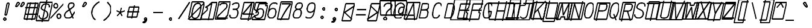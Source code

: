 SplineFontDB: 3.0
FontName: AnkaCoder-C87-SkelI
FullName: Anna Shugol/Coder Condensed Italic
FamilyName: Anka/Coder Condensed
Weight: Book
Copyright: Copyright (c) 2010, Andrey Makarov (makarov@bmstu.ru, mka-at-mailru@mail.ru),\nwith Reserved Font Name Anka/Coder Condensed.\n---------------------------------\nThe Anka/* are members of Anna Shugol name font family; March 2010
Version: 001.000
StrokeWidth: 100
ItalicAngle: -12
UnderlinePosition: -292
UnderlineWidth: 50
Ascent: 1638
Descent: 410
LayerCount: 2
Layer: 0 0 "Back"  1
Layer: 1 0 "Fore"  0
StrokedFont: 1
NeedsXUIDChange: 1
XUID: [1021 77 1780377344 12776136]
UseXUID: 1
BaseHoriz: 0
FSType: 8
OS2Version: 1
OS2_WeightWidthSlopeOnly: 0
OS2_UseTypoMetrics: 1
CreationTime: 1260467214
ModificationTime: 1267186793
PfmFamily: 49
TTFWeight: 400
TTFWidth: 4
LineGap: 0
VLineGap: 0
Panose: 2 11 5 9 2 5 2 2 2 4
OS2TypoAscent: 0
OS2TypoAOffset: 1
OS2TypoDescent: 0
OS2TypoDOffset: 1
OS2TypoLinegap: 0
OS2WinAscent: 0
OS2WinAOffset: 1
OS2WinDescent: 0
OS2WinDOffset: 1
HheadAscent: 0
HheadAOffset: 1
HheadDescent: 0
HheadDOffset: 1
OS2SubXSize: 553
OS2SubYSize: 1229
OS2SubXOff: 0
OS2SubYOff: 283
OS2SupXSize: 553
OS2SupYSize: 1229
OS2SupXOff: 0
OS2SupYOff: 977
OS2StrikeYSize: 102
OS2StrikeYPos: 530
OS2FamilyClass: 1285
OS2Vendor: 'AVM1'
OS2CodePages: 40000097.cfd60000
OS2UnicodeRanges: 800002ef.000079eb.00000000.00000000
MacStyle: 2
DEI: 91125
ShortTable: maxp 16
  0
  0
  0
  0
  0
  0
  0
  2
  1
  0
  9
  0
  256
  0
  0
  0
EndShort
TtTable: prep
PUSHW_1
 511
SCANCTRL
SVTCA[y-axis]
MPPEM
PUSHB_1
 8
LT
IF
PUSHB_2
 1
 1
INSTCTRL
EIF
PUSHB_2
 70
 6
CALL
IF
POP
PUSHB_1
 16
EIF
MPPEM
PUSHB_1
 20
GT
IF
POP
PUSHB_1
 128
EIF
SCVTCI
PUSHB_1
 6
CALL
NOT
IF
EIF
EndTTInstrs
TtTable: fpgm
PUSHB_1
 0
FDEF
PUSHB_1
 0
SZP0
MPPEM
PUSHB_1
 42
LT
IF
PUSHB_1
 74
SROUND
EIF
PUSHB_1
 0
SWAP
MIAP[rnd]
RTG
PUSHB_1
 6
CALL
IF
RTDG
EIF
MPPEM
PUSHB_1
 42
LT
IF
RDTG
EIF
DUP
MDRP[rp0,rnd,grey]
PUSHB_1
 1
SZP0
MDAP[no-rnd]
RTG
ENDF
PUSHB_1
 1
FDEF
DUP
DUP
MDRP[rp0,min,white]
MDAP[rnd]
PUSHB_1
 7
CALL
NOT
IF
DUP
DUP
GC[orig]
SWAP
GC[cur]
SUB
ROUND[White]
DUP
IF
DUP
ABS
DIV
SHPIX
ELSE
POP
POP
EIF
ELSE
POP
EIF
ENDF
PUSHB_1
 2
FDEF
MPPEM
GT
IF
RCVT
SWAP
EIF
POP
ENDF
PUSHB_1
 3
FDEF
ROUND[Black]
RTG
DUP
PUSHB_1
 64
LT
IF
POP
PUSHB_1
 64
EIF
ENDF
PUSHB_1
 4
FDEF
PUSHB_1
 6
CALL
IF
POP
SWAP
POP
ROFF
IF
MDRP[rp0,min,rnd,black]
ELSE
MDRP[min,rnd,black]
EIF
ELSE
MPPEM
GT
IF
IF
MIRP[rp0,min,rnd,black]
ELSE
MIRP[min,rnd,black]
EIF
ELSE
SWAP
POP
PUSHB_1
 5
CALL
IF
PUSHB_1
 70
SROUND
EIF
IF
MDRP[rp0,min,rnd,black]
ELSE
MDRP[min,rnd,black]
EIF
EIF
EIF
RTG
ENDF
PUSHB_1
 5
FDEF
GFV
NOT
AND
ENDF
PUSHB_1
 6
FDEF
PUSHB_2
 34
 1
GETINFO
LT
IF
PUSHB_1
 32
GETINFO
NOT
NOT
ELSE
PUSHB_1
 0
EIF
ENDF
PUSHB_1
 7
FDEF
PUSHB_2
 36
 1
GETINFO
LT
IF
PUSHB_1
 64
GETINFO
NOT
NOT
ELSE
PUSHB_1
 0
EIF
ENDF
PUSHB_1
 8
FDEF
SRP2
SRP1
DUP
IP
MDAP[rnd]
ENDF
EndTTInstrs
ShortTable: cvt  10
  -330
  -2
  905
  1236
  1317
  376
  0
  1024
  1400
  1491
EndShort
LangName: 1033 "" "" "Italic" "" "" "" "" "" "" "" "" "" "" "Copyright (c) 2010, Andrey Makarov (makarov@bmstu.ru, mka-at-mailru@mail.ru),+AAoA-with Reserved Font Name Anka/Coder Condensed.+AAoACgAA-This Font Software is licensed under the SIL Open Font License, Version 1.1.+AAoA-This license is copied below, and is also available with a FAQ at:+AAoA-http://scripts.sil.org/OFL+AAoACgAK------------------------------------------------------------+AAoA-SIL OPEN FONT LICENSE Version 1.1 - 26 February 2007+AAoA------------------------------------------------------------+AAoACgAA-PREAMBLE+AAoA-The goals of the Open Font License (OFL) are to stimulate worldwide+AAoA-development of collaborative font projects, to support the font creation+AAoA-efforts of academic and linguistic communities, and to provide a free and+AAoA-open framework in which fonts may be shared and improved in partnership+AAoA-with others.+AAoACgAA-The OFL allows the licensed fonts to be used, studied, modified and+AAoA-redistributed freely as long as they are not sold by themselves. The+AAoA-fonts, including any derivative works, can be bundled, embedded, +AAoA-redistributed and/or sold with any software provided that any reserved+AAoA-names are not used by derivative works. The fonts and derivatives,+AAoA-however, cannot be released under any other type of license. The+AAoA-requirement for fonts to remain under this license does not apply+AAoA-to any document created using the fonts or their derivatives.+AAoACgAA-DEFINITIONS+AAoAIgAA-Font Software+ACIA refers to the set of files released by the Copyright+AAoA-Holder(s) under this license and clearly marked as such. This may+AAoA-include source files, build scripts and documentation.+AAoACgAi-Reserved Font Name+ACIA refers to any names specified as such after the+AAoA-copyright statement(s).+AAoACgAi-Original Version+ACIA refers to the collection of Font Software components as+AAoA-distributed by the Copyright Holder(s).+AAoACgAi-Modified Version+ACIA refers to any derivative made by adding to, deleting,+AAoA-or substituting -- in part or in whole -- any of the components of the+AAoA-Original Version, by changing formats or by porting the Font Software to a+AAoA-new environment.+AAoACgAi-Author+ACIA refers to any designer, engineer, programmer, technical+AAoA-writer or other person who contributed to the Font Software.+AAoACgAA-PERMISSION & CONDITIONS+AAoA-Permission is hereby granted, free of charge, to any person obtaining+AAoA-a copy of the Font Software, to use, study, copy, merge, embed, modify,+AAoA-redistribute, and sell modified and unmodified copies of the Font+AAoA-Software, subject to the following conditions:+AAoACgAA-1) Neither the Font Software nor any of its individual components,+AAoA-in Original or Modified Versions, may be sold by itself.+AAoACgAA-2) Original or Modified Versions of the Font Software may be bundled,+AAoA-redistributed and/or sold with any software, provided that each copy+AAoA-contains the above copyright notice and this license. These can be+AAoA-included either as stand-alone text files, human-readable headers or+AAoA-in the appropriate machine-readable metadata fields within text or+AAoA-binary files as long as those fields can be easily viewed by the user.+AAoACgAA-3) No Modified Version of the Font Software may use the Reserved Font+AAoA-Name(s) unless explicit written permission is granted by the corresponding+AAoA-Copyright Holder. This restriction only applies to the primary font name as+AAoA-presented to the users.+AAoACgAA-4) The name(s) of the Copyright Holder(s) or the Author(s) of the Font+AAoA-Software shall not be used to promote, endorse or advertise any+AAoA-Modified Version, except to acknowledge the contribution(s) of the+AAoA-Copyright Holder(s) and the Author(s) or with their explicit written+AAoA-permission.+AAoACgAA-5) The Font Software, modified or unmodified, in part or in whole,+AAoA-must be distributed entirely under this license, and must not be+AAoA-distributed under any other license. The requirement for fonts to+AAoA-remain under this license does not apply to any document created+AAoA-using the Font Software.+AAoACgAA-TERMINATION+AAoA-This license becomes null and void if any of the above conditions are+AAoA-not met.+AAoACgAA-DISCLAIMER+AAoA-THE FONT SOFTWARE IS PROVIDED +ACIA-AS IS+ACIA, WITHOUT WARRANTY OF ANY KIND,+AAoA-EXPRESS OR IMPLIED, INCLUDING BUT NOT LIMITED TO ANY WARRANTIES OF+AAoA-MERCHANTABILITY, FITNESS FOR A PARTICULAR PURPOSE AND NONINFRINGEMENT+AAoA-OF COPYRIGHT, PATENT, TRADEMARK, OR OTHER RIGHT. IN NO EVENT SHALL THE+AAoA-COPYRIGHT HOLDER BE LIABLE FOR ANY CLAIM, DAMAGES OR OTHER LIABILITY,+AAoA-INCLUDING ANY GENERAL, SPECIAL, INDIRECT, INCIDENTAL, OR CONSEQUENTIAL+AAoA-DAMAGES, WHETHER IN AN ACTION OF CONTRACT, TORT OR OTHERWISE, ARISING+AAoA-FROM, OUT OF THE USE OR INABILITY TO USE THE FONT SOFTWARE OR FROM+AAoA-OTHER DEALINGS IN THE FONT SOFTWARE." "http://scripts.sil.org/OFL" "" "" "" "" "Anna Shugol name font face;+AAoA-------------------------------+AAoA-The quick brown fox jumps over the lazy dog.+AAoA-------------------------------+AAoA#if (PLATFORM & (PLATFORM_MSC|PLATFORM_ASM_INTEL))+AD0APQAA(PLATFORM_MSC|PLATFORM_ASM_INTEL)+AAoA	/* compiler barrier prevents optimizer from moving code lines over this barrier */+AAoA	#define CB()				__asm {}+AAoA	/* memory barrier enforces all processor load operations to be ended before this line */+AAoA	#define MB()				__asm lock add qword ptr [rsp], 0;+AAoACgAA	__forceinline char inline_exchg_one(volatile char* prv)+AAoA	{+AAoA		__asm {+AAoA			mov		__PointerREG__, prv+AAoA			mov		al, 1+AAoA			lock xchg	[__PointerREG__], al+AAoA		}+AAoA	}+AAoA#elif (PLATFORM & (PLATFORM_GCC|PLATFORM_ASM_ATT))+AD0APQAA(PLATFORM_GCC|PLATFORM_ASM_ATT)+AAoA	#define CB()				asm volatile(+ACIAIgAA:::+ACIA-memory+ACIA)+AAoA	#define MB()				asm volatile(+ACIA-lock addq+AFwA-t$0, (%rsp)+ACIA:::+ACIA-memory+ACIA)+AAoA	#define macro_smp_exchg_1(rv)		({typeof(rv) tmp; +AFwACgAA		asm volatile(+ACIA-mov+AFwA-t$1, %0+AFwA-n+AFwA-tlock xchg %0, (%2)+ACIA:+ACIAPQAA-r+ACIA(tmp):+ACIA-0+ACIA(tmp),+ACIA-r+ACIA(&(rv)):+ACIA-0+ACIA); +AFwACgAA		tmp;})+AAoA#endif" 
LangName: 1049 "" "" "" "" "" "" "" "" "" "" "" "" "" "" "" "" "" "" "" "+BBMEQARDBD8EPwQw +BEgEQAQ4BEQEQgQ+BDIA +BDgEPAQ1BD0EOAAA +BBAEPQQ9BEsA +BCgEQwQzBD4EOwRM;+AAoA-------------------------------+AAoEKAQ4BEAEPgQ6BDAETwAA +BE0EOwQ1BDoEQgRABDgERAQ4BDoEMARGBDgETwAA +BE4ENgQ9BEsERQAA +BDMEQwQxBDUEQAQ9BDgEOQAA +BDQEMARBBEIA +BDwEPgRJBD0ESwQ5 +BEIEPgQ7BEcEPgQ6 +BD8EPgQ0BEoEUQQ8BEMA +BEEENQQ7BEwEQQQ6BD4EMwQ+ +BEUEPgQ3BE8EOQRBBEIEMgQw.+AAoA-------------------------------+AAoA#if (PLATFORM & (PLATFORM_MSC|PLATFORM_ASM_INTEL))+AD0APQAA(PLATFORM_MSC|PLATFORM_ASM_INTEL)+AAoA	/* compiler barrier prevents optimizer from moving code lines over this barrier */+AAoA	#define CB()				__asm {}+AAoA	/* memory barrier enforces all processor load operations to be ended before this line */+AAoA	#define MB()				__asm lock add qword ptr [rsp], 0;+AAoACgAA	__forceinline char inline_exchg_one(volatile char* prv)+AAoA	{+AAoA		__asm {+AAoA			mov		__PointerREG__, prv+AAoA			mov		al, 1+AAoA			lock xchg	[__PointerREG__], al+AAoA		}+AAoA	}+AAoA#elif (PLATFORM & (PLATFORM_GCC|PLATFORM_ASM_ATT))+AD0APQAA(PLATFORM_GCC|PLATFORM_ASM_ATT)+AAoA	#define CB()				asm volatile(+ACIAIgAA:::+ACIA-memory+ACIA)+AAoA	#define MB()				asm volatile(+ACIA-lock addq+AFwA-t$0, (%rsp)+ACIA:::+ACIA-memory+ACIA)+AAoA	#define macro_smp_exchg_1(rv)		({typeof(rv) tmp; +AFwACgAA		asm volatile(+ACIA-mov+AFwA-t$1, %0+AFwA-n+AFwA-tlock xchg %0, (%2)+ACIA:+ACIAPQAA-r+ACIA(tmp):+ACIA-0+ACIA(tmp),+ACIA-r+ACIA(&(rv)):+ACIA-0+ACIA); +AFwACgAA		tmp;})+AAoA#endif" 
GaspTable: 1 65535 2
Encoding: Custom
Compacted: 1
UnicodeInterp: none
NameList: Adobe Glyph List
DisplaySize: -48
AntiAlias: 1
FitToEm: 1
WinInfo: 380 20 10
BeginPrivate: 0
EndPrivate
Grid
-512 -615 m 0
 1400 -615 l 0
  Named: "BOTTOM LIMIT" 
-512 -410 m 0
 1400 -410 l 0
  Named: "***Descent" 
-100 -25 m 25
 1020 -25 l 25
  Named: "Bottom-Round" 
-512 0 m 0
 1400 0 l 0
  Named: "*BASELINE*" 
-512 512 m 0
 1400 512 l 0
  Named: "Small-center" 
-512 700 m 0
 1400 700 l 0
  Named: "Caps-center" 
-512 1024 m 0
 1400 1024 l 0
  Named: "Small-top" 
-100 1049 m 25
 1020 1049 l 25
  Named: "Small-Round" 
-512 1400 m 0
 1400 1400 l 0
  Named: "Caps-top" 
-100 1425 m 0
 1020 1425 l 0
  Named: "Caps-Round" 
-512 1638 m 0
 1400 1638 l 0
  Named: "***Ascent" 
-512 1775 m 0
 1400 1775 l 0
  Named: "TOP LIMIT" 
273 1850 m 0
 -268 -750 l 0
  Named: "LEFT" 
1348 1850 m 0
 807 -750 l 0
  Named: "RIGHT" 
799 1800 m 0
 279 -700 l 0
  Named: "Y" 
372 1800 m 0
 -148 -700 l 0
  Named: "LSide" 
1227 1800 m 0
 707 -700 l 0
  Named: "RSide" 
477 1800 m 0
 -43 -700 l 0
  Named: "L-Y" 
1122 1800 m 0
 602 -700 l 0
  Named: "R-Y" 
-100 75 m 0
 1300 75 l 0
  Named: "Bottom-X" 
-100 949 m 0
 1300 949 l 0
  Named: "Small-X" 
-100 1325 m 0
 1300 1325 l 0
  Named: "Caps-X" 
-100 50 m 0
 1200 50 l 0
  Named: "Bottom-X-round" 
-100 974 m 0
 1200 974 l 0
  Named: "Small-X-round" 
-100 1350 m 0
 1200 1350 l 0
  Named: "Caps-X-round" 
EndSplineSet
TeXData: 1 0 0 472064 314572 209715 523776 -1048576 209715 783286 444596 497025 792723 393216 433062 380633 303038 157286 324010 404750 52429 2506097 1059062 262144
BeginChars: 65537 618

StartChar: space
Encoding: 32 32 0
Width: 1075
VWidth: 1708
GlyphClass: 2
Flags: W
LayerCount: 2
EndChar

StartChar: exclam
Encoding: 33 33 1
Width: 1075
VWidth: 1708
GlyphClass: 2
Flags: W
HStem: -23 236<273.831 467.094>
VStem: 246 249<6.3129 184.037>
LayerCount: 2
Fore
SplineSet
555 31 m 4xe0
 555 -38 496 -87 430 -87 c 4
 366 -87 306 -37 306 31 c 4
 306 93 360 149 430 149 c 4
 495 149 555 101 555 31 c 4xe0
716 1418 m 0
 790 1418 859 1383 836 1290 c 2
 613 384 l 1
 402 384 l 1
 556 1291 l 2
 573 1388 651 1418 716 1418 c 0
EndSplineSet
EndChar

StartChar: quotedbl
Encoding: 34 34 2
Width: 1075
VWidth: 1708
GlyphClass: 2
Flags: W
HStem: 1406 20G<497 538 917 958>
LayerCount: 2
Fore
SplineSet
412 1076 m 6
 395 1057 376 1049 359 1049 c 7
 331 1049 309 1070 309 1102 c 7
 309 1114 312 1127 319 1141 c 6
 429 1368 l 6
 449 1409 481 1426 513 1426 c 7
 563 1426 613 1384 613 1331 c 7
 613 1309 604 1285 582 1261 c 6
 412 1076 l 6
832 1076 m 6
 815 1057 796 1049 779 1049 c 7
 751 1049 729 1070 729 1102 c 7
 729 1114 732 1127 739 1141 c 6
 849 1368 l 6
 869 1409 901 1426 933 1426 c 7
 983 1426 1033 1384 1033 1331 c 7
 1033 1309 1024 1285 1002 1261 c 6
 832 1076 l 6
EndSplineSet
EndChar

StartChar: numbersign
Encoding: 35 35 3
Width: 1075
VWidth: 1708
GlyphClass: 2
Flags: W
VStem: -82 792<0 792> 220 792<573 1365>
DStem2: -124.299 -199 667.701 -199 0.207912 0.978148<368.112 1601.41>
LayerCount: 2
Fore
SplineSet
-72 0 m 1x80
 222 1350 l 1
 1138 1350 l 1x40
 843 0 l 1
 -72 0 l 1x80
20 973 m 25
 1086 973 l 25
-18 416 m 25
 1047 416 l 25
908 1425 m 25
 575 -99 l 25
480 1425 m 25
 148 -99 l 25
EndSplineSet
EndChar

StartChar: dollar
Encoding: 36 36 4
Width: 1075
VWidth: 2334
GlyphClass: 2
Flags: W
VStem: -132 922<-93 829> 205 922<569 1491>
DStem2: -179.4 -316 742.6 -316 0.207912 0.978148<419.677 1847.43>
LayerCount: 2
Fore
SplineSet
-127 -93 m 1x80
 204 1491 l 1
 1270 1491 l 1x40
 939 -93 l 1
 -127 -93 l 1x80
775 1674 m 25
 377 -216 l 25
128 357 m 0
 124 340 124 324 124 308 c 0
 129 175 264 50 427 50 c 10
 448 50 l 18
 626 50 810 183 842 337 c 10
 848 367 l 18
 853 390 856 416 855 442 c 0
 851 532 816 663 716 716 c 2
 439 850 l 2
 365 886 321 905 319 969 c 0
 318 985 322 1017 326 1033 c 2
 332 1063 l 2
 364 1218 524 1350 703 1350 c 10
 711 1350 l 18
 865 1350 981 1292 998 1177 c 1
 1000 1169 1000 1161 1000 1153 c 0
 1001 1135 992 1083 989 1063 c 0
EndSplineSet
EndChar

StartChar: percent
Encoding: 37 37 5
Width: 1075
VWidth: 1708
GlyphClass: 2
Flags: W
HStem: 64 375<503.598 719.699> 957 376<275.516 489.217>
VStem: 223 320<1011.48 1280.79> 451.894 320<118.028 387.143>
LayerCount: 2
Fore
SplineSet
15 76 m 25
 1131 1325 l 25xc0
465 957 m 3
 363 957 306 1043 305 1145 c 3
 305 1248 362 1333 465 1333 c 3
 570 1333 625 1249 625 1145 c 3xe0
 625 1049 571 957 465 957 c 3
730 64 m 3
 628 64 570 144 570 252 c 3
 570 356 626 439 729 439 c 3
 833 439 889 355 890 252 c 3xd0
 890 154 836 64 730 64 c 3
EndSplineSet
EndChar

StartChar: ampersand
Encoding: 38 38 6
Width: 1075
VWidth: 2334
GlyphClass: 2
Flags: W
LayerCount: 2
Fore
SplineSet
843 10 m 5
 522 811 l 6
 486 881 434 954 431 1047 c 4
 430 1068 438 1121 442 1140 c 6
 446 1162 l 6
 471 1278 562 1350 696 1350 c 14
 718 1350 l 22
 836 1350 905 1298 909 1209 c 4
 909 1192 908 1175 904 1157 c 6
 891 1098 l 6
 882 1049 795 973 745 939 c 6
 332 639 l 5
 233 576 152 471 130 367 c 14
 124 337 l 22
 121 319 113 269 114 252 c 4
 119 125 244 50 401 50 c 14
 421 50 l 22
 567 50 683 121 762 240 c 6
 977 590 l 4
EndSplineSet
EndChar

StartChar: quotesingle
Encoding: 39 39 7
Width: 1075
VWidth: 1708
GlyphClass: 2
Flags: W
HStem: 1406 20G<767 808>
LayerCount: 2
Fore
SplineSet
682 1076 m 2
 665 1057 646 1049 629 1049 c 3
 601 1049 579 1070 579 1102 c 3
 579 1114 582 1127 589 1141 c 2
 699 1368 l 2
 719 1409 751 1426 783 1426 c 3
 833 1426 883 1384 883 1331 c 3
 883 1309 874 1285 852 1261 c 2
 682 1076 l 2
EndSplineSet
EndChar

StartChar: parenleft
Encoding: 40 40 8
Width: 1075
VWidth: 1708
GlyphClass: 2
Flags: W
LayerCount: 2
Fore
SplineSet
919 1480 m 21
 651 1320 383 1072 312 732 c 20
 298 665 286 569 288 507 c 4
 297 255 431 49 593 -80 c 13
EndSplineSet
EndChar

StartChar: parenright
Encoding: 41 41 9
Width: 1075
VWidth: 1708
GlyphClass: 2
Flags: W
LayerCount: 2
Fore
SplineSet
528 1480 m 21
 690 1351 827 1162 836 910 c 4
 839 848 837 799 823 732 c 12
 752 392 470 80 202 -80 c 13
EndSplineSet
EndChar

StartChar: asterisk
Encoding: 42 42 10
Width: 1075
VWidth: 1708
GlyphClass: 2
Flags: W
LayerCount: 2
Fore
SplineSet
276 305 m 29
 554 600 l 29
 638.757 1000 l 29
554 600 m 29
 705 305 l 29
932 745 m 29
 554 600 l 29
 237 745 l 29
EndSplineSet
EndChar

StartChar: plus
Encoding: 43 43 11
Width: 1075
VWidth: 1708
GlyphClass: 2
Flags: W
HStem: 157 854<155 792>
VStem: -28 820<157 977> 155 820<191 1011>
LayerCount: 2
Fore
SplineSet
49 157 m 1xc0
 232 1011 l 1
 1052 1011 l 1xa0
 869 157 l 1
 49 157 l 1xc0
427 1 m 25
 672 1156 l 25
63 600 m 25
 1065 600 l 25
EndSplineSet
EndChar

StartChar: comma
Encoding: 44 44 12
Width: 1075
VWidth: 1947
GlyphClass: 2
Flags: W
HStem: -277.916 56.917<241.796 320.313>
VStem: 363.375 194.25<-3.68353 110.805>
LayerCount: 2
Fore
SplineSet
633.876 6.79688 m 21
 605.454 -122.11 549.176 -300.304 318.796 -277.916 c 13
 315.559 -220.999 l 21
 388.249 -210.891 547.313 -145.534 465.068 -37.0645 c 13
 633.876 6.79688 l 21
634.625 29 m 4
 634.625 -22.75 594.875 -68.5 537.125 -68.5 c 4
 481.625 -68.5 440.375 -23.5 440.375 29 c 4
 440.375 80 478.625 126.5 537.125 126.5 c 4
 594.125 126.5 634.625 81.5 634.625 29 c 4
EndSplineSet
EndChar

StartChar: hyphen
Encoding: 45 45 13
Width: 1075
VWidth: 1708
GlyphClass: 2
Flags: W
LayerCount: 2
Fore
SplineSet
127 600 m 25
 949 600 l 25
EndSplineSet
EndChar

StartChar: period
Encoding: 46 46 14
Width: 1075
VWidth: 1708
GlyphClass: 2
Flags: W
HStem: -68 194<378.398 542.285>
VStem: 363 195<-52.3284 110.08>
LayerCount: 2
Fore
SplineSet
635 29 m 4
 635 -23 595 -68 537 -68 c 4
 482 -68 440 -24 440 29 c 4
 440 80 479 126 537 126 c 4
 594 126 635 82 635 29 c 4
EndSplineSet
EndChar

StartChar: slash
Encoding: 47 47 15
Width: 1075
VWidth: 1708
GlyphClass: 2
Flags: W
LayerCount: 2
Fore
SplineSet
99 -25 m 29
 1046 1425 l 29
EndSplineSet
EndChar

StartChar: zero
Encoding: 48 48 16
Width: 1075
VWidth: 1708
GlyphClass: 2
Flags: W
LayerCount: 2
Fore
SplineSet
201 1476 m 1
 1162 1476 l 1
 1213 1218 l 1
 948 -51 l 1
 -9 -51 l 1
 -66 187 l 1
 201 1476 l 1
-136 -25 m 25
 1279 1425 l 25
707 1350 m 3
 882 1350 941 1217 947 1052 c 0
 951 949 939 858 913 732 c 0
 843 401 716 50 438 50 c 3
 263 50 204 185 198 349 c 0
 194 454 219 609 245 732 c 0
 313 1056 424 1350 707 1350 c 3
EndSplineSet
EndChar

StartChar: one
Encoding: 49 49 17
Width: 1075
VWidth: 1708
GlyphClass: 2
Flags: W
HStem: 1405 20G<700.247 1113>
LayerCount: 2
Fore
SplineSet
-37 335 m 5
 418 767 l 5
 454 938 l 5
 381 1024 l 5
 801 1425 l 5
 1256 1425 l 5
 954 -25 l 5
 -112 -25 l 5
 -37 335 l 5
510 -138 m 29
 821 1350 l 29
 268 983 l 29
EndSplineSet
EndChar

StartChar: two
Encoding: 50 50 18
Width: 1075
VWidth: 2334
GlyphClass: 2
Flags: W
VStem: 292 832<647 1479>
DStem2: -48.2557 -125 784.204 -125 0.207912 0.978148<547.255 1639.69>
LayerCount: 2
Fore
SplineSet
-8 -25 m 1
 305 1479 l 1
 1267 1479 l 1
 1010 241 l 1
 906 241 l 1
 850 -25 l 1
 -8 -25 l 1
362 1181 m 1
 438 1290 518 1350 696 1350 c 10
 717 1350 l 18
 889 1350 981 1303 985 1181 c 0
 986 1155 977 1095 970 1064 c 10
 962 1024 l 18
 949 966 902 929 821 854 c 2
 340 384 l 2
 254 331 176 179 121 75 c 1
 1034 75 l 9
EndSplineSet
EndChar

StartChar: three
Encoding: 51 51 19
Width: 1075
VWidth: 2334
GlyphClass: 2
Flags: W
LayerCount: 2
Fore
SplineSet
372 1190 m 5
 441 1296 574 1350 696 1350 c 14
 717 1350 l 22
 847 1350 928 1286 932 1171 c 4
 933 1147 924 1090 918 1063 c 14
 909 1022 l 22
 887 912 761 809 606 809 c 5
 411 809 l 13
 605 809 l 22
 768 809 843 694 849 549 c 4
 850 510 846 466 836 417 c 14
 831 397 l 22
 786 177 656 50 448 50 c 14
 427 50 l 22
 304 50 168 104 163 242 c 4
 162 262 169 315 174 337 c 5
EndSplineSet
EndChar

StartChar: four
Encoding: 52 52 20
Width: 1075
VWidth: 1708
GlyphClass: 2
Flags: W
HStem: 1405 20G<276.747 1023>
VStem: -22 742<0 742> 281 742<683 1425>
DStem2: -75.1391 -250 666.861 -250 0.207912 0.978148<409.856 1712.44>
LayerCount: 2
Fore
SplineSet
294 1425 m 5xa0
 1152 1425 l 5xa0
 855 0 l 5
 -3 0 l 5xc0
 294 1425 l 5xa0
638 -150 m 29
 952 1352 l 29
 173 427 l 29
 1115 427 l 29
EndSplineSet
EndChar

StartChar: five
Encoding: 53 53 21
Width: 1075
VWidth: 2334
GlyphClass: 2
Flags: W
HStem: 1405 20G<186.759 964>
LayerCount: 2
Fore
SplineSet
190 1425 m 5
 1084 1425 l 5
 1028 1154 l 5
 1199 1154 l 5
 948 -54 l 5
 -118 -54 l 5
 -76 141 l 5
 403 393 l 5
 436 556 l 5
 70 845 l 5
 190 1425 l 5
1202 1325 m 5
 483 1325 l 5
 276 707 l 5
206 495 m 5
 253 714 471 879 599 879 c 14
 620 879 l 22
 783 879 858 763 863 619 c 4
 864 579 860 535 851 487 c 14
 838 427 l 22
 791 201 656 50 448 50 c 14
 369 50 l 22
 254 50 110 104 105 245 c 4
 104 264 111 316 116 337 c 5
EndSplineSet
EndChar

StartChar: six
Encoding: 54 54 22
Width: 1075
VWidth: 2334
GlyphClass: 2
Flags: W
LayerCount: 2
Fore
SplineSet
194 432 m 25
 306 974 l 17
 348 1169 488 1350 696 1350 c 10
 717 1350 l 18
 863 1350 952 1320 978 1232 c 1
206 487 m 10
 193 427 l 18
 184 386 181 348 182 313 c 0
 188 157 285 50 427 50 c 10
 448 50 l 18
 656 50 791 201 838 427 c 10
 851 487 l 18
 860 536 865 580 863 619 c 0
 858 764 783 879 620 879 c 10
 599 879 l 18
 391 879 252 711 206 487 c 10
EndSplineSet
EndChar

StartChar: seven
Encoding: 55 55 23
Width: 1075
VWidth: 1708
GlyphClass: 2
Flags: W
HStem: 1465 20G<199.744 1036>
VStem: -112 832<0 832> 204 832<653 1485>
DStem2: -153.023 -193 678.977 -193 0.207912 0.978148<370.294 1715.56>
LayerCount: 2
Fore
SplineSet
203 1485 m 5xa0
 1165 1485 l 5xa0
 855 0 l 5
 -107 0 l 5xc0
 203 1485 l 5xa0
273 1325 m 29
 1024 1325 l 21
 687 893 358 379 161 -93 c 13
EndSplineSet
EndChar

StartChar: eight
Encoding: 56 56 24
Width: 1075
VWidth: 2334
GlyphClass: 2
Flags: W
VStem: 327.883 496.511<966.389 1156.96>
LayerCount: 2
Fore
SplineSet
717 1350 m 10
 696 1350 l 18
 540 1350 411 1221 377 1064 c 2
 369 1024 l 2
 366 1009 361 977 362 961 c 0
 365 862 450 809 583 809 c 10
 606 809 l 18
 761 809 887 912 909 1022 c 10
 918 1063 l 18
 924 1090 933 1147 932 1171 c 0
 928 1286 847 1350 717 1350 c 10
191 417 m 10
 186 397 l 18
 178 360 169 294 170 263 c 0
 176 113 283 50 427 50 c 10
 448 50 l 18
 656 50 786 177 831 397 c 10
 836 417 l 18
 846 466 850 510 849 549 c 0
 843 694 768 809 605 809 c 10
 584 809 l 18
 376 809 237 641 191 417 c 10
EndSplineSet
EndChar

StartChar: nine
Encoding: 57 57 25
Width: 1075
VWidth: 2334
GlyphClass: 2
Flags: W
VStem: 255.373 592.418<854.134 1053.19>
LayerCount: 2
Fore
SplineSet
957 1000 m 25
 841 443 l 17
 807 280 656 50 448 50 c 10
 427 50 l 18
 281 50 192 80 168 168 c 1
942 930 m 18
 895 706 760 553 552 553 c 10
 531 553 l 18
 368 553 293 669 288 813 c 0
 286 853 287 882 297 930 c 10
 303 958 l 18
 357 1216 488 1350 696 1350 c 10
 717 1350 l 18
 859 1350 956 1244 962 1087 c 0
 963 1052 956 999 948 958 c 10
 942 930 l 18
EndSplineSet
EndChar

StartChar: colon
Encoding: 58 58 26
Width: 1075
VWidth: 1708
GlyphClass: 2
Flags: W
HStem: 72 194<302.321 466.207> 790 194<454.936 618.823>
VStem: 286.922 195<87.6716 250.08> 439.538 195<805.672 968.08>
LayerCount: 2
Fore
Refer: 14 46 S 1 0 0 1 76.5377 858 2
Refer: 14 46 S 1 0 0 1 -76.0779 140 2
EndChar

StartChar: semicolon
Encoding: 59 59 27
Width: 1075
VWidth: 1708
GlyphClass: 2
Flags: W
HStem: -277.916 56.917<148.796 227.313> 732 194<445.398 609.285>
VStem: 270.375 194.25<-3.68353 110.805> 430 195<747.672 910.08>
LayerCount: 2
Fore
Refer: 12 44 N 1 0 0 1 -93 0 2
Refer: 14 46 N 1 0 0 1 67 800 2
EndChar

StartChar: less
Encoding: 60 60 28
Width: 1075
VWidth: 1708
GlyphClass: 2
Flags: W
VStem: -45 742<-110 632> 268 742<622 1364>
DStem2: -66.2557 -210 675.744 -210 0.207912 0.978148<256.505 1609.1>
LayerCount: 2
Fore
SplineSet
345 1364 m 1x40
 1087 1364 l 1x40
 774 -110 l 1
 32 -110 l 1x80
 345 1364 l 1x40
1121 1192 m 25
 245 600 l 29
 870 8 l 25
EndSplineSet
EndChar

StartChar: equal
Encoding: 61 61 29
Width: 1075
VWidth: 1708
GlyphClass: 2
Flags: W
LayerCount: 2
Fore
SplineSet
194 842 m 29
 1016 842 l 29
100 400 m 29
 922 400 l 29
EndSplineSet
EndChar

StartChar: greater
Encoding: 62 62 30
Width: 1075
VWidth: 1708
GlyphClass: 2
Flags: W
VStem: -45 742<-110 632> 268 742<622 1364>
DStem2: -66.2557 -210 675.744 -210 0.207912 0.978148<256.505 1609.1>
LayerCount: 2
Fore
SplineSet
345 1364 m 1x40
 1087 1364 l 1x40
 774 -110 l 1
 32 -110 l 1x80
 345 1364 l 1x40
-12 8 m 25
 863 600 l 29
 239 1192 l 25
EndSplineSet
EndChar

StartChar: question
Encoding: 63 63 31
Width: 1075
VWidth: 1708
GlyphClass: 2
Flags: W
HStem: -87 236<333.831 527.094> 330 1239<36 1271>
VStem: 306 249<-57.6871 120.037>
LayerCount: 2
Fore
SplineSet
555 31 m 0
 555 -38 496 -87 430 -87 c 0
 366 -87 306 -37 306 31 c 0
 306 93 360 149 430 149 c 0
 495 149 555 101 555 31 c 0
36 330 m 1
 -8 1569 l 1
 1271 1569 l 1
 1316 330 l 1
 36 330 l 1
475 232 m 25
 526 480 l 18
 538 531 609 665 681 728 c 2
 855 881 l 2
 914 933 951.886 974.695 962 1024 c 10
 970 1063 l 18
 1010.3 1247.22 976.37 1350 717 1350 c 10
 696 1350 l 18
 488 1350 362 1242 325 1063 c 9
EndSplineSet
EndChar

StartChar: at
Encoding: 64 64 32
Width: 1075
VWidth: 1708
GlyphClass: 2
Flags: W
HStem: 338 1219<-81 1083>
VStem: -81 1164<338 1557>
LayerCount: 2
Fore
SplineSet
1262 338 m 5
 -84 338 l 5
 -129 1557 l 5
 1216 1557 l 5
 1262 338 l 5
808 1000 m 6
 808 1000 927 1001 1004 1001 c 29
 928 639 l 6
 914 575 805 435 690 435 c 7
 583 435 537 493 534 587 c 4
 532 621 544 692 552 734 c 4
 586 895 663 1000 808 1000 c 6
776 130 m 5
 675 55 539 50 438 50 c 7
 233 50 151 228 144 435 c 4
 141 519 157 642 176 732 c 4
 243 1056 424 1350 707 1350 c 7
 871 1350 1010 1232 1015 1089 c 4
 1016 1071 1015 1053 1011 1033 c 6
 843 226 l 21
EndSplineSet
EndChar

StartChar: B
Encoding: 66 66 33
Width: 1075
VWidth: 1947
GlyphClass: 2
Flags: W
LayerCount: 2
Fore
SplineSet
819 337 m 10
 849 485 l 18
 856 517 859 545 858 571 c 0
 853 693 772 787 600 787 c 10
 267 787 l 25
 542 787 l 2
 750 787 866 844 904 1025 c 2
 912 1063 l 2
 919 1095 929 1156 928 1181 c 0
 924 1296 834 1325 655 1325 c 2
 379 1325 l 1
 121 75 l 1
 454 75 l 2
 662 75 781 156 819 337 c 10
EndSplineSet
EndChar

StartChar: C
Encoding: 67 67 34
Width: 1075
VWidth: 1947
GlyphClass: 2
Flags: W
LayerCount: 2
Fore
SplineSet
783 315 m 5
 708 167 598 50 438 50 c 7
 263 50 204 185 198 349 c 4
 194 454 219 609 245 732 c 4
 313 1056 424 1350 707 1350 c 7
 874 1350 935 1227 945 1074 c 5
EndSplineSet
EndChar

StartChar: D
Encoding: 68 68 35
Width: 1075
VWidth: 1947
GlyphClass: 2
Flags: W
DStem2: 62.7443 -40 627.307 -40 0.207912 0.978148<431.249 1209.75>
LayerCount: 2
Fore
SplineSet
702 1325 m 6
 880 1325 939 1198 945 1037 c 4
 948 965 947 899 930 820 c 6
 885 610 l 6
 822 320 688 75 444 75 c 6
 121 75 l 5
 379 1325 l 5
 702 1325 l 6
EndSplineSet
EndChar

StartChar: E
Encoding: 69 69 36
Width: 1075
VWidth: 1708
GlyphClass: 2
Flags: W
LayerCount: 2
Fore
SplineSet
-480 -66 m 5
 -112 1707 l 5
 1212 1707 l 5
 1054 948 l 5
 943 938 l 5
 864 559 l 5
 972 551 l 5
 843 -66 l 5
 -480 -66 l 5
1097 787 m 29
 267 787 l 29
1235 1325 m 29
 379 1325 l 29
 121 76 l 29
 976 76 l 29
EndSplineSet
EndChar

StartChar: F
Encoding: 70 70 37
Width: 1075
VWidth: 1708
GlyphClass: 2
Flags: W
LayerCount: 2
Fore
SplineSet
-464 0 m 1
 -112 1707 l 1
 1212 1707 l 1
 1054 948 l 1
 943 938 l 1
 864 559 l 1
 972 551 l 1
 859 0 l 1
 -464 0 l 1
1097 787 m 25
 267 787 l 25
1235 1325 m 25
 379 1325 l 25
 67 -176 l 25
EndSplineSet
EndChar

StartChar: G
Encoding: 71 71 38
Width: 1075
VWidth: 1947
GlyphClass: 2
Flags: W
LayerCount: 2
Fore
SplineSet
945 1074 m 5
 935 1227 874 1350 707 1350 c 7
 466 1350 334 1145 277 876 c 6
 220 609 l 6
 200 517 195 421 198 349 c 4
 204 185 263 50 438 50 c 7
 598 50 729 109 804 257 c 13
 878 617 l 5
 604 617 l 29
EndSplineSet
EndChar

StartChar: H
Encoding: 72 72 39
Width: 1075
VWidth: 1947
GlyphClass: 2
Flags: W
HStem: 0 1396<-372 1492>
LayerCount: 2
Fore
SplineSet
-407 0 m 1
 -459 1396 l 1
 1695 1396 l 1
 1747 0 l 1
 -407 0 l 1
257 732 m 25
 902 732 l 25
1074 1560 m 25
 722 -128 l 25
429 1560 m 25
 77 -128 l 25
EndSplineSet
EndChar

StartChar: I
Encoding: 73 73 40
Width: 1075
VWidth: 1947
GlyphClass: 2
Flags: W
HStem: -108 21G<-44.958 711.282> 1643 20G<326.241 1082.48>
VStem: -44.958 752<-108 644> 330.481 751.999<911.001 1663>
DStem2: -66.2137 -208 685.786 -208 0.207912 0.978148<258.584 1912.59>
LayerCount: 2
Fore
SplineSet
-25 -108 m 5xe0
 343 1663 l 5
 1212 1663 l 5xd0
 844 -108 l 5
 -25 -108 l 5xe0
-89 75 m 25
 1057 75 l 25
449 92 m 17
123 1325 m 25
 1246 1325 l 1
702 1326 m 1
 444 75 l 9
EndSplineSet
EndChar

StartChar: J
Encoding: 74 74 41
Width: 1075
VWidth: 1947
GlyphClass: 2
Flags: W
HStem: -108 21G<-194.958 711.282> 1643 20G<556.17 1082.48>
VStem: -194.958 902<-108 794>
LayerCount: 2
Fore
SplineSet
-199 -108 m 1
 60 1136 l 1
 502 1160 l 1
 608 1663 l 1
 1212 1663 l 1
 844 -108 l 1
 -199 -108 l 1
107 208 m 1
 115 92 198 50 323 50 c 10
 344 50 l 18
 500 50 625 156 663 337 c 10
 868 1325 l 25
352 1325 m 25
 1327 1325 l 25
EndSplineSet
EndChar

StartChar: K
Encoding: 75 75 42
Width: 1075
VWidth: 1947
GlyphClass: 2
Flags: W
VStem: -112 922<0 922> 186 922<478 1400>
DStem2: -163.226 -241 758.774 -241 0.207912 0.978148<438.079 1677.75>
LayerCount: 2
Fore
SplineSet
185 1400 m 5x40
 1251 1400 l 5x40
 959 0 l 5
 -107 0 l 5x80
 185 1400 l 5x40
825 -141 m 25
 504 797 l 25
1158 1524 m 25
 204 485 l 25
422 1528 m 25
 75 -136 l 25
EndSplineSet
EndChar

StartChar: L
Encoding: 76 76 43
Width: 1075
VWidth: 1947
GlyphClass: 2
Flags: W
VStem: -152.819 831<-192 639> 186 831<569 1400>
DStem2: -174.075 -292 656.925 -292 0.207912 0.978148<275.009 1729.89>
LayerCount: 2
Fore
SplineSet
185 1400 m 5x40
 1146 1400 l 5x40
 814 -192 l 5
 -147 -192 l 5x80
 185 1400 l 5x40
436 1596 m 29
 121 76 l 29
 1092 76 l 29
EndSplineSet
EndChar

StartChar: M
Encoding: 77 77 44
Width: 1075
VWidth: 1947
GlyphClass: 2
Flags: W
VStem: 186 922<478 1400>
LayerCount: 2
Fore
SplineSet
-107 0 m 1
 185 1400 l 1
 1251 1400 l 1
 959 0 l 1
 599 0 l 1
 644 210 l 1
 305 210 l 1
 260 0 l 1
 -107 0 l 1
-12 -75 m 25
 419 1401 l 25
 500 351 l 25
 1018 1401 l 25
 832 -75 l 25
EndSplineSet
EndChar

StartChar: N
Encoding: 78 78 45
Width: 1075
VWidth: 1947
GlyphClass: 2
Flags: W
VStem: -112 922<0 922> 186 922<478 1400>
DStem2: -168.965 -268 753.035 -268 0.207912 0.978148<465.682 1705.35>
LayerCount: 2
Fore
SplineSet
185 1400 m 5x40
 1251 1400 l 5x40
 959 0 l 5
 -107 0 l 5x80
 185 1400 l 5x40
68 -168 m 25
 384 1350 l 25
 760 49 l 25
 1073 1556 l 25
EndSplineSet
EndChar

StartChar: O
Encoding: 79 79 46
Width: 1075
VWidth: 1947
GlyphClass: 2
Flags: W
DStem2: 46.9647 -65 623.822 -65 0.207912 0.978148<477.914 1245.63>
LayerCount: 2
Fore
SplineSet
707 1350 m 7
 882 1350 941 1217 947 1052 c 4
 950 962 944 889 923 781 c 6
 894 645 l 6
 830 369 701 50 438 50 c 7
 263 50 204 185 198 349 c 4
 194 440 215 577 235 683 c 6
 255 779 l 6
 324 1086 437 1350 707 1350 c 7
EndSplineSet
EndChar

StartChar: P
Encoding: 80 80 47
Width: 1075
VWidth: 1947
GlyphClass: 2
Flags: W
VStem: -112 922<0 922> 186 922<478 1400>
DStem2: -169.603 -271 752.397 -271 0.207912 0.978148<468.749 1708.42>
LayerCount: 2
Fore
SplineSet
185 1400 m 5x40
 1251 1400 l 5x40
 959 0 l 5
 -107 0 l 5x80
 185 1400 l 5x40
254 717 m 25
 587 717 l 2
 795 717 914 791 951 972 c 2
 970 1063 l 2
 980 1112 987 1156 986 1181 c 0
 981 1296 892 1325 712 1325 c 2
 379 1325 l 1
 68 -171 l 1
EndSplineSet
EndChar

StartChar: Q
Encoding: 81 81 48
Width: 1075
VWidth: 1947
GlyphClass: 2
Flags: W
DStem2: 8.91708 -244 585.774 -244 0.207912 0.978148<660.913 1428.63>
LayerCount: 2
Fore
SplineSet
707 1350 m 7
 882 1350 941 1217 947 1052 c 4
 950 962 944 889 923 781 c 6
 894 645 l 6
 830 369 701 50 438 50 c 7
 263 50 204 185 198 349 c 4
 194 440 215 577 235 683 c 6
 255 779 l 6
 324 1086 437 1350 707 1350 c 7
509 399 m 29
 718 -144 l 29
EndSplineSet
EndChar

StartChar: R
Encoding: 82 82 49
Width: 1075
VWidth: 1947
GlyphClass: 2
Flags: W
VStem: -112 922<0 922> 198 922<536 1458>
DStem2: -171.516 -280 750.484 -280 0.207912 0.978148<477.95 1776.85>
LayerCount: 2
Fore
SplineSet
197 1458 m 5x40
 1263 1458 l 5x40
 959 0 l 5
 -107 0 l 5x80
 197 1458 l 5x40
822 -102 m 25
 575 712 l 25
254 717 m 25
 587 717 l 2
 795 717 914 792 951 973 c 2
 970 1063 l 2
 980 1112 987 1156 986 1181 c 0
 981 1296 892 1325 712 1325 c 2
 379 1325 l 1
 66 -180 l 1
EndSplineSet
EndChar

StartChar: S
Encoding: 83 83 50
Width: 1075
VWidth: 2334
GlyphClass: 2
Flags: W
LayerCount: 2
Fore
SplineSet
128 357 m 4
 125 341 123 324 124 308 c 4
 129 176 264 50 427 50 c 14
 448 50 l 22
 626 50 810 183 842 337 c 14
 848 367 l 22
 853 391 855 416 854 442 c 4
 851 532 817 663 716 716 c 6
 439 850 l 6
 365 887 321 905 318 969 c 4
 318 986 323 1018 326 1033 c 6
 332 1063 l 6
 364 1218 524 1350 703 1350 c 14
 711 1350 l 22
 865 1350 981 1292 998 1177 c 5
 1000 1170 1000 1162 1001 1153 c 4
 1001 1135 993 1084 989 1063 c 4
EndSplineSet
EndChar

StartChar: T
Encoding: 84 84 51
Width: 1075
VWidth: 1947
GlyphClass: 2
Flags: W
VStem: -42 782<0 782> 268 782<676 1458>
DStem2: -107.255 -307 674.745 -307 0.207912 0.978148<476.445 1804.45>
LayerCount: 2
Fore
SplineSet
278 1458 m 5x40
 1182 1458 l 5x40
 878 0 l 5
 -26 0 l 5x80
 278 1458 l 5x40
383 -207 m 29
 702 1325 l 29
100 1325 m 29
 1293 1325 l 29
EndSplineSet
EndChar

StartChar: U
Encoding: 85 85 52
Width: 1075
VWidth: 1947
GlyphClass: 2
Flags: W
VStem: -207 1062<-99 963> 114 1062<338 1400>
LayerCount: 2
Fore
SplineSet
102 1400 m 5x40
 1330 1400 l 5x40
 1015 -99 l 5
 -213 -99 l 5x80
 102 1400 l 5x40
424 1536 m 25
 174 337 l 18
 167 305 159 244 160 218 c 0
 164 96 256 50 427 50 c 10
 448 50 l 18
 656 50 781 156 819 337 c 10
 1072 1551 l 25
EndSplineSet
EndChar

StartChar: V
Encoding: 86 86 53
Width: 1075
VWidth: 1708
GlyphClass: 2
Flags: W
VStem: -117 922<-25 897> 186 922<478 1400>
DStem2: -138.256 -125 783.744 -125 0.207912 0.978148<293.929 1559.09>
LayerCount: 2
Fore
SplineSet
-112 -25 m 5x80
 185 1400 l 5
 1251 1400 l 5x40
 954 -25 l 5
 -112 -25 l 5x80
362 1494 m 29
 428 5 l 29
 1166 1605 l 29
EndSplineSet
EndChar

StartChar: W
Encoding: 87 87 54
Width: 1075
VWidth: 1947
GlyphClass: 2
Flags: W
VStem: -112 922<0 922>
LayerCount: 2
Fore
SplineSet
185 1400 m 5
 552 1400 l 5
 508 1190 l 5
 846 1190 l 5
 891 1400 l 5
 1251 1400 l 5
 959 0 l 5
 -107 0 l 5
 185 1400 l 5
312 1475 m 29
 127 -1 l 29
 645 1049 l 29
 725 -1 l 29
 1156 1475 l 29
EndSplineSet
EndChar

StartChar: X
Encoding: 88 88 55
Width: 1075
VWidth: 1947
GlyphClass: 2
Flags: W
VStem: -112 922<0 922> 186 922<478 1400>
DStem2: -150.26 -180 771.74 -180 0.207912 0.978148<375.716 1615.39>
LayerCount: 2
Fore
SplineSet
185 1400 m 5x40
 1251 1400 l 5x40
 959 0 l 5
 -107 0 l 5x80
 185 1400 l 5x40
1104 1480 m 29
 41 -80 l 29
366 1480 m 29
 778 -80 l 29
EndSplineSet
EndChar

StartChar: Y
Encoding: 89 89 56
Width: 1075
VWidth: 1947
GlyphClass: 2
Flags: W
VStem: -121 922<-25 897> 186 922<478 1400>
DStem2: -173.289 -271 748.711 -271 0.207912 0.978148<443.19 1709.18>
LayerCount: 2
Fore
SplineSet
185 1400 m 5x40
 1251 1400 l 5x40
 949 -25 l 5
 -116 -25 l 5x80
 185 1400 l 5x40
1104 1480 m 21
 533 513 l 5
 387 -171 l 13
366 1480 m 29
 533 513 l 29
EndSplineSet
EndChar

StartChar: Z
Encoding: 90 90 57
Width: 1075
VWidth: 1947
GlyphClass: 2
Flags: W
HStem: 1405 20G<276.752 1023>
VStem: -27 742<-25 717> 281 742<683 1425>
DStem2: -48.2557 -125 693.744 -125 0.207912 0.978148<256.505 1584.58>
LayerCount: 2
Fore
SplineSet
294 1425 m 5xa0
 1152 1425 l 5xa0
 850 -25 l 5
 -8 -25 l 5xc0
 294 1425 l 5xa0
169 1325 m 29
 1071 1325 l 29
 75 76 l 29
 1011 76 l 29
EndSplineSet
EndChar

StartChar: bracketleft
Encoding: 91 91 58
Width: 1075
VWidth: 1947
GlyphClass: 2
Flags: W
VStem: -88.957 651<-315 336> 336.369 651<1035 1686>
DStem2: -110.213 -415 540.787 -415 0.207912 0.978148<237.585 2147.94>
LayerCount: 2
Fore
SplineSet
349 1686 m 5x40
 1101 1686 l 5x40
 684 -315 l 5
 -69 -315 l 5x80
 349 1686 l 5x40
1219 1480 m 21
 607 1480 l 5
 281 -80 l 29
 894 -80 l 13
EndSplineSet
EndChar

StartChar: backslash
Encoding: 92 92 59
Width: 1075
VWidth: 1708
GlyphClass: 2
Flags: W
LayerCount: 2
Fore
SplineSet
744 -25 m 29
 401 1425 l 29
EndSplineSet
EndChar

StartChar: bracketright
Encoding: 93 93 60
Width: 1075
VWidth: 1947
GlyphClass: 2
Flags: W
VStem: 3.04297 651<-315 336> 428.369 651.001<1035 1686>
DStem2: -18.2127 -415 632.787 -415 0.207912 0.978148<237.585 2147.94>
LayerCount: 2
Fore
SplineSet
455 1686 m 5x40
 1207 1686 l 5x40
 790 -315 l 5
 38 -315 l 5x80
 455 1686 l 5x40
285 1480 m 21
 863 1480 l 5
 538 -80 l 29
 -40 -80 l 13
EndSplineSet
EndChar

StartChar: asciicircum
Encoding: 94 94 61
Width: 1075
VWidth: 1947
GlyphClass: 2
Flags: W
HStem: 1405 20G<186.747 1113>
VStem: -112 922<0 922> 191 922<503 1425>
DStem2: -133.256 -100 788.744 -100 0.207912 0.978148<293.929 1559.09>
LayerCount: 2
Fore
SplineSet
268 1425 m 5xa0
 1190 1425 l 5xa0
 887 0 l 5
 -35 0 l 5xc0
 268 1425 l 5xa0
357 989 m 29
 721 1385 l 29
 915 989 l 29
EndSplineSet
EndChar

StartChar: underscore
Encoding: 95 95 62
Width: 1075
VWidth: 1947
GlyphClass: 2
Flags: W
LayerCount: 2
Fore
SplineSet
35 -92 m 29
 777 -92 l 29
EndSplineSet
EndChar

StartChar: grave
Encoding: 96 96 63
Width: 1075
VWidth: 1708
GlyphClass: 2
Flags: W
HStem: 1405 20G<591.5 618>
LayerCount: 2
Fore
SplineSet
815 1106 m 2
 820 1095 822 1085 822 1075 c 3
 822 1058 815 1043 800 1032 c 0
 790 1025 779 1022 767 1022 c 3
 750 1022 732 1029 720 1044 c 2
 532 1273 l 2
 518 1290 511 1312 511 1333 c 3
 511 1364 525 1394 551 1411 c 0
 564 1420 582 1425 601 1425 c 3
 635 1425 673 1409 689 1375 c 2
 815 1106 l 2
EndSplineSet
EndChar

StartChar: a
Encoding: 97 97 64
Width: 1075
VWidth: 1947
GlyphClass: 2
Flags: W
HStem: -25 60<251.427 490.344> 989 75<411.666 700.454>
VStem: 0 148<130.068 575.75>
LayerCount: 2
Fore
SplineSet
228 597 m 10
 193 427 l 18
 184 386 181 348 182 313 c 0
 188 157 285 50 427 50 c 10
 448 50 l 18
 656 50 791 201 838 427 c 10
 873 597 l 18
 883 645 895 722 893 762 c 0
 888 906 802 974 639 974 c 10
 618 974 l 18
 410 974 275 821 228 597 c 10
24 -25 m 1
 -17 1064 l 1
 867 1064 l 1
 857 1024 l 1
 1166 1024 l 1
 1072 242 l 1
 1043 242 l 1
 986 -25 l 1
 24 -25 l 1
992 1168 m 17
 819 337 l 2
 788 189 815 75 1068 74 c 9
EndSplineSet
EndChar

StartChar: b
Encoding: 98 98 65
Width: 1075
VWidth: 2334
GlyphClass: 2
Flags: W
HStem: -47 82<238.722 504.334> 989 411<404.805 708.235>
VStem: 222 998<402 1400>
DStem2: -123.613 -224 22.6257 -224 0.207912 0.978148<583.344 1122.07> 580.626 -224 873.378 -224 0.207912 0.978148<412.352 1003.63>
LayerCount: 2
Fore
SplineSet
-65 0 m 1
 227 1400 l 1
 1381 1400 l 1
 1077 -47 l 1
 254 -47 l 1
 256 0 l 1
 -65 0 l 1
425 1542 m 25
 78 -124 l 25
228 597 m 14
 193 427 l 22
 184 386 181 348 182 313 c 4
 188 157 285 50 427 50 c 14
 448 50 l 22
 656 50 791 201 838 427 c 14
 873 597 l 22
 883 645 895 722 893 762 c 4
 888 906 802 974 639 974 c 14
 618 974 l 22
 410 974 275 821 228 597 c 14
EndSplineSet
EndChar

StartChar: c
Encoding: 99 99 66
Width: 1075
VWidth: 2334
GlyphClass: 2
Flags: W
LayerCount: 2
Fore
SplineSet
905 830 m 1
 889 936 798 973 639 973 c 10
 618 973 l 18
 410 973 275 821 228 597 c 10
 193 427 l 18
 184 386 181 348 182 313 c 0
 188 157 285 50 427 50 c 10
 448 50 l 18
 605 50 709 86 770 188 c 1
EndSplineSet
EndChar

StartChar: d
Encoding: 100 100 67
Width: 1075
VWidth: 1947
GlyphClass: 2
Flags: W
HStem: -72 107<234.835 511.195> -25 60<533.6 546> 989 411<404.805 708.106>
VStem: 186 922<478 1400>
DStem2: -191.922 -376 -9.68291 -376 0.207912 0.978148<746.12 1284.95> 548.317 -376 729.393 -376 0.207912 0.978148<567.748 1158.58>
LayerCount: 2
Fore
SplineSet
185 1400 m 1xb0
 1251 1400 l 1
 953 -25 l 1
 640 -25 l 1x70
 630 -72 l 1
 -122 -72 l 1
 185 1400 l 1xb0
1077 1575 m 25
 691 -276 l 25
228 597 m 14
 193 427 l 22
 184 386 181 348 182 313 c 4
 188 157 285 50 427 50 c 14
 448 50 l 22xb0
 656 50 791 201 838 427 c 14
 873 597 l 22
 883 646 895 722 893 762 c 4
 888 906 802 974 639 974 c 14
 618 974 l 22
 410 974 275 821 228 597 c 14
EndSplineSet
EndChar

StartChar: e
Encoding: 101 101 68
Width: 1075
VWidth: 1947
GlyphClass: 2
Flags: W
LayerCount: 2
Fore
SplineSet
220 561 m 25
 865 561 l 25
 899 719 l 18
 905 751 908 779 907 805 c 0
 902 927 811 974 639 974 c 10
 618 974 l 18
 410 974 291 898 254 719 c 10
 174 337 l 18
 174 337 159 244 160 218 c 0
 164 96 256 50 427 50 c 10
 448 50 l 18
 612 50 720 90 778 202 c 1
EndSplineSet
EndChar

StartChar: f
Encoding: 102 102 69
Width: 1075
VWidth: 1947
GlyphClass: 2
Flags: W
LayerCount: 2
Fore
SplineSet
1087 1283 m 5
 1061 1335 997 1353 920 1353 c 15
 790 1353 695 1284 673 1184 c 14
 396 -128 l 22
 377 -218 263 -312 145 -312 c 7
 82 -312 10 -280 -19 -221 c 5
274 827 m 29
 958 827 l 29
EndSplineSet
EndChar

StartChar: g
Encoding: 103 103 70
Width: 1075
VWidth: 2334
GlyphClass: 2
Flags: W
HStem: 989 70<418.617 696.408>
DStem2: -226.995 -541 -44.7547 -541 0.207912 0.978148<914.911 1453.64> 513.245 -541 696.349 -541 0.207912 0.978148<736.434 1327.71>
LayerCount: 2
Fore
SplineSet
114 1059 m 1
 861 1059 l 1
 858 1024 l 1
 1174 1024 l 1
 867 -441 l 1
 102 -441 l 1
 184 -48 l 1
 -114 -33 l 1
 114 1059 l 1
33 -294 m 25
 361 -294 l 18
 571 -294 709 -176 746 0 c 10
 988 1148 l 25
228 597 m 10
 193 427 l 18
 184 386 181 348 182 313 c 0
 188 157 285 50 427 50 c 10
 448 50 l 18
 656 50 791 201 838 427 c 10
 873 597 l 18
 883 645 895 722 893 762 c 0
 888 906 802 974 639 974 c 10
 618 974 l 18
 410 974 275 821 228 597 c 10
EndSplineSet
EndChar

StartChar: h
Encoding: 104 104 71
Width: 1075
VWidth: 1947
GlyphClass: 2
Flags: W
VStem: -111 921<0 921> 186 922<478 1400>
DStem2: -171.154 -283 749.846 -283 0.207912 0.978148<480.809 1720.48>
LayerCount: 2
Fore
SplineSet
185 1400 m 5x40
 1251 1400 l 5x40
 959 0 l 5
 -106 0 l 5x80
 185 1400 l 5x40
710 -183 m 25
 899 719 l 18
 905 751 908 779 907 805 c 0
 902 927 811 974 639 974 c 10
 618 974 l 18
 435 974 255 731 228 597 c 10
 210 513 l 25
425 1542 m 25
 68 -171 l 25
EndSplineSet
EndChar

StartChar: i
Encoding: 105 105 72
Width: 1075
VWidth: 1947
GlyphClass: 2
Flags: W
HStem: 1215 204<602.794 769.25>
VStem: 64 558<-25 533> 367 558<842 1400> 584.5 204<1233.91 1400.09>
DStem2: 42.7443 -125 600.744 -125 0.207912 0.978148<218.249 1559.09>
LayerCount: 2
Fore
Refer: 206 305 N 1 0 0 1 0 0 3
Refer: 199 729 N 1 0 0 1 11.5 -210 2
EndChar

StartChar: j
Encoding: 106 106 73
Width: 1075
VWidth: 1947
GlyphClass: 2
Flags: W
HStem: 1215 204<784.768 951.224>
VStem: 453.074 766.926<633.074 1400> 766.474 204<1233.91 1400.09>
LayerCount: 2
Fore
Refer: 260 567 N 1 0 0 1 0 0 3
Refer: 199 729 S 1 0 0 1 193.474 -210 2
EndChar

StartChar: k
Encoding: 107 107 74
Width: 1075
VWidth: 1947
GlyphClass: 2
Flags: W
HStem: 1405 20G<186.747 1113>
VStem: -112 922<0 922> 191 922<503 1425>
DStem2: -168.965 -268 753.035 -268 0.207912 0.978148<465.682 1730.84>
LayerCount: 2
Fore
SplineSet
190 1425 m 5xa0
 1256 1425 l 5xa0
 959 0 l 5
 -107 0 l 5xc0
 190 1425 l 5xa0
898 -132 m 17
 641 88 l 2
 506 205 425 395 404 561 c 9
957 1002 m 17
 849 956 l 2
 756 904 676 856 605 788 c 2
 497 686 l 2
 331 529 210 291 138 160 c 9
456 1692 m 25
 68 -168 l 25
EndSplineSet
EndChar

StartChar: l
Encoding: 108 108 75
Width: 1075
VWidth: 1947
GlyphClass: 2
Flags: W
HStem: 1405 20G<368.747 930>
VStem: 70 557<0 557> 373 557<868 1425>
DStem2: 48.7443 -100 605.744 -100 0.207912 0.978148<218.041 1559.09>
LayerCount: 2
Fore
SplineSet
401 1425 m 5xa0
 1044 1425 l 5xa0
 747 0 l 5
 103 0 l 5xc0
 401 1425 l 5xa0
-64 75 m 29
 928 75 l 29
449 92 m 21
194 1325 m 29
 702 1325 l 29
 444 75 l 29
EndSplineSet
EndChar

StartChar: m
Encoding: 109 109 76
Width: 1075
VWidth: 1947
GlyphClass: 2
Flags: W
VStem: -112 922<0 922> 111.183 921.997<128.003 1050>
LayerCount: 2
Fore
SplineSet
112 1050 m 1x40
 1178 1050 l 1x40
 959 0 l 1
 -107 0 l 1x80
 112 1050 l 1x40
774 -99 m 25
 963 809 l 18
 969 837 971 860 971 881 c 0
 968 959 916 974 841 974 c 10
 829 974 l 18
 716 974 605 853 576 719 c 10
 551 603 l 25
405 -99 m 25
 595 809 l 18
 600 837 603 860 602 881 c 0
 599 959 547 974 472 974 c 10
 461 974 l 18
 347 974 236 853 207 719 c 10
 183 603 l 25
309 1196 m 25
 37 -99 l 25
EndSplineSet
EndChar

StartChar: n
Encoding: 110 110 77
Width: 1075
VWidth: 1947
GlyphClass: 2
Flags: W
VStem: -112 922<0 922>
LayerCount: 2
Fore
SplineSet
102 1024 m 5
 452 1024 l 5
 459 1049 l 5
 1178 1050 l 5
 959 0 l 5
 -107 0 l 5
 102 1024 l 5
715 -159 m 29
 899 719 l 22
 905 751 908 779 907 805 c 4
 902 927 811 974 639 974 c 14
 618 974 l 22
 435 974 255 731 228 597 c 14
 210 513 l 29
362 1238 m 29
 70 -159 l 29
EndSplineSet
EndChar

StartChar: o
Encoding: 111 111 78
Width: 1075
VWidth: 1947
GlyphClass: 2
Flags: W
LayerCount: 2
Fore
SplineSet
228 597 m 14
 193 427 l 22
 184 386 181 348 182 313 c 4
 188 157 285 50 427 50 c 14
 448 50 l 22
 656 50 791 201 838 427 c 14
 873 597 l 22
 883 646 895 722 893 762 c 4
 888 906 802 974 639 974 c 14
 618 974 l 22
 410 974 275 821 228 597 c 14
EndSplineSet
EndChar

StartChar: p
Encoding: 112 112 79
Width: 1075
VWidth: 1947
GlyphClass: 2
Flags: W
HStem: -384 419<234.652 511.195> 989 85<404.805 704.396> 989 35<370 375>
VStem: -194 922<-384 538>
DStem2: -265.448 -700 -78.5512 -700 0.207912 0.978148<1078.43 1617.16> 479.449 -700 661.205 -700 0.207912 0.978148<898.986 1490.26>
LayerCount: 2
Fore
SplineSet
101 1024 m 5xb0
 418 1024 l 5xb0
 427 1074 l 5
 1183 1074 l 5xd0
 878 -384 l 5
 -187 -384 l 5
 101 1024 l 5xb0
228 597 m 10
 193 427 l 18
 184 386 181 348 182 313 c 0
 188 157 285 50 427 50 c 10
 448 50 l 18
 656 50 791 201 838 427 c 10
 873 597 l 18
 883 645 895 722 893 762 c 0
 888 906 802 974 639 974 c 10
 618 974 l 18xd0
 410 974 275 821 228 597 c 10
354 1199 m 25
 -22 -600 l 25
EndSplineSet
EndChar

StartChar: q
Encoding: 113 113 80
Width: 1075
VWidth: 1947
GlyphClass: 2
Flags: W
HStem: -384 419<234.835 511.195> 989 94<404.805 708.106>
VStem: -194 922<-384 538>
DStem2: -249.949 -649 -67.7108 -649 0.207912 0.978148<1025.22 1564.05> 490.289 -649 670.393 -649 0.207912 0.978148<846.847 1437.68>
LayerCount: 2
Fore
SplineSet
119 1083 m 5
 842 1083 l 5
 831 1024 l 5
 1170 1024 l 5
 878 -384 l 5
 -187 -384 l 5
 119 1083 l 5
1008 1244 m 29
 634 -549 l 29
228 597 m 14
 193 427 l 22
 184 386 181 348 182 313 c 4
 188 157 285 50 427 50 c 14
 448 50 l 22
 656 50 791 201 838 427 c 14
 873 597 l 22
 883 646 895 722 893 762 c 4
 888 906 802 974 639 974 c 14
 618 974 l 22
 410 974 275 821 228 597 c 14
EndSplineSet
EndChar

StartChar: r
Encoding: 114 114 81
Width: 1075
VWidth: 1947
GlyphClass: 2
Flags: W
VStem: -114.999 922<0 922>
LayerCount: 2
Fore
SplineSet
101 1024 m 5
 446 1024 l 5
 455 1074 l 5
 1183 1074 l 5
 955 0 l 5
 -110 0 l 5
 101 1024 l 5
931 597 m 16
 941 645 954 726 952 773 c 0
 951 806 946 836 936 864 c 1
 910 937 844 974 720 974 c 10
 699 974 l 18
 491 974 249 694 202 470 c 10
 166 300 l 17
362 1238 m 25
 64 -189 l 25
EndSplineSet
EndChar

StartChar: s
Encoding: 115 115 82
Width: 1075
VWidth: 1947
GlyphClass: 2
Flags: W
LayerCount: 2
Fore
SplineSet
899 719 m 21
 902 734 903 749 903 764 c 4
 902 780 899 795 895 810 c 5
 866 908 759 974 639 974 c 14
 618 974 l 22
 462 974 303 952 268 789 c 6
 265 777 l 6
 251 720 329 615 383 594 c 5
 663 486 l 6
 707 469 833 402 811 301 c 6
 803 255 l 6
 774 119 604 50 448 50 c 14
 392 50 l 22
 253 50 134 142 130 260 c 4
 129 275 136 322 139 337 c 12
EndSplineSet
EndChar

StartChar: t
Encoding: 116 116 83
Width: 1075
VWidth: 1947
GlyphClass: 2
Flags: W
HStem: 1405 20G<277.746 931>
VStem: -39 831<-84 747> 282 649<776 1425>
LayerCount: 2
Fore
SplineSet
295 1425 m 5xa0
 1046 1425 l 5xa0
 902 737 l 5
 1113 737 l 5
 941 -84 l 5
 -19 -84 l 5xc0
 295 1425 l 5xa0
7 933 m 29
 1082 933 l 29
791 215 m 21
 786 193 776 171 760 150 c 5
 713 87 627 50 548 50 c 14
 528 50 l 22
 437 50 353 105 350 182 c 4
 350 193 352 205 354 216 c 6
 625 1506 l 13
EndSplineSet
EndChar

StartChar: u
Encoding: 117 117 84
Width: 1075
VWidth: 1947
GlyphClass: 2
Flags: W
VStem: 101 928<96 1024>
LayerCount: 2
Fore
SplineSet
101 1024 m 5
 1174 1024 l 5
 955 0 l 5
 641 0 l 5
 633 -33 l 5
 -114 -33 l 5
 101 1024 l 5
354 1199 m 25
 174 337 l 18
 173 333 157 236 158 206 c 0
 163 93 239 50 404 50 c 10
 425 50 l 18
 607 50 814 313 842 447 c 10
 859 531 l 25
706 -204 m 25
 999 1199 l 25
EndSplineSet
EndChar

StartChar: v
Encoding: 118 118 85
Width: 1075
VWidth: 1947
GlyphClass: 2
Flags: W
VStem: -117 922<-25 897> 106 922<102 1024>
LayerCount: 2
Fore
SplineSet
107 1024 m 1x40
 1173 1024 l 1x40
 954 -25 l 1
 -112 -25 l 1x80
 107 1024 l 1x40
334 1325 m 17
 291 1005 l 2
 286 956 286 893 289 811 c 3
 292 721 297 595 320 510 c 2
 438 50 l 1
 650 513 l 2
 718 646 822 825 920 957 c 2
 1174 1325 l 9
EndSplineSet
EndChar

StartChar: w
Encoding: 119 119 86
Width: 1075
VWidth: 1947
GlyphClass: 2
Flags: W
VStem: -112 922<0 922>
LayerCount: 2
Fore
SplineSet
107 1024 m 5
 473 1024 l 5
 457 949 l 5
 796 949 l 5
 812 1024 l 5
 1173 1024 l 5
 959 0 l 5
 -107 0 l 5
 107 1024 l 5
234 1099 m 21
 208 935 l 6
 182 772 157 592 154 429 c 6
 144 75 l 5
 315 429 l 6
 356 498 420 630 484 707 c 6
 605 855 l 5
 612 701 l 6
 616 620 622 506 645 426 c 6
 743 75 l 5
 838 429 l 6
 881 578 939 777 1007 938 c 6
 1077 1099 l 13
EndSplineSet
EndChar

StartChar: x
Encoding: 120 120 87
Width: 1075
VWidth: 1947
GlyphClass: 2
Flags: W
VStem: -112 922<0 922> 106 922<102 1024>
LayerCount: 2
Fore
SplineSet
107 1024 m 5x40
 1173 1024 l 5x40
 959 0 l 5
 -107 0 l 5x80
 107 1024 l 5x40
1084 1226 m 21
 841 887 l 6
 659 633 453 334 245 127 c 6
 -85 -174 l 13
250 1214 m 21
 800 -120 l 13
EndSplineSet
EndChar

StartChar: y
Encoding: 121 121 88
Width: 1075
VWidth: 1947
GlyphClass: 2
Flags: W
VStem: -199 922<-410 512> 106 922<102 1024>
DStem2: -220.256 -510 701.744 -510 0.207912 0.978148<293.929 1568.31>
LayerCount: 2
Fore
SplineSet
-192 -410 m 5x80
 107 1024 l 5
 1173 1024 l 5x40
 874 -410 l 5
 -192 -410 l 5x80
1131 1325 m 1
 458 -110 l 2
 413 -186 320 -294 207 -294 c 1
 123 -294 51 -240 34 -170 c 1
 31 -161 30 -151 29 -142 c 0
 29 -131 30 -121 32 -110 c 9
565 109 m 1
 385 437 314 840 316 1271 c 9
EndSplineSet
EndChar

StartChar: z
Encoding: 122 122 89
Width: 1075
VWidth: 1947
GlyphClass: 2
Flags: W
VStem: -30 750<-25 725>
LayerCount: 2
Fore
SplineSet
270 1049 m 5
 1079 1049 l 5
 856 -25 l 5
 -11 -25 l 5
 145 722 l 5
 208 749 l 5
 270 1049 l 5
67 949 m 29
 992 949 l 29
 75 75 l 29
 895 75 l 29
EndSplineSet
EndChar

StartChar: braceleft
Encoding: 123 123 90
Width: 1075
VWidth: 1947
GlyphClass: 2
Flags: W
VStem: -108 651<-410 241> 327 651.002<986.998 1638>
DStem2: -129.256 -510 521.744 -510 0.207912 0.978148<237.585 2195.92>
LayerCount: 2
Fore
SplineSet
-31 -410 m 5x80
 404 1638 l 5
 1055 1638 l 5x40
 620 -410 l 5
 -31 -410 l 5x80
1130 1480 m 21
 900 1480 l 6
 750 1480 611.432 1391.91 579 1242 c 6
 527 1002 l 6
 504 894 399 764 247 764 c 6
 67 764 l 5
 247 764 l 6
 371.199 764 420.298 645.205 420.298 537.08 c 4
 420.298 512.878 417.487 487.606 412 462 c 6
 349 158 l 6
 344.961 138.728 343.095 119.927 343.095 101.826 c 4
 343.095 -20.8715 437.284 -80 568 -80 c 14
 798 -80 l 13
EndSplineSet
EndChar

StartChar: bar
Encoding: 124 124 91
Width: 1075
VWidth: 1947
GlyphClass: 2
Flags: W
VStem: -39.5801 651<-78 573> 290.729 651.002<824.998 1476>
DStem2: -93.3569 -331 557.643 -331 0.207912 0.978148<394.003 1847.37>
LayerCount: 2
Fore
SplineSet
37.4199 -78 m 5x80
 367.729 1476 l 5
 1018.73 1476 l 5x40
 688.42 -78 l 5
 37.4199 -78 l 5x80
373.9 -231 m 25
 769.066 1614 l 25
EndSplineSet
EndChar

StartChar: braceright
Encoding: 125 125 92
Width: 1075
VWidth: 1947
GlyphClass: 2
Flags: W
VStem: -108 651<-410 241> 327 651.002<986.998 1638>
DStem2: -129.256 -510 521.744 -510 0.207912 0.978148<237.585 2195.92>
LayerCount: 2
Fore
SplineSet
-31 -410 m 5x80
 404 1638 l 5
 1055 1638 l 5x40
 620 -410 l 5
 -31 -410 l 5x80
230 1480 m 21
 490 1480 l 6
 620.229 1480 715.247 1421.55 715.247 1299.54 c 4
 715.247 1281.02 713.147 1261.79 709 1242 c 6
 651.562 968 l 6
 646.127 942.641 643.351 917.61 643.351 893.621 c 4
 643.351 785.17 700.094 698 824.562 698 c 6
 1035.56 698 l 5
 824.562 698 l 6
 672.562 698 559.562 536 529.562 396 c 6
 479 158 l 6
 446.615 8.292 308 -80 158 -80 c 14
 -102 -80 l 13
EndSplineSet
EndChar

StartChar: asciitilde
Encoding: 126 126 93
Width: 1075
VWidth: 1947
GlyphClass: 2
Flags: W
LayerCount: 2
Fore
SplineSet
281 832 m 21
 335 940 417 987 490 987 c 14
 505 987 l 22
 534 987 573.5 972 594.5 945 c 6
 661 873 l 6
 682.307 849.932 715 833 742 833 c 14
 757 833 l 22
 838 833 907 886 957 977 c 13
EndSplineSet
EndChar

StartChar: nonbreakingspace
Encoding: 160 160 94
Width: 1075
VWidth: 1708
GlyphClass: 2
Flags: W
LayerCount: 2
EndChar

StartChar: exclamdown
Encoding: 161 161 95
Width: 1075
VWidth: 1708
GlyphClass: 2
Flags: W
HStem: 1182 236<270.831 464.094>
VStem: 243 249<1210.96 1388.69>
LayerCount: 2
Fore
Refer: 1 33 S -1 0 0 -1 1146.5 1331 2
EndChar

StartChar: cent
Encoding: 162 162 96
Width: 1075
VWidth: 1947
GlyphClass: 2
Flags: W
VStem: -135.595 922<-111 811> 149.428 922.002<306.998 1229>
LayerCount: 2
Fore
SplineSet
-130 -111 m 5x80
 150 1229 l 5
 1215 1229 l 5x40
 936 -111 l 5
 -130 -111 l 5x80
254 -252 m 25
 919 1391 l 25
905 830 m 1
 889 936 798 973 639 973 c 10
 618 973 l 18
 410 973 275 821 228 597 c 10
 193 427 l 18
 184 386 181 348 182 313 c 0
 188 157 285 50 427 50 c 10
 448 50 l 18
 605 50 709 86 770 188 c 1
EndSplineSet
EndChar

StartChar: sterling
Encoding: 163 163 97
Width: 1075
VWidth: 1947
GlyphClass: 2
Flags: W
LayerCount: 2
Fore
SplineSet
-199 -111 m 5
 -59 561 l 5
 98 579 l 5
 168 917 l 5
 18 932 l 5
 135 1491 l 5
 1327 1491 l 5
 1211 932 l 5
 918 914 l 5
 844 558 l 5
 1129 540 l 5
 994 -111 l 5
 -199 -111 l 5
35 731 m 21
 1029 731 l 13
955 1232 m 5
 913 1312 821 1350 717 1350 c 14
 696 1350 l 22
 501 1350 363 1252 325 1063 c 14
 317 1024 l 22
 317 1021 319 959 342 896 c 6
 411 710 l 6
 426 669 428 558 419 516 c 14
 410 470 l 22
 375 305 182 125 48 58 c 6
 6 37 l 5
 48 58 l 6
 181 125 239 124 338 124 c 14
 372 124 l 22
 411 124 446 129 470 114 c 6
 543 67 l 6
 561 57 581 50 604 50 c 14
 656 50 l 22
 730 50 822 76 868 115 c 13
EndSplineSet
EndChar

StartChar: euro
Encoding: 8364 8364 98
Width: 1075
VWidth: 1947
GlyphClass: 2
Flags: W
LayerCount: 2
Fore
SplineSet
875 314 m 1
 799 167 690 50 530 50 c 3
 355 50 296 185 290 349 c 0
 287 440 307 577 328 683 c 2
 348 779 l 2
 417 1086 530 1350 799 1350 c 3
 936 1350 1008 1294 1034 1184 c 1
719 565 m 25
 80 565 l 25
941 907 m 25
 186 907 l 25
EndSplineSet
EndChar

StartChar: yen
Encoding: 165 165 99
Width: 1075
VWidth: 1947
GlyphClass: 2
Flags: W
VStem: -54 738<-160 578>
LayerCount: 2
Fore
SplineSet
-103 123 m 21
 1043 123 l 13
-46 381 m 21
 1101 381 l 13
185 1400 m 5
 1251 1400 l 5
 1032 860 l 5
 819 -160 l 5
 -34 -160 l 5
 178 854 l 5
 185 1400 l 5
1154 1569 m 21
 533 513 l 5
 358 -327 l 13
349 1563 m 29
 533 513 l 29
EndSplineSet
EndChar

StartChar: Scaron
Encoding: 352 352 100
Width: 1075
VWidth: 2334
GlyphClass: 2
Flags: W
HStem: 1486 314<277.03 1132.03>
LayerCount: 2
Fore
Refer: 50 83 N 1 0 0 1 0 0 3
Refer: 205 711 S 1 0 0 1 20.0298 64 2
EndChar

StartChar: section
Encoding: 167 167 101
Width: 1075
VWidth: 1947
GlyphClass: 2
Flags: W
LayerCount: 2
Fore
SplineSet
168 92 m 1
 212 2 320 -83 429 -83 c 10
 448 -83 l 18
 589 -83 708 33 708 160 c 10
 708 183 l 18
 708 285.938 597.99 389.601 478.333 418.254 c 2
 458 422.375 l 0
902 1310 m 1
 857 1396 751 1480 645 1480 c 10
 626 1480 l 18
 485 1480 365 1348 365 1227 c 10
 365 1204 l 18
 365 1097.58 474.133 994.023 593 964.399 c 2
 616.5 959.543 l 0
548 966 m 10
 528 966 l 18
 372 966 245 867 245 733 c 10
 245 667 l 18
 245 527 372 415 528 415 c 10
 548 415 l 18
 704 415 830 526 830 667 c 10
 830 733 l 18
 830 867 704 966 548 966 c 10
EndSplineSet
EndChar

StartChar: scaron
Encoding: 353 353 102
Width: 1075
VWidth: 1947
GlyphClass: 2
Flags: W
HStem: 1193 314<284.98 1139.98>
LayerCount: 2
Fore
Refer: 82 115 N 1 0 0 1 0 0 3
Refer: 205 711 N 1 0 0 1 27.98 -229 2
EndChar

StartChar: copyright
Encoding: 169 169 103
Width: 1075
VWidth: 1947
GlyphClass: 2
Flags: W
LayerCount: 2
Fore
SplineSet
538 1066.95 m 7
 841 1066.95 996 838.1 996 593.15 c 7
 996 356.25 841 117.05 538 117.05 c 7
 239 117.05 80 348.2 80 593.15 c 7
 80 841.55 243 1066.95 538 1066.95 c 7
707 431 m 5
 669 390.75 612 364.3 538 364.3 c 7
 388 364.3 309 470.1 309 592 c 7
 309 717.35 391 819.7 538 819.7 c 7
 612 819.7 668 795.55 706 755.3 c 5
EndSplineSet
EndChar

StartChar: ordfeminine
Encoding: 170 170 104
Width: 1075
VWidth: 1947
GlyphClass: 2
Flags: W
VStem: 217.674 921.996<629.004 1551>
LayerCount: 2
Fore
SplineSet
-26 -111 m 5
 100 495 l 5
 -1 510 l 5
 216 1551 l 5
 1282 1551 l 5
 1071 539 l 5
 701 539 l 5
 677 423 l 5
 943 423 l 5
 832 -111 l 5
 -26 -111 l 5
-98 319 m 21
 1026 319 l 13
911 1013 m 25
 629 1013 l 18
 452 1013 346 929 331 854 c 10
 322 815 l 18
 320 807 319 798 319 788 c 0
 322 715 384 593 540 593 c 10
 559 593 l 18
 691 593 862 777 879 854 c 9
439 1266 m 1
 492 1343 580 1381 705 1381 c 10
 722 1381 l 18
 869 1381 943 1329 947 1225 c 0
 948 1203 946 1179 940 1152 c 10
 799 470 l 25
EndSplineSet
EndChar

StartChar: guillemotleft
Encoding: 171 171 105
Width: 1075
VWidth: 1947
GlyphClass: 2
Flags: W
LayerCount: 2
Fore
SplineSet
764 124 m 29
 647 425 l 29
 666 512 l 29
 910 814 l 29
344 124 m 29
 227 425 l 29
 246 512 l 29
 490 814 l 29
EndSplineSet
EndChar

StartChar: logicalnot
Encoding: 172 172 106
Width: 1075
VWidth: 1947
GlyphClass: 2
Flags: W
VStem: -15.7109 872<214 1086> 199.428 872.002<356.998 1229>
LayerCount: 2
Fore
SplineSet
61.2891 214 m 5x80
 276.428 1229 l 5
 1148.43 1229 l 5x40
 933.289 214 l 5
 61.2891 214 l 5x80
33 600 m 25
 833 600 l 25
 711.376 30 l 25
EndSplineSet
EndChar

StartChar: softhyphen
Encoding: 173 173 107
Width: 1075
VWidth: 1947
GlyphClass: 2
Flags: W
LayerCount: 2
Fore
SplineSet
299 600 m 29
 777 600 l 29
EndSplineSet
EndChar

StartChar: registered
Encoding: 174 174 108
Width: 1075
VWidth: 1947
GlyphClass: 2
Flags: W
LayerCount: 2
Fore
SplineSet
722 326.45 m 29
 563 584.05 l 29
391 586.35 m 29
 555 586.35 l 6
 658 586.35 710 619.7 710 688.7 c 6
 710 728.95 l 6
 710 797.95 664 822.1 555 822.1 c 6
 391 822.1 l 5
 391 326.45 l 5
538 1086.95 m 7
 841 1086.95 996 840.4 996 595.45 c 7
 996 358.55 841 117.05 538 117.05 c 7
 239 117.05 80 350.5 80 595.45 c 7
 80 843.85 243 1086.95 538 1086.95 c 7
EndSplineSet
EndChar

StartChar: macron
Encoding: 175 175 109
Width: 1075
VWidth: 1708
GlyphClass: 2
Flags: W
LayerCount: 2
Fore
Refer: 197 713 N 1 0 0 1 -4.5 -999 2
EndChar

StartChar: degree
Encoding: 176 176 110
Width: 1075
VWidth: 1947
GlyphClass: 2
Flags: W
HStem: 882 451<461.727 742.014>
VStem: 376 450<967.489 1249.77>
LayerCount: 2
Fore
SplineSet
678 1333 m 7
 827 1333 903 1229 903 1108 c 7
 903 991 827 882 678 882 c 7
 531 882 453 987 453 1108 c 7
 453 1231 533 1333 678 1333 c 7
EndSplineSet
EndChar

StartChar: plusminus
Encoding: 177 177 111
Width: 1075
VWidth: 1947
GlyphClass: 2
Flags: W
LayerCount: 2
Fore
SplineSet
39 108 m 25
 861 108 l 25
515 419 m 25
 697 1273 l 25
198 862 m 25
 1020 862 l 25
EndSplineSet
EndChar

StartChar: twosuperior
Encoding: 178 178 112
Width: 1075
VWidth: 2334
GlyphClass: 2
Flags: W
VStem: 113 457<-25 432>
DStem2: 91.7443 -125 548.744 -125 0.207912 0.978148<197.25 1060.58>
LayerCount: 2
Fore
SplineSet
568 1264 m 1
 607 1324 647 1365 732 1365 c 10
 742 1365 l 18
 823.675 1365 864.513 1330.97 864.513 1264.03 c 0
 864.513 1249.83 862.675 1234.15 859 1217 c 10
 854 1195 l 18
 847 1163 813 1093 774 1052 c 2
 547 843 l 2
 501 796 459 707 431 650 c 1
 899 650 l 9
190 -25 m 1
 509 1479 l 1
 1201 1479 l 1
 1063.56 830 l 1
 826.332 819.5 l 1
 647 -25 l 1
 190 -25 l 1
EndSplineSet
EndChar

StartChar: threesuperior
Encoding: 179 179 113
Width: 1075
VWidth: 2334
GlyphClass: 2
Flags: W
LayerCount: 2
Fore
SplineSet
523 1264 m 1
 561 1322 619 1360 689 1360 c 10
 701 1360 l 18
 777.181 1360 841.857 1313.84 841.857 1247.24 c 3
 841.857 1236.03 840.593 1224.24 838 1212 c 10
 833 1189 l 18
 821 1129 738 1022 650 1022 c 1
 538 1022 l 9
 649 1022 l 18
 745.493 1022 799.673 1005.34 799.673 920.829 c 3
 799.673 901.116 797.107 879.453 792 856 c 10
 790 845 l 18
 764 724 695 632 576 632 c 10
 564 632 l 18
 492.228 632 411.823 703.439 411.823 783.038 c 0
 411.823 792.164 412.84 801.817 415 812 c 1
EndSplineSet
EndChar

StartChar: Zcaron
Encoding: 381 381 114
Width: 1075
VWidth: 1947
GlyphClass: 2
Flags: W
HStem: 1405 20<276.752 1023> 1486 314<254 1109>
VStem: -27 742<-25 717> 281 742<683 1425>
DStem2: -48.2557 -125 693.744 -125 0.207912 0.978148<256.505 1584.58>
LayerCount: 2
Fore
Refer: 57 90 N 1 0 0 1 0 0 3
Refer: 205 711 S 1 0 0 1 -3 64 2
EndChar

StartChar: micro
Encoding: 181 181 115
Width: 1075
VWidth: 2334
GlyphClass: 2
Flags: W
VStem: 105 921<103 1024>
LayerCount: 2
Fore
SplineSet
-179 -349 m 5
 106 1024 l 5
 1170 1024 l 5
 950 -42 l 5
 638 -42 l 5
 573 -349 l 5
 -179 -349 l 5
-168 -564 m 17
 2 -375 56 -231 99 -25 c 10
 211 516 l 25
375 1304 m 25
 186 397 l 18
 182 380 170 297 171 266 c 3
 176 134 259 50 427 50 c 10
 448 50 l 18
 631 50 803 263 831 397 c 10
 859 531 l 25
807 -228 m 0
 783 -174 766 -95 763 -15 c 3
 762 30 762 58 771 99 c 2
 1020 1304 l 9
EndSplineSet
EndChar

StartChar: paragraph
Encoding: 182 182 116
Width: 1075
VWidth: 2334
GlyphClass: 2
Flags: W
VStem: -115 923<0 923> 229 922<680 1602>
DStem2: -177.704 -295 745.296 -295 0.207912 0.978148<493.493 1940.1>
LayerCount: 2
Fore
SplineSet
-110 0 m 5x80
 228 1602 l 5
 1293 1602 l 5x40
 957 0 l 5
 -110 0 l 5x80
434 890 m 29
 509 1240 l 29
708 -195 m 29
 1041 1400 l 29
 625 1400 l 29
491 759 m 29
 471 759 l 6
 386 759 285 788 279 943 c 4
 278 980 279 1006 290 1057 c 6
 297 1095 l 6
 335 1281 494 1400 604 1400 c 6
 625 1400 l 5
 292 -195 l 5
EndSplineSet
EndChar

StartChar: periodcentered
Encoding: 183 183 117
Width: 1075
VWidth: 1947
GlyphClass: 2
Flags: W
HStem: 636 222<424.767 600.466>
VStem: 402 221<658.729 835.565>
LayerCount: 2
Fore
SplineSet
700 747 m 0
 700 688 654 636 589 636 c 0
 526 636 479 687 479 747 c 0
 479 805 523 858 589 858 c 0
 654 858 700 807 700 747 c 0
EndSplineSet
EndChar

StartChar: zcaron
Encoding: 382 382 118
Width: 1075
VWidth: 1947
GlyphClass: 2
Flags: W
HStem: 1191 314<254.5 1109.5>
VStem: -30 750<-25 725>
LayerCount: 2
Fore
Refer: 89 122 N 1 0 0 1 0 0 3
Refer: 205 711 N 1 0 0 1 -2.5 -231 2
EndChar

StartChar: onesuperior
Encoding: 185 185 119
Width: 1075
VWidth: 1708
GlyphClass: 2
Flags: W
HStem: 1405 20G<671.45 956>
LayerCount: 2
Fore
SplineSet
304 857 m 5
 552 1045 l 5
 581 1180 l 5
 541 1236 l 5
 773 1425 l 5
 1033 1425 l 5
 868 641 l 5
 260 641 l 5
 304 857 l 5
587 470 m 29
 783 1374 l 29
 475 1204 l 29
EndSplineSet
EndChar

StartChar: ordmasculine
Encoding: 186 186 120
Width: 1075
VWidth: 1947
GlyphClass: 2
Flags: W
HStem: 598 787<465 655>
VStem: 217.674 921.996<629.004 1551>
LayerCount: 2
Fore
SplineSet
-26 -111 m 1
 100 495 l 1
 -1 510 l 1
 216 1551 l 1
 1282 1551 l 1
 1071 539 l 1
 967 539 l 1
 832 -111 l 1
 -26 -111 l 1
-98 319 m 17
 1026 319 l 9
715 1385 m 3
 868 1385 933 1305 938 1171 c 3
 940 1124 923 1022 911 962 c 0
 863 733 757 598 551 598 c 3
 399 598 340 711 335 845 c 3
 334 893 329 902 342 962 c 0
 389 1189 508 1385 715 1385 c 3
EndSplineSet
EndChar

StartChar: guillemotright
Encoding: 187 187 121
Width: 1075
VWidth: 1947
GlyphClass: 2
Flags: W
LayerCount: 2
Fore
SplineSet
142 124 m 25
 385 425 l 25
 404 512 l 25
 288 814 l 25
562 124 m 25
 805 425 l 25
 824 512 l 25
 708 814 l 25
EndSplineSet
EndChar

StartChar: OE
Encoding: 338 338 122
Width: 1075
VWidth: 1947
GlyphClass: 2
Flags: W
HStem: 1405 20G<124.832 1013>
DStem2: -209.256 -196 -51.5249 -196 0.207912 0.978148<448.557 1543.19> 368.475 -196 615.378 -196 0.207912 0.978148<794.576 1244.45> 368.475 -196 668.377 -196 0.207912 0.978148<324.373 787.193 1273.87 1416.42>
LayerCount: 2
Fore
SplineSet
-191 -96 m 1
 119 1425 l 1
 1140 1425 l 1
 1046 974 l 1
 981 956 l 1
 893 531 l 1
 950 513 l 1
 824 -96 l 1
 -191 -96 l 1
1021 75 m 17
 513 75 l 1
 548 244 l 1
 737 1156 l 2
 771 1325 l 1
 1280 1325 l 1
1098 732 m 1
 648 732 l 1
251 1156 m 2
 271 1248 379 1325 498 1325 c 2
 563 1325 l 2
 657 1325 737 1274 740 1191 c 0
 740 1180 739 1168 737 1156 c 2
 548 244 l 2
 528 150 411 75 305 75 c 2
 240 75 l 2
 136 75 62 131 59 210 c 0
 59 221 60 233 62 244 c 10
 251 1156 l 2
EndSplineSet
EndChar

StartChar: oe
Encoding: 339 339 123
Width: 1075
VWidth: 1947
GlyphClass: 2
Flags: W
HStem: 969 20G<330.5 419.438>
DStem2: -24.3661 -65 335.634 -65 0.207912 0.978148<250.482 998.56>
LayerCount: 2
Fore
SplineSet
888 219 m 0
 867 115 758 50 646 50 c 3
 552 50 473 102 469 186 c 0
 469 197 470 208 472 219 c 2
 594 805 l 2
 613 899 730 974 836 974 c 3
 935 974 1010 931 1014 847 c 0
 1014 834 1013 820 1010 805 c 10
 955 542 l 1
 539 542 l 1
178 805 m 2
 199 908 308 974 420 974 c 3
 514 974 594 923 597 840 c 0
 597 829 596 817 594 805 c 2
 472 219 l 2
 453 125 336 50 229 50 c 3
 130 50 56 95 53 179 c 0
 52 192 53 206 56 219 c 10
 178 805 l 2
EndSplineSet
EndChar

StartChar: Ydieresis
Encoding: 376 376 124
Width: 1075
VWidth: 1947
GlyphClass: 2
Flags: W
HStem: 1512 198<334.297 491.862 711.506 868.176>
VStem: -121 922<-25 897> 186 922<478 1400> 316.579 193<1529.19 1693.9> 694.579 191<1529.46 1694.07>
DStem2: -173.289 -271 748.711 -271 0.207912 0.978148<443.19 1709.18>
LayerCount: 2
Fore
Refer: 56 89 N 1 0 0 1 0 0 3
Refer: 200 168 S 1 0 0 1 0.578613 68 2
EndChar

StartChar: questiondown
Encoding: 191 191 125
Width: 1075
VWidth: 1708
GlyphClass: 2
Flags: W
HStem: -179.3 1189<-209 898> 1263.7 194<489.715 653.602>
VStem: -209 1107<-179.3 1009.7> 474 195<1279.62 1442.03>
LayerCount: 2
Fore
Refer: 31 63 S -1 0 0 -1 922 1389.7 2
EndChar

StartChar: Agrave
Encoding: 192 192 126
Width: 1075
VWidth: 1708
GlyphClass: 2
Flags: W
HStem: 1405 20<186.747 1113>
VStem: -112 922<0 922> 191 922<503 1425>
DStem2: -154.936 -202 767.064 -202 0.207912 0.978148<398.207 1663.37>
LayerCount: 2
Fore
Refer: 461 65 N 1 0 0 1 0 0 3
Refer: 193 715 N 1 0 0 1 -92.4888 63 2
EndChar

StartChar: Aacute
Encoding: 193 193 127
Width: 1075
VWidth: 1708
GlyphClass: 2
Flags: W
HStem: 1405 20<186.747 1113>
VStem: -112 922<0 922> 191 922<503 1425>
DStem2: -154.936 -202 767.064 -202 0.207912 0.978148<398.207 1663.37>
LayerCount: 2
Fore
Refer: 461 65 N 1 0 0 1 0 0 3
Refer: 380 769 S 1 0 0 1 105.011 65 2
EndChar

StartChar: Acircumflex
Encoding: 194 194 128
Width: 1075
VWidth: 1708
GlyphClass: 2
Flags: W
HStem: 768 938<237.011 960.011> 1405 20<186.747 1113>
VStem: -112 922<0 922> 38.0112 922<768 1690> 191 922<503 1425> 237.011 922<784 1706>
DStem2: -154.936 -202 767.064 -202 0.207912 0.978148<398.207 1663.37>
LayerCount: 2
Fore
Refer: 461 65 N 1 0 0 1 0 0 3
Refer: 195 710 S 1 0 0 1 1.01123 68 2
EndChar

StartChar: Atilde
Encoding: 195 195 129
Width: 1075
VWidth: 1708
GlyphClass: 2
Flags: W
HStem: 1405 20<186.747 1113>
VStem: -112 922<0 922> 191 922<503 1425>
DStem2: -154.936 -202 767.064 -202 0.207912 0.978148<398.207 1663.37>
LayerCount: 2
Fore
Refer: 461 65 N 1 0 0 1 0 0 3
Refer: 196 732 S 1 0 0 1 -11.9888 62 2
EndChar

StartChar: Adieresis
Encoding: 196 196 130
Width: 1075
VWidth: 1708
GlyphClass: 2
Flags: W
HStem: 1405 20<186.747 1113> 1515 198<334.73 492.294 711.939 868.609>
VStem: -112 922<0 922> 191 922<503 1425> 317.011 193<1532.19 1696.9> 695.011 191<1532.46 1697.07>
DStem2: -154.936 -202 767.064 -202 0.207912 0.978148<398.207 1663.37>
LayerCount: 2
Fore
Refer: 461 65 N 1 0 0 1 0 0 3
Refer: 200 168 S 1 0 0 1 1.01123 71 2
EndChar

StartChar: Aring
Encoding: 197 197 131
Width: 1075
VWidth: 1708
GlyphClass: 2
Flags: W
HStem: 1286.6 110<573.027 728.3> 1405 20<186.747 1113> 1580.6 110<573.027 728.3>
VStem: -112 922<0 922> 191 922<503 1425> 448.511 110<1409.83 1567.37> 742.511 110<1412.11 1565.09>
DStem2: -154.936 -202 767.064 -202 0.207912 0.978148<398.207 1663.37>
LayerCount: 2
Fore
Refer: 461 65 N 1 0 0 1 0 0 3
Refer: 202 730 N 1 0 0 1 0.51123 63.6 2
EndChar

StartChar: AE
Encoding: 198 198 132
Width: 1075
VWidth: 1947
GlyphClass: 2
Flags: W
HStem: 1405 20G<184.775 1013>
LayerCount: 2
Fore
SplineSet
-107 0 m 5
 188 1425 l 5
 1140 1425 l 5
 1046 974 l 5
 981 956 l 5
 893 531 l 5
 950 513 l 5
 824 -96 l 5
 228 -96 l 5
 224 0 l 5
 -107 0 l 5
-81 -201 m 17
 443 1168 l 2
 479 1262 578 1325 703 1325 c 10
 771 1325 l 25
1137 75 m 17
 513 75 l 1
 771 1325 l 1
 1395 1325 l 1
1221 764 m 1
 285 764 l 1
EndSplineSet
EndChar

StartChar: Ccedilla
Encoding: 199 199 133
Width: 1075
VWidth: 1947
GlyphClass: 2
Flags: W
LayerCount: 2
Fore
Refer: 34 67 N 1 0 0 1 0 0 3
Refer: 203 184 N 1 0 0 1 9.87695 -5.63333 2
EndChar

StartChar: Egrave
Encoding: 200 200 134
Width: 1075
VWidth: 1708
GlyphClass: 2
Flags: W
LayerCount: 2
Fore
Refer: 36 69 N 1 0 0 1 0 0 3
Refer: 193 715 S 1 0 0 1 -93 65 2
EndChar

StartChar: Eacute
Encoding: 201 201 135
Width: 1075
VWidth: 1708
GlyphClass: 2
Flags: W
LayerCount: 2
Fore
Refer: 36 69 N 1 0 0 1 0 0 3
Refer: 380 769 N 1 0 0 1 104.5 65 2
EndChar

StartChar: Ecircumflex
Encoding: 202 202 136
Width: 1075
VWidth: 1708
GlyphClass: 2
Flags: W
HStem: 767 938<236.5 959.5>
VStem: 37.5 922<767 1689> 236.5 922<783 1705>
LayerCount: 2
Fore
Refer: 36 69 N 1 0 0 1 0 0 3
Refer: 195 710 S 1 0 0 1 0.5 67 2
EndChar

StartChar: Edieresis
Encoding: 203 203 137
Width: 1075
VWidth: 1708
GlyphClass: 2
Flags: W
HStem: 1512 198<334.219 491.783 711.428 868.098>
VStem: 316.5 193<1529.19 1693.9> 694.5 191<1529.46 1694.07>
LayerCount: 2
Fore
Refer: 36 69 N 1 0 0 1 0 0 3
Refer: 200 168 S 1 0 0 1 0.5 68 2
EndChar

StartChar: Igrave
Encoding: 204 204 138
Width: 1075
VWidth: 1947
GlyphClass: 2
Flags: W
HStem: -108 21<-44.958 711.282> 1643 20<326.241 1082.48>
VStem: -44.958 752<-108 644> 330.481 751.999<911.001 1663>
DStem2: -66.2137 -208 685.786 -208 0.207912 0.978148<258.584 1912.59>
LayerCount: 2
Fore
Refer: 40 73 N 1 0 0 1 0 0 3
Refer: 193 715 S 1 0 0 1 -92.5 65 2
EndChar

StartChar: Iacute
Encoding: 205 205 139
Width: 1075
VWidth: 1947
GlyphClass: 2
Flags: W
HStem: -108 21<-44.958 711.282> 1643 20<326.241 1082.48>
VStem: -44.958 752<-108 644> 330.481 751.999<911.001 1663>
DStem2: -66.2137 -208 685.786 -208 0.207912 0.978148<258.584 1912.59>
LayerCount: 2
Fore
Refer: 40 73 N 1 0 0 1 0 0 3
Refer: 380 769 S 1 0 0 1 105 65 2
EndChar

StartChar: Icircumflex
Encoding: 206 206 140
Width: 1075
VWidth: 1947
GlyphClass: 2
Flags: W
HStem: -108 21<-44.958 711.282> 767 938<237 960> 1643 20<326.241 1082.48>
VStem: -44.958 752<-108 644> 38 922<767 1689> 237 922<783 1705> 330.481 751.999<911.001 1663>
DStem2: -66.2137 -208 685.786 -208 0.207912 0.978148<258.584 1912.59>
LayerCount: 2
Fore
Refer: 40 73 N 1 0 0 1 0 0 3
Refer: 195 710 S 1 0 0 1 1 67 2
EndChar

StartChar: Idieresis
Encoding: 207 207 141
Width: 1075
VWidth: 1947
GlyphClass: 2
Flags: W
HStem: -108 21<-44.958 711.282> 1512 198<334.719 492.283 711.928 868.598> 1643 20<326.241 1082.48>
VStem: -44.958 752<-108 644> 317 193<1529.19 1693.9> 330.481 751.999<911.001 1663> 695 191<1529.46 1694.07>
DStem2: -66.2137 -208 685.786 -208 0.207912 0.978148<258.584 1912.59>
LayerCount: 2
Fore
Refer: 40 73 N 1 0 0 1 0 0 3
Refer: 200 168 S 1 0 0 1 1 68 2
EndChar

StartChar: Eth
Encoding: 208 208 142
Width: 1075
VWidth: 1947
GlyphClass: 2
Flags: W
VStem: -80.1162 992<-57 935> 277 992<646 1638>
DStem2: -101.372 -157 77.8752 -157 0.207912 0.978148<259.115 1567.49>
LayerCount: 2
Fore
SplineSet
-68 -57 m 1x80
 282 1638 l 1
 1428 1638 l 1x40
 1079 -57 l 1
 -68 -57 l 1x80
-90 788 m 25
 580 788 l 25
702 1325 m 2
 880 1325 939 1198 945 1037 c 0
 949 939 939 855 913 732 c 0
 843 401 722 75 444 75 c 2
 167 75 l 1
 426 1325 l 1
 702 1325 l 2
EndSplineSet
EndChar

StartChar: Ntilde
Encoding: 209 209 143
Width: 1075
VWidth: 1947
GlyphClass: 2
Flags: W
VStem: -112 922<0 922> 186 922<478 1400>
DStem2: -168.965 -268 753.035 -268 0.207912 0.978148<465.682 1705.35>
LayerCount: 2
Fore
Refer: 45 78 N 1 0 0 1 0 0 3
Refer: 196 732 S 1 0 0 1 -12.5 69 2
EndChar

StartChar: Ograve
Encoding: 210 210 144
Width: 1075
VWidth: 1947
GlyphClass: 2
Flags: W
DStem2: 46.9647 -65 623.822 -65 0.207912 0.978148<477.914 1245.63>
LayerCount: 2
Fore
Refer: 46 79 N 1 0 0 1 0 0 3
Refer: 193 715 S 1 0 0 1 -87 65 2
EndChar

StartChar: Oacute
Encoding: 211 211 145
Width: 1075
VWidth: 1947
GlyphClass: 2
Flags: W
DStem2: 46.9647 -65 623.822 -65 0.207912 0.978148<477.914 1245.63>
LayerCount: 2
Fore
Refer: 46 79 N 1 0 0 1 0 0 3
Refer: 380 769 S 1 0 0 1 110.5 64 2
EndChar

StartChar: Ocircumflex
Encoding: 212 212 146
Width: 1075
VWidth: 1947
GlyphClass: 2
Flags: W
HStem: 766 938<242.5 965.5>
VStem: 43.5 922<766 1688> 242.5 922<782 1704>
DStem2: 46.9647 -65 623.822 -65 0.207912 0.978148<477.914 1245.63>
LayerCount: 2
Fore
Refer: 46 79 N 1 0 0 1 0 0 3
Refer: 195 710 S 1 0 0 1 6.5 66 2
EndChar

StartChar: Otilde
Encoding: 213 213 147
Width: 1075
VWidth: 1947
GlyphClass: 2
Flags: W
DStem2: 46.9647 -65 623.822 -65 0.207912 0.978148<477.914 1245.63>
LayerCount: 2
Fore
Refer: 46 79 N 1 0 0 1 0 0 3
Refer: 196 732 S 1 0 0 1 -6.5 65 2
EndChar

StartChar: Odieresis
Encoding: 214 214 148
Width: 1075
VWidth: 1947
GlyphClass: 2
Flags: W
HStem: 1510 198<339.219 496.783 716.428 873.098>
VStem: 321.5 193<1527.19 1691.9> 699.5 191<1527.46 1692.07>
DStem2: 46.9647 -65 623.822 -65 0.207912 0.978148<477.914 1245.63>
LayerCount: 2
Fore
Refer: 46 79 N 1 0 0 1 0 0 3
Refer: 200 168 S 1 0 0 1 5.5 66 2
EndChar

StartChar: multiply
Encoding: 215 215 149
Width: 1075
VWidth: 1708
GlyphClass: 2
Flags: W
LayerCount: 2
Fore
SplineSet
783 309 m 29
 331 923 l 29
201 309 m 29
 913 923 l 29
EndSplineSet
EndChar

StartChar: Oslash
Encoding: 216 216 150
Width: 1075
VWidth: 1708
GlyphClass: 2
Flags: W
LayerCount: 2
Fore
Refer: 16 48 N 1 0 0 1 0 0 2
EndChar

StartChar: Ugrave
Encoding: 217 217 151
Width: 1075
VWidth: 1947
GlyphClass: 2
Flags: W
VStem: -207 1062<-99 963> 114 1062<338 1400>
LayerCount: 2
Fore
Refer: 52 85 N 1 0 0 1 0 0 3
Refer: 193 715 N 1 0 0 1 -93 64 2
EndChar

StartChar: Uacute
Encoding: 218 218 152
Width: 1075
VWidth: 1947
GlyphClass: 2
Flags: W
VStem: -207 1062<-99 963> 114 1062<338 1400>
LayerCount: 2
Fore
Refer: 52 85 N 1 0 0 1 0 0 3
Refer: 380 769 S 1 0 0 1 104.5 65 2
EndChar

StartChar: Ucircumflex
Encoding: 219 219 153
Width: 1075
VWidth: 1947
GlyphClass: 2
Flags: W
HStem: 765 938<236.5 959.5>
VStem: -207 1062<-99 963> 37.5 922<765 1687> 114 1062<338 1400> 236.5 922<781 1703>
LayerCount: 2
Fore
Refer: 52 85 N 1 0 0 1 0 0 3
Refer: 195 710 S 1 0 0 1 0.5 65 2
EndChar

StartChar: Udieresis
Encoding: 220 220 154
Width: 1075
VWidth: 1947
GlyphClass: 2
Flags: W
HStem: 1511 198<334.219 491.783 711.428 868.098>
VStem: -207 1062<-99 963> 114 1062<338 1400> 316.5 193<1528.19 1692.9> 694.5 191<1528.46 1693.07>
LayerCount: 2
Fore
Refer: 52 85 N 1 0 0 1 0 0 3
Refer: 200 168 S 1 0 0 1 0.5 67 2
EndChar

StartChar: Yacute
Encoding: 221 221 155
Width: 1075
VWidth: 1947
GlyphClass: 2
Flags: W
VStem: -121 922<-25 897> 186 922<478 1400>
DStem2: -173.289 -271 748.711 -271 0.207912 0.978148<443.19 1709.18>
LayerCount: 2
Fore
Refer: 56 89 N 1 0 0 1 0 0 3
Refer: 380 769 S 1 0 0 1 104.579 64 2
EndChar

StartChar: Thorn
Encoding: 222 222 156
Width: 1075
VWidth: 1947
GlyphClass: 2
Flags: W
VStem: -114 1036<0 1036> 213 1036<502 1538>
DStem2: -165.226 -241 870.774 -241 0.207912 0.978148<461.781 1818.76>
LayerCount: 2
Fore
SplineSet
-109 0 m 5x80
 211 1538 l 5
 1409 1538 l 5x40
 1088 0 l 5
 -109 0 l 5x80
197 445 m 25
 530 445 l 2
 738 445 867 566 904 747 c 2
 951 970 l 2
 958 1002 957 1014 956 1039 c 0
 952 1154 873 1230 693 1230 c 2
 361 1230 l 1
452 1671 m 1
 74 -141 l 1
EndSplineSet
EndChar

StartChar: germandbls
Encoding: 223 223 157
Width: 1075
VWidth: 1947
GlyphClass: 2
Flags: W
VStem: -194.261 1036<-387 649> 213 1036<502 1538>
DStem2: -255.69 -676 780.31 -676 0.207912 0.978148<510.853 2263.06>
LayerCount: 2
Fore
SplineSet
-188 -387 m 5x80
 211 1538 l 5
 1409 1538 l 5x40
 1010 -387 l 5
 -188 -387 l 5x80
-17 -576 m 5
 325 1064 l 6
 362 1243 488 1350 696 1350 c 6
 717 1350 l 6
 847 1350 924 1307 929 1190 c 7
 930 1162 920 1099 912 1063 c 6
 904 1025 l 6
 866 844 750 787 542 787 c 6
 522 787 l 29
 600 787 l 22
 772 787 853 693 858 571 c 4
 859 545 856 517 849 485 c 14
 819 337 l 22
 781 156 656 50 500 50 c 6
 491 50 l 6
 427 50 384 61 347 97 c 5
EndSplineSet
EndChar

StartChar: agrave
Encoding: 224 224 158
Width: 1075
VWidth: 1947
GlyphClass: 2
Flags: W
HStem: -25 60<251.427 490.344> 989 75<411.666 700.454>
VStem: 0 148<130.068 575.75>
LayerCount: 2
Fore
Refer: 64 97 N 1 0 0 1 0 0 3
Refer: 193 715 N 1 0 0 1 -73 -273 2
EndChar

StartChar: aacute
Encoding: 225 225 159
Width: 1075
VWidth: 1947
GlyphClass: 2
Flags: W
HStem: -25 60<251.427 490.344> 989 75<411.666 700.454>
VStem: 0 148<130.068 575.75>
LayerCount: 2
Fore
Refer: 64 97 N 1 0 0 1 0 0 3
Refer: 380 769 N 1 0 0 1 124.5 -273 2
EndChar

StartChar: acircumflex
Encoding: 226 226 160
Width: 1075
VWidth: 1947
GlyphClass: 2
Flags: W
HStem: -25 60<251.427 490.344> 469 938<256.5 979.5> 989 75<411.666 700.454>
VStem: 0 148<130.068 575.75> 57.5 922<469 1391> 256.5 922<485 1407>
LayerCount: 2
Fore
Refer: 64 97 N 1 0 0 1 0 0 3
Refer: 195 710 N 1 0 0 1 20.5 -231 2
EndChar

StartChar: atilde
Encoding: 227 227 161
Width: 1075
VWidth: 1947
GlyphClass: 2
Flags: W
HStem: -25 60<251.427 490.344> 989 75<411.666 700.454>
VStem: 0 148<130.068 575.75>
LayerCount: 2
Fore
Refer: 64 97 N 1 0 0 1 0 0 3
Refer: 196 732 N 1 0 0 1 7.5 -249 2
EndChar

StartChar: adieresis
Encoding: 228 228 162
Width: 1075
VWidth: 1947
GlyphClass: 2
Flags: W
HStem: -25 60<251.427 490.344> 989 75<411.666 700.454> 1174 198<354.219 511.783 731.428 888.098>
VStem: 0 148<130.068 575.75> 336.5 193<1191.19 1355.9> 714.5 191<1191.46 1356.07>
LayerCount: 2
Fore
Refer: 64 97 N 1 0 0 1 0 0 3
Refer: 200 168 N 1 0 0 1 20.5 -270 2
EndChar

StartChar: aring
Encoding: 229 229 163
Width: 1075
VWidth: 1947
GlyphClass: 2
Flags: W
HStem: -25 60<251.427 490.344> 989 75<411.666 700.454> 1167 110<592.515 747.788> 1461 110<592.515 747.788>
VStem: 0 148<130.068 575.75> 468 110<1290.23 1447.77> 762 110<1292.51 1445.49>
LayerCount: 2
Fore
Refer: 64 97 N 1 0 0 1 0 0 3
Refer: 202 730 N 1 0 0 1 20 -56 2
EndChar

StartChar: ae
Encoding: 230 230 164
Width: 1075
VWidth: 1947
GlyphClass: 2
Flags: W
LayerCount: 2
Fore
SplineSet
888 219 m 4
 867 115 758 50 646 50 c 7
 552 50 473 102 469 186 c 4
 469 197 470 208 472 219 c 6
 594 805 l 6
 613 899 730 974 836 974 c 7
 935 974 1010 931 1014 847 c 4
 1014 834 1013 820 1010 805 c 14
 955 542 l 5
 335 542 l 6
 223 574 106 461 84 358 c 6
 56 219 l 22
 53 206 52 192 53 179 c 4
 56 95 130 50 229 50 c 7
 336 50 453 125 472 219 c 6
 594 805 l 6
 596 817 597 829 597 840 c 4
 594 923 514 974 420 974 c 7
 309 974 199 908 178 805 c 4
EndSplineSet
EndChar

StartChar: ccedilla
Encoding: 231 231 165
Width: 1075
VWidth: 2334
GlyphClass: 2
Flags: W
LayerCount: 2
Fore
Refer: 66 99 N 1 0 0 1 0 0 3
Refer: 203 184 N 1 0 0 1 14.896 -12.6333 2
EndChar

StartChar: egrave
Encoding: 232 232 166
Width: 1075
VWidth: 1947
GlyphClass: 2
Flags: W
LayerCount: 2
Fore
Refer: 68 101 N 1 0 0 1 0 0 3
Refer: 193 715 N 1 0 0 1 -70.5 -271 2
EndChar

StartChar: eacute
Encoding: 233 233 167
Width: 1075
VWidth: 1947
GlyphClass: 2
Flags: W
LayerCount: 2
Fore
Refer: 68 101 N 1 0 0 1 0 0 3
Refer: 380 769 N 1 0 0 1 127 -271 2
EndChar

StartChar: ecircumflex
Encoding: 234 234 168
Width: 1075
VWidth: 1947
GlyphClass: 2
Flags: W
HStem: 471 938<259 982>
VStem: 60 922<471 1393> 259 922<487 1409>
LayerCount: 2
Fore
Refer: 68 101 N 1 0 0 1 0 0 3
Refer: 195 710 N 1 0 0 1 23 -229 2
EndChar

StartChar: edieresis
Encoding: 235 235 169
Width: 1075
VWidth: 1947
GlyphClass: 2
Flags: W
HStem: 1176 198<356.719 514.283 733.928 890.598>
VStem: 339 193<1193.19 1357.9> 717 191<1193.46 1358.07>
LayerCount: 2
Fore
Refer: 68 101 N 1 0 0 1 0 0 3
Refer: 200 168 N 1 0 0 1 23 -268 2
EndChar

StartChar: igrave
Encoding: 236 236 170
Width: 1075
VWidth: 1947
GlyphClass: 2
Flags: W
VStem: 64 558<-25 533> 367 558<842 1400>
DStem2: 42.7443 -125 600.744 -125 0.207912 0.978148<218.249 1559.09>
LayerCount: 2
Fore
Refer: 206 305 N 1 0 0 1 0 0 3
Refer: 193 715 N 1 0 0 1 -84.5 -273 2
EndChar

StartChar: iacute
Encoding: 237 237 171
Width: 1075
VWidth: 1947
GlyphClass: 2
Flags: W
VStem: 64 558<-25 533> 367 558<842 1400>
DStem2: 42.7443 -125 600.744 -125 0.207912 0.978148<218.249 1559.09>
LayerCount: 2
Fore
Refer: 206 305 N 1 0 0 1 0 0 3
Refer: 380 769 N 1 0 0 1 113 -273 2
EndChar

StartChar: icircumflex
Encoding: 238 238 172
Width: 1075
VWidth: 1947
GlyphClass: 2
Flags: W
HStem: 469 938<245 968>
VStem: 46 922<469 1391> 64 558<-25 533> 245 922<485 1407> 367 558<842 1400>
DStem2: 42.7443 -125 600.744 -125 0.207912 0.978148<218.249 1559.09>
LayerCount: 2
Fore
Refer: 206 305 N 1 0 0 1 0 0 3
Refer: 195 710 N 1 0 0 1 9 -231 2
EndChar

StartChar: idieresis
Encoding: 239 239 173
Width: 1075
VWidth: 1947
GlyphClass: 2
Flags: W
HStem: 1174 198<342.719 500.283 719.928 876.598>
VStem: 64 558<-25 533> 325 193<1191.19 1355.9> 367 558<842 1400> 703 191<1191.46 1356.07>
DStem2: 42.7443 -125 600.744 -125 0.207912 0.978148<218.249 1559.09>
LayerCount: 2
Fore
Refer: 206 305 N 1 0 0 1 0 0 3
Refer: 200 168 N 1 0 0 1 9 -270 2
EndChar

StartChar: eth
Encoding: 240 240 174
Width: 1075
VWidth: 1947
GlyphClass: 2
Flags: W
LayerCount: 2
Fore
SplineSet
334 1099 m 25
 1060 1339 l 25
838 430 m 25
 878 620 l 18
 886 660 896 733 894 774 c 0
 885 1032 690 1277 506 1432 c 9
199 457 m 10
 193 427 l 18
 184 386 181 348 182 313 c 0
 188 157 285 50 427 50 c 10
 448 50 l 18
 656 50 791 201 838 427 c 10
 844 457 l 18
 854 506 858 551 857 591 c 0
 851 734 777 849 614 849 c 10
 593 849 l 18
 385 849 246 681 199 457 c 10
EndSplineSet
EndChar

StartChar: ntilde
Encoding: 241 241 175
Width: 1075
VWidth: 1947
GlyphClass: 2
Flags: W
VStem: -112 922<0 922>
LayerCount: 2
Fore
Refer: 77 110 N 1 0 0 1 0 0 3
Refer: 196 732 N 1 0 0 1 -12.5 -247 2
EndChar

StartChar: ograve
Encoding: 242 242 176
Width: 1075
VWidth: 1947
GlyphClass: 2
Flags: W
LayerCount: 2
Fore
Refer: 78 111 N 1 0 0 1 0 0 3
Refer: 193 715 N 1 0 0 1 -82 -273 2
EndChar

StartChar: oacute
Encoding: 243 243 177
Width: 1075
VWidth: 1947
GlyphClass: 2
Flags: W
LayerCount: 2
Fore
Refer: 78 111 N 1 0 0 1 0 0 3
Refer: 380 769 N 1 0 0 1 115.5 -273 2
EndChar

StartChar: ocircumflex
Encoding: 244 244 178
Width: 1075
VWidth: 1947
GlyphClass: 2
Flags: W
HStem: 469 938<247.5 970.5>
VStem: 48.5 922<469 1391> 247.5 922<485 1407>
LayerCount: 2
Fore
Refer: 78 111 N 1 0 0 1 0 0 3
Refer: 195 710 N 1 0 0 1 11.5 -231 2
EndChar

StartChar: otilde
Encoding: 245 245 179
Width: 1075
VWidth: 1947
GlyphClass: 2
Flags: W
LayerCount: 2
Fore
Refer: 78 111 N 1 0 0 1 0 0 3
Refer: 196 732 N 1 0 0 1 -1.5 -249 2
EndChar

StartChar: odieresis
Encoding: 246 246 180
Width: 1075
VWidth: 1947
GlyphClass: 2
Flags: W
HStem: 1174 198<345.219 502.783 722.428 879.098>
VStem: 327.5 193<1191.19 1355.9> 705.5 191<1191.46 1356.07>
LayerCount: 2
Fore
Refer: 78 111 N 1 0 0 1 0 0 3
Refer: 200 168 N 1 0 0 1 11.5 -270 2
EndChar

StartChar: divide
Encoding: 247 247 181
Width: 1075
VWidth: 1947
GlyphClass: 2
Flags: W
HStem: 118 247<308.191 492.925> 835 250<459.74 645.575>
VStem: 275 248<151.525 333.143> 428 248<866.462 1053.54>
LayerCount: 2
Fore
SplineSet
143 600 m 25
 961 600 l 25xc0
753 960 m 0xd0
 753 900 702 835 631 835 c 0
 553 835 505 906 505 960 c 0
 505 1014 553 1085 631 1085 c 0
 702 1085 753 1020 753 960 c 0xd0
600 243 m 4xe0
 600 181 550 118 478 118 c 4
 407 118 352 183 352 243 c 4
 352 298 404 365 478 365 c 4
 552 365 600 298 600 243 c 4xe0
EndSplineSet
EndChar

StartChar: oslash
Encoding: 248 248 182
Width: 1075
VWidth: 1947
GlyphClass: 2
Flags: W
LayerCount: 2
Fore
SplineSet
228 597 m 14
 193 427 l 22
 184 386 181 348 182 313 c 4
 188 157 285 50 427 50 c 14
 448 50 l 22
 656 50 791 201 838 427 c 14
 873 597 l 22
 883 646 895 722 893 762 c 4
 888 906 802 974 639 974 c 14
 618 974 l 22
 410 974 275 821 228 597 c 14
50 -48 m 25
 1020 1062 l 25
EndSplineSet
EndChar

StartChar: ugrave
Encoding: 249 249 183
Width: 1075
VWidth: 1947
GlyphClass: 2
Flags: W
VStem: 101 928<96 1024>
LayerCount: 2
Fore
Refer: 84 117 N 1 0 0 1 0 0 3
Refer: 193 715 N 1 0 0 1 -93 -273 2
EndChar

StartChar: uacute
Encoding: 250 250 184
Width: 1075
VWidth: 1947
GlyphClass: 2
Flags: W
VStem: 101 928<96 1024>
LayerCount: 2
Fore
Refer: 84 117 N 1 0 0 1 0 0 3
Refer: 380 769 N 1 0 0 1 104.5 -273 2
EndChar

StartChar: ucircumflex
Encoding: 251 251 185
Width: 1075
VWidth: 1947
GlyphClass: 2
Flags: W
HStem: 469 938<236.5 959.5>
VStem: 37.5 922<469 1391> 101 928<96 1024> 236.5 922<485 1407>
LayerCount: 2
Fore
Refer: 84 117 N 1 0 0 1 0 0 3
Refer: 195 710 N 1 0 0 1 0.5 -231 2
EndChar

StartChar: udieresis
Encoding: 252 252 186
Width: 1075
VWidth: 1947
GlyphClass: 2
Flags: W
HStem: 1174 198<334.219 491.783 711.428 868.098>
VStem: 101 928<96 1024> 316.5 193<1191.19 1355.9> 694.5 191<1191.46 1356.07>
LayerCount: 2
Fore
Refer: 84 117 N 1 0 0 1 0 0 3
Refer: 200 168 N 1 0 0 1 0.5 -270 2
EndChar

StartChar: yacute
Encoding: 253 253 187
Width: 1075
VWidth: 1947
GlyphClass: 2
Flags: W
VStem: -199 922<-410 512> 106 922<102 1024>
DStem2: -220.256 -510 701.744 -510 0.207912 0.978148<293.929 1568.31>
LayerCount: 2
Fore
Refer: 88 121 N 1 0 0 1 0 0 3
Refer: 380 769 N 1 0 0 1 124.241 -273 2
EndChar

StartChar: thorn
Encoding: 254 254 188
Width: 1075
VWidth: 1947
GlyphClass: 2
Flags: W
HStem: -383 418<234.835 511.195> 989 411<404.805 708.106>
VStem: -194 1018<-383 635> 183 1018<382 1400>
DStem2: -255.004 -670 -72.1745 -670 0.207912 0.978148<1046.81 1585.64> 485.825 -670 762.996 -670 0.207912 0.978148<868.316 1459.15>
LayerCount: 2
Fore
SplineSet
228 597 m 10xc0
 193 427 l 18
 184 386 181 348 182 313 c 0
 188 157 285 50 427 50 c 10
 448 50 l 18
 656 50 791 201 838 427 c 10
 873 597 l 18
 883 646 895 722 893 762 c 0
 888 906 802 974 639 974 c 10
 618 974 l 18
 410 974 275 821 228 597 c 10xc0
-187 -383 m 5xe0
 182 1400 l 5
 1359 1400 l 5xd0
 989 -383 l 5
 -187 -383 l 5xe0
-15 -570 m 25
 442 1623 l 25
EndSplineSet
EndChar

StartChar: ydieresis
Encoding: 255 255 189
Width: 1075
VWidth: 1947
GlyphClass: 2
Flags: W
HStem: 1174 198<353.959 511.524 731.168 887.838>
VStem: -199 922<-410 512> 106 922<102 1024> 336.241 193<1191.19 1355.9> 714.241 191<1191.46 1356.07>
DStem2: -220.256 -510 701.744 -510 0.207912 0.978148<293.929 1568.31>
LayerCount: 2
Fore
Refer: 88 121 N 1 0 0 1 0 0 3
Refer: 200 168 N 1 0 0 1 20.2407 -270 2
EndChar

StartChar: minus
Encoding: 8722 8722 190
Width: 1075
VWidth: 1708
GlyphClass: 2
Flags: W
LayerCount: 2
Fore
SplineSet
50 600 m 25
 1025 600 l 25
EndSplineSet
EndChar

StartChar: quoteright
Encoding: 8217 8217 191
Width: 1075
VWidth: 1708
GlyphClass: 2
Flags: W
HStem: 1021.08 56.917<407.796 486.313>
VStem: 529.375 194.25<1295.32 1409.81>
LayerCount: 2
Fore
Refer: 12 44 S 1 0 0 1 166 1299 2
EndChar

StartChar: quoteleft
Encoding: 8216 8216 192
Width: 1075
VWidth: 1947
GlyphClass: 2
Flags: W
HStem: 1366 56.92<728.278 806.795>
VStem: 490.966 194.25<1034.19 1148.68>
LayerCount: 2
Fore
SplineSet
616 1139 m 17
 644 1268 700 1446 931 1423 c 9
 934 1366 l 17
 861 1356 702 1291 785 1183 c 9
 616 1139 l 17
605 1116 m 0
 605 1168 645 1214 703 1214 c 0
 758 1214 799 1169 799 1116 c 0
 799 1065 761 1019 703 1019 c 0
 646 1019 605 1064 605 1116 c 0
EndSplineSet
EndChar

StartChar: gravemodifier
Encoding: 715 715 193
Width: 1075
VWidth: 2334
GlyphClass: 2
Flags: W
LayerCount: 2
Fore
SplineSet
707 1647 m 29
 861 1438 l 29
EndSplineSet
EndChar

StartChar: acute
Encoding: 180 180 194
Width: 1075
VWidth: 1947
GlyphClass: 2
Flags: W
LayerCount: 2
Fore
SplineSet
863 1587 m 29
 605 1308 l 29
EndSplineSet
EndChar

StartChar: circumflex
Encoding: 710 710 195
Width: 1075
VWidth: 1947
GlyphClass: 2
Flags: W
HStem: 700 938<236 959>
VStem: 37 922<700 1622> 236 922<716 1638>
LayerCount: 2
Fore
SplineSet
536 1460 m 29
 766 1600 l 29
 936 1460 l 29x80
114 700 m 5xc0
 313 1638 l 5
 1235 1638 l 5xa0
 1036 700 l 5
 114 700 l 5xc0
EndSplineSet
EndChar

StartChar: tilde
Encoding: 732 732 196
Width: 1075
VWidth: 1947
GlyphClass: 2
Flags: W
LayerCount: 2
Fore
SplineSet
466 1502 m 17
 492 1528 l 2
 535 1571 583 1612 652 1612 c 10
 668 1612 l 18
 703 1612 733 1595 751 1576 c 2
 766 1559 l 2
 784 1539 814 1522 850 1522 c 10
 867 1522 l 18
 937 1522 985 1562 1030 1609 c 2
 1052 1632 l 9
EndSplineSet
EndChar

StartChar: macronmodifier
Encoding: 713 713 197
Width: 1075
VWidth: 1947
GlyphClass: 2
Flags: W
LayerCount: 2
Fore
SplineSet
984 1538 m 1
 531 1538 l 1
EndSplineSet
EndChar

StartChar: breve
Encoding: 728 728 198
Width: 1075
VWidth: 1947
GlyphClass: 2
Flags: W
LayerCount: 2
Fore
SplineSet
996 1593 m 4
 922 1523 830 1480 738 1480 c 7
 647 1480 575 1523 532 1592 c 4
EndSplineSet
EndChar

StartChar: dotaccent
Encoding: 729 729 199
Width: 1075
VWidth: 1947
GlyphClass: 2
Flags: W
HStem: 1425 204<591.294 757.75>
VStem: 573 204<1443.91 1610.09>
LayerCount: 2
Fore
SplineSet
650 1527 m 31
 650 1583 694 1629 751 1629 c 31
 807 1629 854 1583 854 1527 c 31
 854 1471 807 1425 751 1425 c 31
 694 1425 650 1471 650 1527 c 31
EndSplineSet
EndChar

StartChar: dieresis
Encoding: 168 168 200
Width: 1075
VWidth: 1947
GlyphClass: 2
Flags: W
HStem: 1444 198<333.719 491.283 710.928 867.598>
VStem: 316 193<1461.19 1625.9> 694 191<1461.46 1626.07>
LayerCount: 2
Fore
SplineSet
596 1545 m 4
 596 1491 553 1444 500 1444 c 4
 448 1444 403 1489 403 1545 c 4
 403 1605 451 1642 499 1642 c 4
 554 1642 596 1597 596 1545 c 4
1031 1545 m 4
 1031 1486 984 1444 936 1444 c 4
 885 1444 840 1490 840 1545 c 4
 840 1601 885 1642 936 1642 c 4
 983 1642 1031 1605 1031 1545 c 4
EndSplineSet
EndChar

StartChar: hungarumlaut
Encoding: 733 733 201
Width: 1075
VWidth: 2334
GlyphClass: 2
Flags: W
LayerCount: 2
Fore
Refer: 380 769 N 1 0 0 1 184 0 2
Refer: 380 769 N 1 0 0 1 -195 -6 2
EndChar

StartChar: ring
Encoding: 730 730 202
Width: 1075
VWidth: 1947
GlyphClass: 2
Flags: W
HStem: 1223 110<572.515 727.788> 1517 110<572.515 727.788>
VStem: 448 110<1346.23 1503.77> 742 110<1348.51 1501.49>
LayerCount: 2
Fore
SplineSet
525 1425 m 31
 525 1537 613 1627 725 1627 c 31
 837 1627 929 1537 929 1425 c 31
 929 1313 837 1223 725 1223 c 31
 613 1223 525 1313 525 1425 c 31
635 1425 m 31
 635 1374 675 1333 726 1333 c 31
 777 1333 819 1374 819 1425 c 31
 819 1476 777 1517 726 1517 c 31
 675 1517 635 1476 635 1425 c 31
EndSplineSet
EndChar

StartChar: cedilla
Encoding: 184 184 203
Width: 1075
VWidth: 1947
GlyphClass: 2
Flags: W
LayerCount: 2
Fore
SplineSet
463 88 m 21
 463 0 l 5
 426 -132 l 5
 548.915 -132 598.117 -176.836 598.117 -240.671 c 7
 598.117 -337.391 495.743 -411 379 -411 c 31
 300.85 -411 236 -379 194 -334 c 13
EndSplineSet
EndChar

StartChar: ogonek
Encoding: 731 731 204
Width: 1075
VWidth: 1947
GlyphClass: 2
Flags: W
LayerCount: 2
Fore
SplineSet
510 -290 m 5
 478 -314 l 6
 451.44 -333.92 419 -345 387 -345 c 7
 326.095 -345 284.115 -301.092 284.115 -242.917 c 4
 284.115 -189.339 317.583 -146.799 342 -126 c 14
 495 0 l 29
 510 72 l 29
EndSplineSet
EndChar

StartChar: caron
Encoding: 711 711 205
Width: 1075
VWidth: 1947
GlyphClass: 2
Flags: W
HStem: 1422 314<257 1112>
LayerCount: 2
Fore
SplineSet
566 1600 m 29
 736 1460 l 29
 966 1600 l 29
267 1422 m 5
 334 1736 l 5
 1256 1736 l 5
 1189 1422 l 5
 267 1422 l 5
EndSplineSet
EndChar

StartChar: dotlessi
Encoding: 305 305 206
Width: 1075
VWidth: 1947
GlyphClass: 2
Flags: W
VStem: 64 558<-25 533> 367 558<842 1400>
DStem2: 42.7443 -125 600.744 -125 0.207912 0.978148<218.249 1559.09>
LayerCount: 2
Fore
SplineSet
97 -25 m 1x80
 395 1400 l 1
 1040 1400 l 1x40
 742 -25 l 1
 97 -25 l 1x80
-18 75 m 25
 905 75 l 25
449 92 m 17
162 949 m 25
 623 949 l 25
 444 75 l 25
EndSplineSet
EndChar

StartChar: guilsinglleft
Encoding: 8249 8249 207
Width: 1075
VWidth: 1708
GlyphClass: 2
Flags: W
VStem: -45 742<-110 632> 268 742<622 1364>
DStem2: -66.2557 -210 675.744 -210 0.207912 0.978148<256.505 1609.1>
LayerCount: 2
Fore
Refer: 28 60 N 1 0 0 1 0 0 3
EndChar

StartChar: guilsinglright
Encoding: 8250 8250 208
Width: 1075
VWidth: 1708
GlyphClass: 2
Flags: W
VStem: -45 742<-110 632> 268 742<622 1364>
DStem2: -66.2557 -210 675.744 -210 0.207912 0.978148<256.505 1609.1>
LayerCount: 2
Fore
Refer: 30 62 N 1 0 0 1 0 0 3
EndChar

StartChar: omacron
Encoding: 333 333 209
Width: 1075
VWidth: 1947
GlyphClass: 2
Flags: W
LayerCount: 2
Fore
Refer: 78 111 N 1 0 0 1 0 0 3
Refer: 197 713 N 1 0 0 1 11.5 -328 2
EndChar

StartChar: currency
Encoding: 164 164 210
Width: 1075
VWidth: 1947
GlyphClass: 2
Flags: W
LayerCount: 2
Fore
SplineSet
883.911 342.083 m 21
 734.403 555.529 l 5
341.597 1008.47 m 5
 192.089 1221.92 l 13
108.184 423.615 m 21
 299.917 602.353 l 5
777.197 962.687 m 5
 967.816 1140.38 l 13
547 1077.55 m 22
 688 1077.55 828 936.1 828 798.1 c 14
 828 770.5 l 22
 828 624.45 688 491.05 547 491.05 c 14
 529 491.05 l 22
 388 491.05 248 625.6 248 770.5 c 14
 248 798.1 l 22
 248 936.1 388 1077.55 529 1077.55 c 14
 547 1077.55 l 22
EndSplineSet
EndChar

StartChar: brokenbar
Encoding: 166 166 211
Width: 1075
VWidth: 1947
GlyphClass: 2
Flags: W
HStem: -75 675<104.527 612.057> 833 643<290.729 805.258>
VStem: -38.9434 651<-75 576> 104.527 651.002<-51.002 600> 154.258 651<833 1484> 290.729 651.002<824.998 1476>
DStem2: -93.9955 -334 557.005 -334 0.207912 0.978148<400.137 954.865 1328.46 1850.44>
LayerCount: 2
Fore
SplineSet
38.0566 -75 m 5xe0
 181.527 600 l 5
 832.529 600 l 5xd0
 689.057 -75 l 5
 38.0566 -75 l 5xe0
231.258 833 m 5xc8
 367.729 1476 l 5
 1018.73 1476 l 5xc4
 882.258 833 l 5
 231.258 833 l 5xc8
373.263 -234 m 21
 767.153 1605 l 5
EndSplineSet
EndChar

StartChar: onequarter
Encoding: 188 188 212
Width: 1075
VWidth: 1708
GlyphClass: 2
Flags: W
VStem: 320 409<-209 200> 487 408<166 574>
DStem2: 271.112 -439 680.112 -439 0.207912 0.978148<320.174 1035.75>
LayerCount: 2
Fore
SplineSet
564 574 m 5x40
 1036 574 l 5x40
 873 -209 l 5
 400 -209 l 5x80
 564 574 l 5x40
722 -339 m 29
 901 525 l 29
 478 40 l 29
 1131 40 l 29
-81 972 m 1
 209 1207 l 1
 257 1244 l 1
 178 1351 l 1
 443 1555 l 1
 744 1555 l 1
 583 808 l 1
 -120 808 l 1
 -81 972 l 1
283 645 m 25
 457 1504 l 25
 103 1319 l 25
99 -25 m 25
 1046 1425 l 25
EndSplineSet
EndChar

StartChar: onehalf
Encoding: 189 189 213
Width: 1075
VWidth: 1708
GlyphClass: 2
Flags: W
VStem: 477 576<43 619>
LayerCount: 2
Fore
SplineSet
-81 972 m 5
 209 1207 l 5
 257 1244 l 5
 178 1351 l 5
 443 1555 l 5
 744 1555 l 5
 583 808 l 5
 -120 808 l 5
 -81 972 l 5
283 645 m 29
 457 1504 l 29
 103 1319 l 29
584 372 m 5
 627 432 673 473 771 473 c 14
 783 473 l 22
 877 473 925 440 927 373 c 4
 928 359 926 343 922 325 c 14
 918 303 l 22
 912 271 876 201 832 160 c 6
 577 -49 l 6
 520 -128 486 -153 456 -210 c 5
 1066 -210 l 13
350 -345 m 5
 551 619 l 5
 1217 619 l 5
 1078 -45 l 5
 901 -63 l 5
 842 -345 l 5
 350 -345 l 5
99 -25 m 29
 1046 1425 l 29
EndSplineSet
EndChar

StartChar: threequarters
Encoding: 190 190 214
Width: 1075
VWidth: 1708
GlyphClass: 2
Flags: W
VStem: 320 409<-209 200> 487 408<166 574>
DStem2: 271.112 -439 680.112 -439 0.207912 0.978148<320.174 1035.75>
LayerCount: 2
Fore
SplineSet
564 574 m 1x40
 1036 574 l 1x40
 873 -209 l 1
 400 -209 l 1x80
 564 574 l 1x40
722 -339 m 25
 901 525 l 25
 478 40 l 25
 1131 40 l 25
291 1432 m 1
 330 1490 400 1528 472 1528 c 10
 485 1528 l 18
 562 1528 621 1484 623 1419 c 0
 624 1407 622 1394 620 1380 c 10
 622 1389 l 18
 610 1329 532 1254 441 1254 c 1
 324 1254 l 9
 439 1254 l 18
 538 1254 580 1176 583 1095 c 0
 584 1074 582 1050 576 1024 c 10
 574 1013 l 18
 549 892 493 864 370 864 c 10
 357 864 l 18
 283 864 188 888 185 965 c 0
99 -25 m 25
 1046 1425 l 25
EndSplineSet
EndChar

StartChar: Aogonek
Encoding: 260 260 215
Width: 1075
VWidth: 1708
GlyphClass: 2
Flags: W
HStem: 1405 20<186.747 1113>
VStem: -112 922<0 922> 191 922<503 1425>
DStem2: -154.936 -202 767.064 -202 0.207912 0.978148<398.207 1663.37>
LayerCount: 2
Fore
Refer: 461 65 N 1 0 0 1 0 0 2
Refer: 204 731 N 1 0 0 1 280.011 4.76667 2
EndChar

StartChar: Lslash
Encoding: 321 321 216
Width: 1075
VWidth: 1947
GlyphClass: 2
Flags: W
VStem: -186 903<0 903> 115 903<497 1400>
DStem2: -207.256 -100 695.744 -100 0.207912 0.978148<289.978 1534.22>
LayerCount: 2
Fore
SplineSet
-192 0 m 1x80
 103 1400 l 1
 1147 1400 l 1x40
 851 0 l 1
 -192 0 l 1x80
46 512 m 29
 787 730 l 29
430 1566 m 25
 121 76 l 25
 1023 76 l 25
EndSplineSet
EndChar

StartChar: Lcaron
Encoding: 317 317 217
Width: 1075
VWidth: 1708
GlyphClass: 2
Flags: W
HStem: 995.084 56.917<397.296 475.813>
VStem: -152.819 831<-192 639> 186 831<569 1400> 518.875 194.25<1269.32 1383.81>
DStem2: -174.075 -292 656.925 -292 0.207912 0.978148<275.009 1729.89>
LayerCount: 2
Fore
Refer: 43 76 N 1 0 0 1 0 0 2
Refer: 378 789 N 1 0 0 1 -133.5 48 2
EndChar

StartChar: Sacute
Encoding: 346 346 218
Width: 1075
VWidth: 2334
GlyphClass: 2
Flags: W
LayerCount: 2
Fore
Refer: 50 83 N 1 0 0 1 0 0 3
Refer: 380 769 S 1 0 0 1 35.0298 65 2
EndChar

StartChar: Scedilla
Encoding: 350 350 219
Width: 1075
VWidth: 2334
GlyphClass: 2
Flags: W
LayerCount: 2
Fore
Refer: 50 83 N 1 0 0 1 0 0 3
Refer: 203 184 N 1 0 0 1 -33.9702 -10.6333 2
EndChar

StartChar: Tcaron
Encoding: 356 356 220
Width: 1075
VWidth: 1947
GlyphClass: 2
Flags: W
HStem: 1488 314<257.5 1112.5>
VStem: -42 782<0 782> 268 782<676 1458>
DStem2: -107.255 -307 674.745 -307 0.207912 0.978148<476.445 1804.45>
LayerCount: 2
Fore
Refer: 51 84 N 1 0 0 1 0 0 3
Refer: 205 711 S 1 0 0 1 0.5 66 2
EndChar

StartChar: Zacute
Encoding: 377 377 221
Width: 1075
VWidth: 1947
GlyphClass: 2
Flags: W
HStem: 1405 20<276.752 1023>
VStem: -27 742<-25 717> 281 742<683 1425>
DStem2: -48.2557 -125 693.744 -125 0.207912 0.978148<256.505 1584.58>
LayerCount: 2
Fore
Refer: 57 90 N 1 0 0 1 0 0 3
Refer: 380 769 S 1 0 0 1 101 64 2
EndChar

StartChar: Zdotaccent
Encoding: 379 379 222
Width: 1075
VWidth: 1947
GlyphClass: 2
Flags: W
HStem: 1405 20<276.752 1023> 1493 204<588.294 754.75>
VStem: -27 742<-25 717> 281 742<683 1425> 570 204<1511.91 1678.09>
DStem2: -48.2557 -125 693.744 -125 0.207912 0.978148<256.505 1584.58>
LayerCount: 2
Fore
Refer: 57 90 N 1 0 0 1 0 0 3
Refer: 199 729 S 1 0 0 1 -3 68 2
EndChar

StartChar: Racute
Encoding: 340 340 223
Width: 1075
VWidth: 1947
GlyphClass: 2
Flags: W
VStem: -112 922<0 922> 198 922<536 1458>
DStem2: -171.516 -280 750.484 -280 0.207912 0.978148<477.95 1776.85>
LayerCount: 2
Fore
Refer: 49 82 N 1 0 0 1 0 0 3
Refer: 380 769 N 1 0 0 1 -101.736 65 2
EndChar

StartChar: Abreve
Encoding: 258 258 224
Width: 1075
VWidth: 1708
GlyphClass: 2
Flags: W
HStem: 1405 20<186.747 1113>
VStem: -112 922<0 922> 191 922<503 1425>
DStem2: -154.936 -202 767.064 -202 0.207912 0.978148<398.207 1663.37>
LayerCount: 2
Fore
Refer: 461 65 N 1 0 0 1 0 0 3
Refer: 198 728 N 1 0 0 1 1.01123 67 2
EndChar

StartChar: Lacute
Encoding: 313 313 225
Width: 1075
VWidth: 1947
GlyphClass: 2
Flags: W
VStem: -152.819 831<-192 639> 186 831<569 1400>
DStem2: -174.075 -292 656.925 -292 0.207912 0.978148<275.009 1729.89>
LayerCount: 2
Fore
Refer: 43 76 N 1 0 0 1 0 0 3
Refer: 380 769 S 1 0 0 1 54 64 2
EndChar

StartChar: Cacute
Encoding: 262 262 226
Width: 1075
VWidth: 1947
GlyphClass: 2
Flags: W
LayerCount: 2
Fore
Refer: 34 67 N 1 0 0 1 0 0 3
Refer: 380 769 S 1 0 0 1 142.877 66 2
EndChar

StartChar: Ccaron
Encoding: 268 268 227
Width: 1075
VWidth: 1947
GlyphClass: 2
Flags: W
HStem: 1488 314<295.877 1150.88>
LayerCount: 2
Fore
Refer: 34 67 N 1 0 0 1 0 0 3
Refer: 205 711 S 1 0 0 1 38.877 66 2
EndChar

StartChar: Eogonek
Encoding: 280 280 228
Width: 1075
VWidth: 1708
GlyphClass: 2
Flags: W
LayerCount: 2
Fore
Refer: 36 69 N 1 0 0 1 0 0 2
Refer: 204 731 N 1 0 0 1 -12 5.76667 2
EndChar

StartChar: Ecaron
Encoding: 282 282 229
Width: 1075
VWidth: 1708
GlyphClass: 2
Flags: W
HStem: 1489 314<257.5 1112.5>
LayerCount: 2
Fore
Refer: 36 69 N 1 0 0 1 0 0 3
Refer: 205 711 S 1 0 0 1 0.5 67 2
EndChar

StartChar: Dcaron
Encoding: 270 270 230
Width: 1075
VWidth: 1947
GlyphClass: 2
Flags: W
HStem: 1487 314<257.5 1112.5>
DStem2: 62.7443 -40 627.307 -40 0.207912 0.978148<431.249 1209.75>
LayerCount: 2
Fore
Refer: 35 68 N 1 0 0 1 0 0 3
Refer: 205 711 S 1 0 0 1 0.5 65 2
EndChar

StartChar: Dcroat
Encoding: 272 272 231
Width: 1075
VWidth: 1947
GlyphClass: 2
Flags: W
VStem: -80.1162 992<-57 935> 277 992<646 1638>
DStem2: -101.372 -157 77.8752 -157 0.207912 0.978148<259.115 1567.49>
LayerCount: 2
Fore
Refer: 142 208 N 1 0 0 1 0 0 3
EndChar

StartChar: Nacute
Encoding: 323 323 232
Width: 1075
VWidth: 1947
GlyphClass: 2
Flags: W
VStem: -112 922<0 922> 186 922<478 1400>
DStem2: -168.965 -268 753.035 -268 0.207912 0.978148<465.682 1705.35>
LayerCount: 2
Fore
Refer: 45 78 N 1 0 0 1 0 0 3
Refer: 380 769 S 1 0 0 1 104.5 65 2
EndChar

StartChar: Ncaron
Encoding: 327 327 233
Width: 1075
VWidth: 1947
GlyphClass: 2
Flags: W
HStem: 1484 314<257.5 1112.5>
VStem: -112 922<0 922> 186 922<478 1400>
DStem2: -168.965 -268 753.035 -268 0.207912 0.978148<465.682 1705.35>
LayerCount: 2
Fore
Refer: 45 78 N 1 0 0 1 0 0 3
Refer: 205 711 S 1 0 0 1 0.5 62 2
EndChar

StartChar: Ohungarumlaut
Encoding: 336 336 234
Width: 1075
VWidth: 1947
GlyphClass: 2
Flags: W
DStem2: 46.9647 -65 623.822 -65 0.207912 0.978148<477.914 1245.63>
LayerCount: 2
Fore
Refer: 46 79 N 1 0 0 1 0 0 3
Refer: 201 733 S 1 0 0 1 46 68 2
EndChar

StartChar: Rcaron
Encoding: 344 344 235
Width: 1075
VWidth: 1947
GlyphClass: 2
Flags: W
HStem: 1488 314<212.264 1067.26>
VStem: -112 922<0 922> 198 922<536 1458>
DStem2: -171.516 -280 750.484 -280 0.207912 0.978148<477.95 1776.85>
LayerCount: 2
Fore
Refer: 49 82 N 1 0 0 1 0 0 3
Refer: 205 711 S 1 0 0 1 -44.7358 66 2
EndChar

StartChar: Uring
Encoding: 366 366 236
Width: 1075
VWidth: 1947
GlyphClass: 2
Flags: W
HStem: 1290 110<572.515 727.788> 1584 110<572.515 727.788>
VStem: -207 1062<-93.0481 882.364> 114 1062<308.322 1283.73> 448 110<1413.23 1570.77> 742 110<1415.51 1568.49>
LayerCount: 2
Fore
Refer: 52 85 S 1 0 0 0.918467 0 -2.11986 3
Refer: 202 730 N 1 0 0 1 0 67 2
EndChar

StartChar: Uhungarumlaut
Encoding: 368 368 237
Width: 1075
VWidth: 1947
GlyphClass: 2
Flags: W
VStem: -207 1062<-99 963> 114 1062<338 1400>
LayerCount: 2
Fore
Refer: 52 85 N 1 0 0 1 0 0 3
Refer: 201 733 S 1 0 0 1 60 71 2
EndChar

StartChar: Tcedilla
Encoding: 354 354 238
Width: 1075
VWidth: 1947
GlyphClass: 2
Flags: W
VStem: -42 782<0 782> 268 782<676 1458>
DStem2: -107.255 -307 674.745 -307 0.207912 0.978148<476.445 1804.45>
LayerCount: 2
Fore
Refer: 51 84 N 1 0 0 1 0 0 3
Refer: 203 184 N 1 0 0 1 -26 13.3667 2
EndChar

StartChar: aogonek
Encoding: 261 261 239
Width: 1075
VWidth: 1708
GlyphClass: 2
Flags: W
HStem: -25 60<251.427 490.344> 989 75<411.666 700.454>
VStem: 0 148<130.068 575.75>
LayerCount: 2
Fore
Refer: 64 97 N 1 0 0 1 0 0 2
Refer: 204 731 N 1 0 0 1 214 -13.2333 2
EndChar

StartChar: abreve
Encoding: 259 259 240
Width: 1075
VWidth: 1947
GlyphClass: 2
Flags: W
HStem: -25 60<251.427 490.344> 989 75<411.666 700.454>
VStem: 0 148<130.068 575.75>
LayerCount: 2
Fore
Refer: 64 97 N 1 0 0 1 0 0 3
Refer: 198 728 N 1 0 0 1 20.5 -236 2
EndChar

StartChar: ccaron
Encoding: 269 269 241
Width: 1075
VWidth: 2334
GlyphClass: 2
Flags: W
HStem: 1191 314<306.896 1161.9>
LayerCount: 2
Fore
Refer: 66 99 N 1 0 0 1 0 0 3
Refer: 205 711 N 1 0 0 1 49.896 -231 2
EndChar

StartChar: dcaron
Encoding: 271 271 242
Width: 1075
VWidth: 1708
GlyphClass: 2
Flags: W
HStem: -72 107<115.083 376.146> -25 60<397.31 409.024> 989 411<275.645 562.157> 1234.08 56.917<877.796 956.313>
VStem: 68.9512 870.964<478 1400> 999.375 194.25<1508.32 1622.81>
DStem2: -288.052 -376 -115.9 -376 0.196862 0.980431<744.382 1281.96> 411.213 -376 582.266 -376 0.196862 0.980431<566.426 1155.88>
LayerCount: 2
Fore
Refer: 67 100 N 0.944647 0 0 1 -106.753 0 2
Refer: 378 789 N 1 0 0 1 347 287 2
EndChar

StartChar: eogonek
Encoding: 281 281 243
Width: 1075
VWidth: 1947
GlyphClass: 2
Flags: W
LayerCount: 2
Fore
Refer: 68 101 N 1 0 0 1 0 0 3
Refer: 204 731 N 1 0 0 1 -47.5 -11.2333 2
EndChar

StartChar: lcaron
Encoding: 318 318 244
Width: 1075
VWidth: 1708
GlyphClass: 2
Flags: W
HStem: 1073.08 56.917<514.796 593.313> 1405 20<298.747 860>
VStem: 0 557<0 557> 303 557<868 1425> 636.375 194.25<1347.32 1461.81>
DStem2: -21.2557 -100 535.744 -100 0.207912 0.978148<218.041 1559.09>
LayerCount: 2
Fore
Refer: 75 108 N 1 0 0 1 -70 0 2
Refer: 378 789 N 1 0 0 1 -16 126 2
EndChar

StartChar: lacute
Encoding: 314 314 245
Width: 1075
VWidth: 1947
GlyphClass: 2
Flags: W
HStem: 1375.79 19.5842<368.747 930>
VStem: 70 557<0 545.419> 373 557<849.953 1395.37>
DStem2: 48.7443 -97.9209 605.744 -97.9209 0.212129 0.977242<213.706 1528.09>
LayerCount: 2
Fore
Refer: 75 108 N 1 0 0 0.979209 0 0 3
Refer: 380 769 S 1 0 0 1 104.5 65 2
EndChar

StartChar: nacute
Encoding: 324 324 246
Width: 1075
VWidth: 1947
GlyphClass: 2
Flags: W
VStem: -112 922<0 922>
LayerCount: 2
Fore
Refer: 77 110 N 1 0 0 1 0 0 3
Refer: 380 769 N 1 0 0 1 106.5 -271 2
EndChar

StartChar: ncaron
Encoding: 328 328 247
Width: 1075
VWidth: 1947
GlyphClass: 2
Flags: W
HStem: 1193 314<257.5 1112.5>
VStem: -112 922<0 922>
LayerCount: 2
Fore
Refer: 77 110 N 1 0 0 1 0 0 3
Refer: 205 711 N 1 0 0 1 0.5 -229 2
EndChar

StartChar: ohungarumlaut
Encoding: 337 337 248
Width: 1075
VWidth: 1947
GlyphClass: 2
Flags: W
LayerCount: 2
Fore
Refer: 78 111 N 1 0 0 1 0 0 3
Refer: 201 733 S 1 0 0 1 51 -267 2
EndChar

StartChar: rcaron
Encoding: 345 345 249
Width: 1075
VWidth: 1947
GlyphClass: 2
Flags: W
HStem: 1193 314<254.413 1109.41>
VStem: -114.999 922<0 922>
LayerCount: 2
Fore
Refer: 81 114 N 1 0 0 1 0 0 3
Refer: 205 711 N 1 0 0 1 -2.58691 -229 2
EndChar

StartChar: sacute
Encoding: 347 347 250
Width: 1075
VWidth: 1947
GlyphClass: 2
Flags: W
LayerCount: 2
Fore
Refer: 82 115 N 1 0 0 1 0 0 3
Refer: 380 769 S 1 0 0 1 41.98 -271 2
EndChar

StartChar: cacute
Encoding: 263 263 251
Width: 1075
VWidth: 2334
GlyphClass: 2
Flags: W
LayerCount: 2
Fore
Refer: 66 99 N 1 0 0 1 0 0 3
Refer: 380 769 N 1 0 0 1 153.896 -273 2
EndChar

StartChar: scedilla
Encoding: 351 351 252
Width: 1075
VWidth: 1947
GlyphClass: 2
Flags: W
LayerCount: 2
Fore
Refer: 82 115 N 1 0 0 1 0 0 3
Refer: 203 184 N 1 0 0 1 -22.02 -10.6333 2
EndChar

StartChar: tcedilla
Encoding: 355 355 253
Width: 1075
VWidth: 1947
GlyphClass: 2
Flags: W
HStem: 1405 20<277.746 931>
VStem: -39 831<-84 747> 282 649<776 1425>
LayerCount: 2
Fore
Refer: 83 116 N 1 0 0 1 0 0 3
Refer: 203 184 N 1 0 0 1 44.4565 -5.63333 2
EndChar

StartChar: uring
Encoding: 367 367 254
Width: 1075
VWidth: 1947
GlyphClass: 2
Flags: W
HStem: 1167 110<572.515 727.788> 1461 110<572.515 727.788>
VStem: 101 928<96 1024> 448 110<1290.23 1447.77> 742 110<1292.51 1445.49>
LayerCount: 2
Fore
Refer: 84 117 N 1 0 0 1 0 0 3
Refer: 202 730 N 1 0 0 1 0 -56 2
EndChar

StartChar: uhungarumlaut
Encoding: 369 369 255
Width: 1075
VWidth: 1947
GlyphClass: 2
Flags: W
VStem: 101 928<96 1024>
LayerCount: 2
Fore
Refer: 84 117 N 1 0 0 1 0 0 3
Refer: 201 733 S 1 0 0 1 70 -267 2
EndChar

StartChar: zdot
Encoding: 380 380 256
Width: 1075
VWidth: 1947
GlyphClass: 2
Flags: W
HStem: 1215 204<588.794 755.25>
VStem: -30 750<-25 725> 570.5 204<1233.91 1400.09>
LayerCount: 2
Fore
Refer: 89 122 N 1 0 0 1 0 0 3
Refer: 199 729 N 1 0 0 1 -2.5 -210 2
EndChar

StartChar: lslash
Encoding: 322 322 257
Width: 1075
VWidth: 1947
GlyphClass: 2
Flags: W
HStem: 1405 20G<368.756 930>
LayerCount: 2
Fore
SplineSet
185 512 m 25
 926 730 l 25
401 1425 m 1
 1044 1425 l 1
 950 973 l 1
 1144 961 l 1
 1008 308 l 1
 802 260 l 1
 747 0 l 1
 103 0 l 1
 159 260 l 1
 -18 304 l 1
 118 957 l 1
 306 973 l 1
 401 1425 l 1
-64 75 m 25
 928 75 l 25
449 92 m 17
194 1325 m 25
 702 1325 l 25
 444 75 l 25
EndSplineSet
EndChar

StartChar: ecaron
Encoding: 283 283 258
Width: 1075
VWidth: 1947
GlyphClass: 2
Flags: W
HStem: 1193 314<280 1135>
LayerCount: 2
Fore
Refer: 68 101 N 1 0 0 1 0 0 3
Refer: 205 711 N 1 0 0 1 23 -229 2
EndChar

StartChar: kgreenlandic
Encoding: 312 312 259
Width: 1075
VWidth: 1708
GlyphClass: 2
Flags: W
VStem: -112 922<0 922>
LayerCount: 2
Fore
Refer: 445 954 N 1 0 0 1 0 0 3
EndChar

StartChar: dotlessj
Encoding: 567 567 260
Width: 1075
VWidth: 1947
GlyphClass: 2
Flags: W
VStem: 453.074 766.926<633.074 1400>
LayerCount: 2
Fore
SplineSet
-202 -456 m 1
 -1 508 l 1
 312 528 l 1
 494 1400 l 1
 1381 1400 l 1
 993 -456 l 1
 -202 -456 l 1
205 -146 m 0
 208 -228 280 -294 383 -294 c 11
 513 -294 608 -230 634 -110 c 2
 853 949 l 25
 226 949 l 25
EndSplineSet
EndChar

StartChar: eng
Encoding: 331 331 261
Width: 1075
VWidth: 2334
GlyphClass: 2
Flags: W
HStem: -410 269.25<-141.918 180>
LayerCount: 2
Fore
SplineSet
-194 -410 m 5
 -136 -140 l 5
 236 -144 l 5
 298 0 l 5
 -107 0 l 5
 112 1022 l 5
 430 1022 l 5
 443 1072 l 5
 1319 1072 l 5
 1005 -410 l 5
 -194 -410 l 5
228 -228 m 1
 258 -271 316 -294 381 -294 c 10
 440 -294 l 18
 595 -294 713 -170 743 -28 c 10
 899 719 l 18
 905 751 908 779 907 805 c 0
 902 927 811 974 639 974 c 10
 618 974 l 18
 435 974 255 731 228 597 c 10
 210 513 l 25
373 1293 m 25
 88 -76 l 25
EndSplineSet
EndChar

StartChar: quotesinglbase
Encoding: 8218 8218 262
Width: 1075
VWidth: 1708
GlyphClass: 2
Flags: W
HStem: -108.916 56.917<173.796 252.313>
VStem: 295.375 194.25<165.316 279.805>
LayerCount: 2
Fore
Refer: 12 44 S 1 0 0 1 -68 169 2
EndChar

StartChar: quotedblleft
Encoding: 8220 8220 263
Width: 1075
VWidth: 1947
GlyphClass: 2
Flags: W
HStem: 1366 56.92<388.278 466.795 838.278 916.795>
VStem: 150.966 194.25<1034.19 1148.68> 600.966 194.25<1034.19 1148.68>
LayerCount: 2
Fore
Refer: 192 8216 S 1 0 0 1 -340 0 2
Refer: 192 8216 S 1 0 0 1 110 0 2
EndChar

StartChar: quotedblright
Encoding: 8221 8221 264
Width: 1075
VWidth: 1708
GlyphClass: 2
Flags: W
HStem: 1020.08 56.917<207.796 286.313 637.796 716.313>
VStem: 329.375 194.25<1294.32 1408.8> 759.375 194.25<1294.32 1408.8>
LayerCount: 2
Fore
Refer: 265 8222 S 1 0 0 1 196 1098 2
EndChar

StartChar: quotedblbase
Encoding: 8222 8222 265
Width: 1075
VWidth: 1708
GlyphClass: 2
Flags: W
HStem: -77.916 56.917<11.796 90.313 441.796 520.313>
VStem: 133.375 194.25<196.316 310.805> 563.375 194.25<196.316 310.805>
LayerCount: 2
Fore
Refer: 12 44 S 1 0 0 1 -230 200 2
Refer: 12 44 N 1 0 0 1 200 200 2
EndChar

StartChar: ellipsis
Encoding: 8230 8230 266
Width: 1075
VWidth: 1947
GlyphClass: 2
Flags: W
HStem: 27 171<82.4571 223.76 390.422 530.76 697.674 838.76>
VStem: 72 162<36.6866 188.154> 380 162<37.0584 187.782> 687 163<37.0584 187.782>
LayerCount: 2
Fore
SplineSet
992 113 m 0
 992 69 957 27 910 27 c 0
 865 27 829 67 829 113 c 0
 829 157 864 198 910 198 c 0
 958 198 992 155 992 113 c 0
280 113 m 0
 280 69 246 27 199 27 c 0
 153 27 118 67 118 113 c 0
 118 157 152 198 199 198 c 0
 246 198 280 155 280 113 c 0
636 113 m 0
 636 69 601 27 554 27 c 0
 509 27 474 67 474 113 c 0
 474 157 508 198 554 198 c 0
 602 198 636 155 636 113 c 0
EndSplineSet
EndChar

StartChar: uparrow
Encoding: 8593 8593 267
Width: 1075
VWidth: 1708
GlyphClass: 2
Flags: W
HStem: -99 1143<0 922>
VStem: 0 922<-99 1044>
LayerCount: 2
Fore
SplineSet
999 -99 m 5
 77 -99 l 5
 77 1044 l 5
 999 1044 l 5
 999 -99 l 5
898 620 m 29
 538 991 l 29
 178 620 l 29
538 991 m 29
 538 209 l 29
EndSplineSet
EndChar

StartChar: downarrow
Encoding: 8595 8595 268
Width: 1075
VWidth: 1708
GlyphClass: 2
Flags: W
HStem: 156 1143<0 922>
VStem: 0 922<156 1299>
LayerCount: 2
Fore
SplineSet
999 156 m 1
 77 156 l 1
 77 1299 l 1
 999 1299 l 1
 999 156 l 1
898 580 m 25
 538 209 l 25
 178 580 l 25
538 209 m 25
 538 991 l 25
EndSplineSet
EndChar

StartChar: spaceopenbox
Encoding: 9251 9251 269
Width: 1075
VWidth: 1947
GlyphClass: 2
Flags: W
HStem: -615 771<-79 679>
LayerCount: 2
Fore
SplineSet
-79 156 m 1
 996 156 l 1
 756 -615 l 1
 -243 -615 l 1
 -79 156 l 1
773 321 m 25
 685 -92 l 25
 50 -92 l 25
 138 321 l 25
EndSplineSet
EndChar

StartChar: gbreve
Encoding: 287 287 270
Width: 1075
VWidth: 2334
GlyphClass: 2
Flags: W
HStem: 989 70<418.617 696.408>
DStem2: -226.995 -541 -44.7547 -541 0.207912 0.978148<914.911 1453.64> 513.245 -541 696.349 -541 0.207912 0.978148<736.434 1327.71>
LayerCount: 2
Fore
Refer: 70 103 N 1 0 0 1 0 0 3
Refer: 198 728 N 1 0 0 1 -36.5 -225 2
EndChar

StartChar: foursuperior
Encoding: 8308 8308 271
Width: 1075
VWidth: 1947
GlyphClass: 2
Flags: W
HStem: 1405 20G<304.755 983>
VStem: 122 674<544 1218> 309 674<751 1425>
LayerCount: 2
Fore
SplineSet
327 1425 m 5xa0
 1106 1425 l 5xa0
 922 544 l 5
 143 544 l 5xc0
 327 1425 l 5xa0
661 327 m 25
 880 1402 l 25
 275 839 l 25
 1073 839 l 25
EndSplineSet
EndChar

StartChar: fraction
Encoding: 8260 8260 272
Width: 1075
VWidth: 1708
GlyphClass: 2
Flags: W
LayerCount: 2
Fore
Refer: 15 47 N 1 0 0 1 0 0 2
EndChar

StartChar: Eng
Encoding: 330 330 273
Width: 1075
VWidth: 2334
GlyphClass: 2
Flags: W
HStem: -410 269.25<-141.918 180>
DStem2: -222.256 -510 815.744 -510 0.207912 0.978148<318.046 377.884 594.548 1952.73>
LayerCount: 2
Fore
SplineSet
-194 -410 m 5
 -136 -140 l 5
 236 -144 l 5
 298 0 l 5
 -107 0 l 5
 183 1400 l 5
 501 1400 l 5
 514 1450 l 5
 1390 1450 l 5
 1005 -410 l 5
 -194 -410 l 5
228 -228 m 1
 258 -271 316 -294 381 -294 c 10
 440 -294 l 18
 595 -294 713 -170 743 -28 c 10
 970 1063 l 18
 977 1095 986 1155 985 1181 c 0
 981 1303 889 1350 717 1350 c 10
 696 1350 l 18
 514 1350 330 1092 303 958 c 10
 292 906 l 25
434 1584 m 25
 83 -96 l 25
EndSplineSet
EndChar

StartChar: dcroat
Encoding: 273 273 274
Width: 1075
VWidth: 1947
GlyphClass: 2
Flags: W
HStem: -72 122<288.66 621.156> -25 75<640 656> 974 103<444.844 607.635>
DStem2: -186.617 -376 22.3171 -376 0.207912 0.978148<672.814 1277.77> 667.317 -376 825.393 -376 0.207912 0.978148<588.567 1234.04>
LayerCount: 2
Fore
SplineSet
675 1400 m 1xa0
 1198 1400 l 1
 900 -25 l 1
 640 -25 l 1x60
 630 -72 l 1
 -122 -72 l 1
 114.507 1062 l 1
 607.635 1077 l 1
 675 1400 l 1xa0
523 1280 m 25
 1345 1280 l 25
1077 1575 m 25
 691 -276 l 25
228 597 m 10
 193 427 l 18
 184 386 181 348 182 313 c 0
 188 157 285 50 427 50 c 10
 448 50 l 18xa0
 656 50 791 201 838 427 c 10
 873 597 l 18
 883 646 895 722 893 762 c 0
 888 906 802 974 639 974 c 10
 618 974 l 18
 410 974 275 821 228 597 c 10
EndSplineSet
EndChar

StartChar: Gbreve
Encoding: 286 286 275
Width: 1075
VWidth: 1947
GlyphClass: 2
Flags: W
LayerCount: 2
Fore
Refer: 38 71 N 1 0 0 1 0 0 3
Refer: 198 728 S 1 0 0 1 50.3389 61 2
EndChar

StartChar: Idotaccent
Encoding: 304 304 276
Width: 1075
VWidth: 1947
GlyphClass: 2
Flags: W
HStem: -108 21<-44.958 711.282> 1492 204<592.294 758.75> 1643 20<326.241 1082.48>
VStem: -44.958 752<-108 644> 330.481 751.999<911.001 1663> 574 204<1510.91 1677.09>
DStem2: -66.2137 -208 685.786 -208 0.207912 0.978148<258.584 1912.59>
LayerCount: 2
Fore
Refer: 40 73 N 1 0 0 1 0 0 3
Refer: 199 729 S 1 0 0 1 1 67 2
EndChar

StartChar: racute
Encoding: 341 341 277
Width: 1075
VWidth: 1947
GlyphClass: 2
Flags: W
VStem: -114.999 922<0 922>
LayerCount: 2
Fore
Refer: 81 114 N 1 0 0 1 0 0 3
Refer: 380 769 N 1 0 0 1 101.413 -271 2
EndChar

StartChar: tcaron
Encoding: 357 357 278
Width: 1075
VWidth: 1708
GlyphClass: 2
Flags: W
HStem: 1270.08 56.917<487.753 566.27> 1405 20<277.746 931>
VStem: -39 831<-84 747> 282 649<776 1425> 609.331 194.25<1544.32 1658.81>
LayerCount: 2
Fore
Refer: 83 116 N 1 0 0 1 0 0 2
Refer: 378 789 N 1 0 0 1 -43.0435 323 2
EndChar

StartChar: zacute
Encoding: 378 378 279
Width: 1075
VWidth: 1947
GlyphClass: 2
Flags: W
VStem: -30 750<-25 725>
LayerCount: 2
Fore
Refer: 89 122 N 1 0 0 1 0 0 3
Refer: 380 769 N 1 0 0 1 101.5 -273 2
EndChar

StartChar: bullet
Encoding: 8226 8226 280
Width: 1075
VWidth: 1947
GlyphClass: 2
Flags: W
HStem: 496 343<356.75 564.903>
VStem: 296 329<556.864 780.967>
LayerCount: 2
Fore
SplineSet
719 669 m 4
 719 584 645 496 554 496 c 4
 462 496 390 587 390 669 c 4
 390 757 466 839 554 839 c 4
 642 839 719 757 719 669 c 4
EndSplineSet
EndChar

StartChar: florin
Encoding: 402 402 281
Width: 1075
VWidth: 1947
GlyphClass: 2
Flags: W
LayerCount: 2
Fore
SplineSet
1120 1280 m 1
 1094 1332 1030 1350 954 1350 c 11
 837 1350 733 1280 707 1181 c 10
 365 -127 l 18
 341 -212 232 -311 114 -311 c 3
 50 -311 -21 -279 -50 -220 c 1
274 827 m 25
 958 827 l 25
EndSplineSet
EndChar

StartChar: dagger
Encoding: 8224 8224 282
Width: 1075
VWidth: 1947
GlyphClass: 2
Flags: W
HStem: 1405 20G<275.653 1021.89>
VStem: -104.261 742<-387 355> 279.893 741.997<683.003 1425>
DStem2: -161.226 -655 580.774 -655 0.207912 0.978148<428.258 2126.26>
LayerCount: 2
Fore
SplineSet
293 1425 m 1xa0
 1151 1425 l 1xa0
 774 -387 l 1
 -84 -387 l 1xc0
 293 1425 l 1xa0
756 1590 m 29
 310 -555 l 25
91 950 m 25
 1237 950 l 25
EndSplineSet
EndChar

StartChar: daggerdbl
Encoding: 8225 8225 283
Width: 1075
VWidth: 1947
GlyphClass: 2
Flags: W
HStem: 1405 20G<275.653 1021.89>
VStem: -104.261 742<-387 355> 279.893 741.997<683.003 1425>
DStem2: -154.849 -625 587.151 -625 0.207912 0.978148<397.588 2095.59>
LayerCount: 2
Fore
SplineSet
293 1425 m 1xa0
 1151 1425 l 1xa0
 774 -387 l 1
 -84 -387 l 1xc0
 293 1425 l 1xa0
-110 89 m 25
 1049 89 l 25
752 1569 m 29
 317 -525 l 25
67 950 m 25
 1226 950 l 25
EndSplineSet
EndChar

StartChar: trademark
Encoding: 8482 8482 284
Width: 1075
VWidth: 1947
GlyphClass: 2
Flags: W
VStem: 222 886<514 1400>
LayerCount: 2
Fore
SplineSet
100 466 m 5
 299 1400 l 5
 1185 1400 l 5
 986 466 l 5
 800 466 l 5
 811 519 l 5
 664 519 l 5
 653 466 l 5
 100 466 l 5
505.562 252 m 29
 751 1401 l 29
 757 615 l 29
 1097 1401 l 29
 850.562 252 l 29
266.562 310 m 29
 479 1308 l 29
29 1308 m 29
 679 1308 l 29
EndSplineSet
EndChar

StartChar: sigmalunate
Encoding: 1010 1010 285
Width: 1075
VWidth: 2334
GlyphClass: 2
Flags: W
VStem: 156.649 913.501<309.499 1223>
DStem2: -215.515 -487 706.484 -487 0.207912 0.978148<535.092 1750.01>
LayerCount: 2
Fore
Refer: 498 962 N 1 0 0 1 0 0 3
EndChar

StartChar: yotgreek
Encoding: 1011 1011 286
Width: 1075
VWidth: 1708
GlyphClass: 2
Flags: W
HStem: 1215 204<784.768 951.224>
VStem: 453.074 766.926<633.074 1400> 766.474 204<1233.91 1400.09>
LayerCount: 2
Fore
Refer: 73 106 N 1 0 0 1 0 0 2
EndChar

StartChar: NameMe.432
Encoding: 1024 1024 287
Width: 1075
VWidth: 1708
GlyphClass: 2
Flags: W
LayerCount: 2
Fore
Refer: 301 1045 N 1 0 0 1 0 0 3
Refer: 193 715 S 1 0 0 1 -43 63 2
EndChar

StartChar: Iocyrillic
Encoding: 1025 1025 288
Width: 1075
VWidth: 1708
GlyphClass: 2
Flags: W
HStem: 1510 198<334.219 491.783 711.428 868.098>
VStem: 316.5 193<1527.19 1691.9> 694.5 191<1527.46 1692.07>
LayerCount: 2
Fore
Refer: 301 1045 N 1 0 0 1 0 0 3
Refer: 200 168 S 1 0 0 1 0.5 66 2
EndChar

StartChar: Gjecyrillic
Encoding: 1027 1027 289
Width: 1075
VWidth: 2334
GlyphClass: 2
Flags: W
HStem: 1405 20<183.197 1020>
VStem: -110.535 916.623<0 916.623>
LayerCount: 2
Fore
Refer: 299 1043 N 1 0 0 1 0 0 3
Refer: 380 769 S 1 0 0 1 104.5 64 2
EndChar

StartChar: Ecyrillic
Encoding: 1028 1028 290
Width: 1075
VWidth: 1947
GlyphClass: 2
Flags: W
LayerCount: 2
Fore
SplineSet
782 314 m 1
 707 167 597 50 438 50 c 3
 263 50 204 185 198 349 c 0
 194 440 215 577 235 683 c 2
 255 779 l 2
 324 1086 437 1350 707 1350 c 3
 871 1350 933 1231 945 1082 c 1
317 756 m 25
 694 755 l 25
EndSplineSet
EndChar

StartChar: Dzecyrillic
Encoding: 1029 1029 291
Width: 1075
VWidth: 2334
GlyphClass: 2
Flags: W
LayerCount: 2
Fore
Refer: 50 83 N 1 0 0 1 0 0 3
EndChar

StartChar: Icyrillic
Encoding: 1030 1030 292
Width: 1075
VWidth: 1947
GlyphClass: 2
Flags: W
HStem: -108 21<-44.958 711.282> 1643 20<326.241 1082.48>
VStem: -44.958 752<-108 644> 330.481 751.999<911.001 1663>
DStem2: -66.2137 -208 685.786 -208 0.207912 0.978148<258.584 1912.59>
LayerCount: 2
Fore
Refer: 40 73 N 1 0 0 1 0 0 3
EndChar

StartChar: Yicyrillic
Encoding: 1031 1031 293
Width: 1075
VWidth: 1947
GlyphClass: 2
Flags: W
HStem: -108 21<-44.958 711.282> 1512 198<334.719 492.283 711.928 868.598> 1643 20<326.241 1082.48>
VStem: -44.958 752<-108 644> 317 193<1529.19 1693.9> 330.481 751.999<911.001 1663> 695 191<1529.46 1694.07>
DStem2: -66.2137 -208 685.786 -208 0.207912 0.978148<258.584 1912.59>
LayerCount: 2
Fore
Refer: 292 1030 N 1 0 0 1 0 0 3
Refer: 200 168 S 1 0 0 1 1 68 2
EndChar

StartChar: Jecyrillic
Encoding: 1032 1032 294
Width: 1075
VWidth: 1947
GlyphClass: 2
Flags: W
HStem: -108 21<-194.958 711.282> 1643 20<556.17 1082.48>
VStem: -194.958 902<-108 794>
LayerCount: 2
Fore
Refer: 41 74 N 1 0 0 1 0 0 3
EndChar

StartChar: Kjecyrillic
Encoding: 1036 1036 295
Width: 1075
VWidth: 1708
GlyphClass: 2
Flags: W
VStem: -112 922<0 922> 186 922<478 1400>
DStem2: -163.226 -241 758.774 -241 0.207912 0.978148<438.079 1677.75>
LayerCount: 2
Fore
Refer: 306 1050 N 1 0 0 1 0 0 3
Refer: 380 769 S 1 0 0 1 -18.3628 64 2
EndChar

StartChar: Iicyrillic_gravemodifier
Encoding: 1037 1037 296
Width: 1075
VWidth: 1947
GlyphClass: 2
Flags: W
VStem: -112 922<0 922> 186 922<478 1400>
DStem2: -178.53 -313 743.47 -313 0.207912 0.978148<511.687 1751.36>
LayerCount: 2
Fore
Refer: 304 1048 N 1 0 0 1 0 0 3
Refer: 193 715 S 1 0 0 1 21 64 2
EndChar

StartChar: Ushortcyrillic
Encoding: 1038 1038 297
Width: 1075
VWidth: 1947
GlyphClass: 2
Flags: W
VStem: -121 922<-40 882> 186 922<478 1400>
DStem2: -142.256 -140 779.744 -140 0.207912 0.978148<293.929 1574.6>
LayerCount: 2
Fore
Refer: 315 1059 N 1 0 0 1 0 0 3
Refer: 198 728 S 1 0 0 1 20.8989 61 2
EndChar

StartChar: Becyrillic
Encoding: 1041 1041 298
Width: 1075
VWidth: 2334
GlyphClass: 2
Flags: W
VStem: -193.622 916.622<-384 532.622>
DStem2: -214.878 -484 701.744 -484 0.207912 0.978148<292.81 1721.32>
LayerCount: 2
Fore
SplineSet
-187 -384 m 1
 186 1401 l 1
 1041 1401 l 1
 968 1049 l 1
 1178 1050 l 1
 873 -384 l 1
 -187 -384 l 1
267 787 m 25
 600 787 l 2
 772 787 854 695 858 573 c 7
 859 546 856 517 849 485 c 2
 813 312 l 2
 776 133 666 50 448 50 c 2
 115 50 l 1
 379 1325 l 9
 1189 1325 l 25
EndSplineSet
EndChar

StartChar: Gecyrillic
Encoding: 1043 1043 299
Width: 1075
VWidth: 2334
GlyphClass: 2
Flags: W
HStem: 1405 20G<183.197 1020>
VStem: -110.535 916.623<0 916.623>
LayerCount: 2
Fore
SplineSet
-105 0 m 5
 186 1425 l 5
 1149 1425 l 5
 1076 1049 l 5
 1178 1050 l 5
 954 0 l 5
 -105 0 l 5
69 -165 m 29
 379 1324 l 29
 1339 1324 l 29
EndSplineSet
EndChar

StartChar: Decyrillic
Encoding: 1044 1044 300
Width: 1075
VWidth: 1947
GlyphClass: 2
Flags: W
HStem: 1405 20G<186.761 1113>
VStem: 191 922<503 1425>
DStem2: -196.104 -400 725.896 -400 0.207912 0.978148<621.19 1865.6>
LayerCount: 2
Fore
SplineSet
-39 -300 m 17
 40 76 l 9
 847 76 l 21
 768 -300 l 13
190 1425 m 1
 1256 1425 l 1
 985 118 l 1
 834 -162 l 1
 -41 -162 l 1
 -81 118 l 1
 190 1425 l 1
156 76 m 17
 505 966 l 2
 548 1079 714 1277 865 1325 c 9
 1001 1325 l 17
 743 76 l 9
EndSplineSet
EndChar

StartChar: Iecyrillic
Encoding: 1045 1045 301
Width: 1075
VWidth: 1708
GlyphClass: 2
Flags: W
LayerCount: 2
Fore
Refer: 36 69 N 1 0 0 1 0 0 2
EndChar

StartChar: Zhecyrillic
Encoding: 1046 1046 302
Width: 1075
VWidth: 1947
GlyphClass: 2
Flags: W
VStem: -112 922<0 922>
LayerCount: 2
Fore
SplineSet
185 1400 m 1
 551 1400 l 1
 540 1350 l 1
 874 1350 l 1
 888 1400 l 1
 1251 1400 l 1
 959 0 l 1
 -107 0 l 1
 185 1400 l 1
837 -85 m 25
 739 702 l 25
-55 -147 m 25
 410 700 l 25
310 1500 m 25
 472 215 l 25
 1225 1602 l 25
739 1503 m 25
 407 -93 l 25
EndSplineSet
EndChar

StartChar: Zecyrillic
Encoding: 1047 1047 303
Width: 1075
VWidth: 1947
GlyphClass: 2
Flags: W
LayerCount: 2
Fore
SplineSet
349 1190 m 1
 418 1296 551 1350 673 1350 c 10
 717 1350 l 18
 847 1350 928 1286 932 1171 c 3
 933 1147 924 1090 918 1063 c 10
 909 1022 l 18
 887 912 744 813 589 811 c 2
 411 809 l 9
 605 809 l 18
 768 809 843 694 849 549 c 3
 850 510 846 466 836 417 c 10
 831 397 l 18
 786 177 656 50 448 50 c 10
 404 50 l 18
 280 50 145 104 139 242 c 3
 139 262 146 315 151 337 c 1
EndSplineSet
EndChar

StartChar: Iicyrillic
Encoding: 1048 1048 304
Width: 1075
VWidth: 1947
GlyphClass: 2
Flags: W
VStem: -112 922<0 922> 186 922<478 1400>
DStem2: -178.53 -313 743.47 -313 0.207912 0.978148<511.687 1751.36>
LayerCount: 2
Fore
SplineSet
185 1400 m 5x40
 1251 1400 l 5x40
 959 0 l 5
 -107 0 l 5x80
 185 1400 l 5x40
704 -213 m 29
 1029 1350 l 29
 115 49 l 29
 436 1593 l 29
EndSplineSet
EndChar

StartChar: Iishortcyrillic
Encoding: 1049 1049 305
Width: 1075
VWidth: 1947
GlyphClass: 2
Flags: W
VStem: -112 922<0 922> 186 922<478 1400>
DStem2: -178.53 -313 743.47 -313 0.207912 0.978148<511.687 1751.36>
LayerCount: 2
Fore
Refer: 304 1048 N 1 0 0 1 0 0 3
Refer: 198 728 S 1 0 0 1 17.5 62 2
EndChar

StartChar: Kacyrillic
Encoding: 1050 1050 306
Width: 1075
VWidth: 1708
GlyphClass: 2
Flags: W
VStem: -112 922<0 922> 186 922<478 1400>
DStem2: -163.226 -241 758.774 -241 0.207912 0.978148<438.079 1677.75>
LayerCount: 2
Fore
Refer: 42 75 N 1 0 0 1 0 0 2
EndChar

StartChar: Elcyrillic
Encoding: 1051 1051 307
Width: 1075
VWidth: 1947
GlyphClass: 2
Flags: W
HStem: 1405 20G<186.747 1113>
VStem: -112 922<0 922> 191 922<503 1425>
DStem2: -181.081 -325 740.919 -325 0.207912 0.978148<523.955 1789.12>
LayerCount: 2
Fore
SplineSet
190 1425 m 5xa0
 1256 1425 l 5xa0
 959 0 l 5
 -107 0 l 5xc0
 190 1425 l 5xa0
-38 -225 m 16
 493 966 l 2
 556 1108 714 1277 865 1325 c 9
 1024 1325 l 25
 705 -210 l 25
EndSplineSet
EndChar

StartChar: Emcyrillic
Encoding: 1052 1052 308
Width: 1075
VWidth: 1708
GlyphClass: 2
Flags: W
VStem: 186 922<478 1400>
LayerCount: 2
Fore
Refer: 44 77 N 1 0 0 1 0 0 2
EndChar

StartChar: Encyrillic
Encoding: 1053 1053 309
Width: 1075
VWidth: 1708
GlyphClass: 2
Flags: W
HStem: 0 1396<-372 1492>
LayerCount: 2
Fore
Refer: 39 72 N 1 0 0 1 0 0 2
EndChar

StartChar: Ocyrillic
Encoding: 1054 1054 310
Width: 1075
VWidth: 1708
GlyphClass: 2
Flags: W
DStem2: 46.9647 -65 623.822 -65 0.207912 0.978148<477.914 1245.63>
LayerCount: 2
Fore
Refer: 46 79 S 1 0 0 1 0 0 2
EndChar

StartChar: Pecyrillic
Encoding: 1055 1055 311
Width: 1075
VWidth: 1947
GlyphClass: 2
Flags: W
HStem: 1405 20G<186.747 1113>
VStem: -112 922<0 922> 191 922<503 1425>
DStem2: -180.443 -322 741.557 -322 0.207912 0.978148<520.888 1786.05>
LayerCount: 2
Fore
SplineSet
190 1425 m 5xa0
 1256 1425 l 5xa0
 959 0 l 5
 -107 0 l 5xc0
 190 1425 l 5xa0
57 -222 m 29
 379 1325 l 29
 1024 1325 l 29
 702 -222 l 29
EndSplineSet
EndChar

StartChar: Ercyrillic
Encoding: 1056 1056 312
Width: 1075
VWidth: 1708
GlyphClass: 2
Flags: W
VStem: -112 922<0 922> 186 922<478 1400>
DStem2: -169.603 -271 752.397 -271 0.207912 0.978148<468.749 1708.42>
LayerCount: 2
Fore
Refer: 47 80 N 1 0 0 1 0 0 2
EndChar

StartChar: Escyrillic
Encoding: 1057 1057 313
Width: 1075
VWidth: 1708
GlyphClass: 2
Flags: W
LayerCount: 2
Fore
Refer: 34 67 N 1 0 0 1 0 0 2
EndChar

StartChar: Tecyrillic
Encoding: 1058 1058 314
Width: 1075
VWidth: 1708
GlyphClass: 2
Flags: W
VStem: -42 782<0 782> 268 782<676 1458>
DStem2: -107.255 -307 674.745 -307 0.207912 0.978148<476.445 1804.45>
LayerCount: 2
Fore
Refer: 51 84 N 1 0 0 1 0 0 2
EndChar

StartChar: Ucyrillic
Encoding: 1059 1059 315
Width: 1075
VWidth: 1947
GlyphClass: 2
Flags: W
VStem: -121 922<-40 882> 186 922<478 1400>
DStem2: -142.256 -140 779.744 -140 0.207912 0.978148<293.929 1574.6>
LayerCount: 2
Fore
SplineSet
185 1400 m 5x40
 1251 1400 l 5x40
 950 -40 l 5
 -116 -40 l 5x80
 185 1400 l 5x40
1104 1480 m 16
 492 214 l 2
 419 73 328 51 251 50 c 2
 219 50 l 2
 196 50 173 54 152 61 c 2
 120 73 l 9
366 1480 m 25
 603 459 l 25
EndSplineSet
EndChar

StartChar: Efcyrillic
Encoding: 1060 1060 316
Width: 1075
VWidth: 1947
GlyphClass: 2
Flags: W
HStem: 155 1100<387.998 615.034> 1405 20G<184.775 1111>
VStem: -117.102 922<-24 898> 189 922<503 1425>
DStem2: -202.762 -427 -79.9808 -427 0.207912 0.978148<944.741 1549.11> 596.876 -427 719.238 -427 0.207912 0.978148<800.392 1426.86>
LayerCount: 2
Fore
SplineSet
688 1255 m 7xc0
 892 1255 990 1145 997 960 c 7
 999 904 996 854 981 781 c 6
 952 645 l 6
 892 362 728 155 460 155 c 7
 254 155 159 284 152 467 c 7
 150 521 163 615 177 683 c 6
 197 779 l 6
 261 1085 424 1255 688 1255 c 7xc0
188 1425 m 5xd0
 1254 1425 l 5xd0
 954 -24 l 5
 -112 -24 l 5xe0
 188 1425 l 5xd0
748 1545 m 29
 358 -327 l 29
EndSplineSet
EndChar

StartChar: Khacyrillic
Encoding: 1061 1061 317
Width: 1075
VWidth: 1708
GlyphClass: 2
Flags: W
VStem: -112 922<0 922> 186 922<478 1400>
DStem2: -150.26 -180 771.74 -180 0.207912 0.978148<375.716 1615.39>
LayerCount: 2
Fore
Refer: 55 88 N 1 0 0 1 0 0 2
EndChar

StartChar: Tsecyrillic
Encoding: 1062 1062 318
Width: 1075
VWidth: 1947
GlyphClass: 2
Flags: W
VStem: -176 870<-302 568> 186 870<530 1400>
DStem2: -197.256 -402 672.744 -402 0.207912 0.978148<283.117 1842.31>
LayerCount: 2
Fore
SplineSet
185 1400 m 1x40
 1191 1400 l 1x40
 836 -302 l 1
 -170 -302 l 1x80
 185 1400 l 1x40
691 60 m 25
 845 60 l 25
 627 -189 l 25
421 1527 m 25
 121 75 l 25
 685 75 l 17
 985 1527 l 9
EndSplineSet
EndChar

StartChar: Checyrillic
Encoding: 1063 1063 319
Width: 1075
VWidth: 1947
GlyphClass: 2
Flags: W
VStem: -114 921<0 921> 186 921<479 1400>
DStem2: -183.081 -325 737.919 -325 0.207912 0.978148<523.747 1764.04>
LayerCount: 2
Fore
SplineSet
185 1400 m 1x40
 1250 1400 l 1x40
 955 0 l 1
 -109 0 l 1x80
 185 1400 l 1x40
855 512 m 25
 523 512 l 2
 351 512 269 605 265 728 c 7
 264 754 267 783 273 814 c 2
 424 1539 l 17
1069 1539 m 1
 702 -225 l 1
EndSplineSet
EndChar

StartChar: Shacyrillic
Encoding: 1064 1064 320
Width: 1075
VWidth: 1947
GlyphClass: 2
Flags: W
VStem: -224 1111<0 1111>
LayerCount: 2
Fore
SplineSet
58 1400 m 1
 541 1400 l 1
 495 1184 l 1
 840 1184 l 1
 882 1400 l 1
 1342 1400 l 1
 1048 0 l 1
 -236 0 l 1
 58 1400 l 1
728 1451 m 17
 444 75 l 9
367 1548 m 25
 63 75 l 25
 824 75 l 25
 1128 1548 l 25
EndSplineSet
EndChar

StartChar: Shchacyrillic
Encoding: 1065 1065 321
Width: 1075
VWidth: 1947
GlyphClass: 2
Flags: W
VStem: -176.002 902<-302 600>
LayerCount: 2
Fore
SplineSet
185 1400 m 1
 520 1400 l 1
 474 1184 l 1
 825 1184 l 1
 867 1400 l 1
 1228 1400 l 1
 873 -302 l 1
 -170 -302 l 1
 185 1400 l 1
675 1359 m 17
 415 75 l 9
764 60 m 25
 887 60 l 29
 662 -189 l 25
373 1590 m 25
 63 75 l 25
 766 75 l 17
 1075 1590 l 9
EndSplineSet
EndChar

StartChar: Hardsigncyrillic
Encoding: 1066 1066 322
Width: 1075
VWidth: 1947
GlyphClass: 2
Flags: W
HStem: 1405 20G<246.743 1113>
LayerCount: 2
Fore
SplineSet
260 1425 m 1
 1256 1425 l 1
 946 -60 l 1
 -120 -60 l 1
 42 712 l 1
 204 714 l 1
 254 959 l 1
 162 959 l 1
 260 1425 l 1
433 747 m 25
 662 747 l 2
 775 747 846 656 850 536 c 3
 851 509 849 479 842 445 c 2
 819 337 l 2
 782 158 662 75 523 75 c 2
 294 75 l 1
 553 1325 l 9
 319 1325 l 25
 85 896 l 25
EndSplineSet
EndChar

StartChar: Yericyrillic
Encoding: 1067 1067 323
Width: 1075
VWidth: 1947
GlyphClass: 2
Flags: W
VStem: -114 921<0 921> 186 921<479 1400>
DStem2: -172.24 -274 748.76 -274 0.207912 0.978148<471.608 1711.9>
LayerCount: 2
Fore
SplineSet
185 1400 m 1x40
 1250 1400 l 1x40
 955 0 l 1
 -109 0 l 1x80
 185 1400 l 1x40
1103 1518 m 17
 754 -174 l 9
236 797 m 25
 314 797 l 2
 485 797 567 705 571 583 c 7
 572 557 569 528 562 495 c 2
 530 337 l 2
 493 158 383 75 165 75 c 2
 86 75 l 1
 389 1518 l 1
EndSplineSet
EndChar

StartChar: Softsigncyrillic
Encoding: 1068 1068 324
Width: 1075
VWidth: 1947
GlyphClass: 2
Flags: W
VStem: -114 921<0 921> 186 921<479 1400>
DStem2: -135.256 -100 785.744 -100 0.207912 0.978148<293.721 1534.01>
LayerCount: 2
Fore
SplineSet
185 1400 m 1x40
 1250 1400 l 1x40
 955 0 l 1
 -109 0 l 1x80
 185 1400 l 1x40
259 747 m 25
 592 747 l 2
 764 747 845 655 850 532 c 7
 851 506 848 477 842 445 c 2
 819 337 l 2
 782 158 672 75 454 75 c 2
 121 75 l 1
 431 1569 l 1
EndSplineSet
EndChar

StartChar: Ereversedcyrillic
Encoding: 1069 1069 325
Width: 1075
VWidth: 1947
GlyphClass: 2
Flags: W
LayerCount: 2
Fore
SplineSet
527 756 m 25
 904 755 l 25
200 315 m 1
 214 167 277 50 438 50 c 3
 700 50 834 353 895 651 c 2
 931 828 l 2
 947 907 949 976 946 1050 c 3
 940 1216 881 1350 707 1350 c 3
 539 1350 429 1227 354 1074 c 1
EndSplineSet
EndChar

StartChar: IUcyrillic
Encoding: 1070 1070 326
Width: 1075
VWidth: 1947
GlyphClass: 2
Flags: W
HStem: 35 1330<507 789>
DStem2: -164.718 -250 263.786 -250 0.207912 0.978148<667.279 1601.12> 627.079 -250 817.281 -250 0.207912 0.978148<446.623 1367.27>
LayerCount: 2
Fore
SplineSet
185 1400 m 5
 501 1400 l 5
 535 1503 l 5
 1336 1503 l 5
 1002 -129 l 5
 215 -129 l 5
 213 0 l 5
 -109 0 l 5
 185 1400 l 5
251 700 m 29
 529 700 l 29
379 1596 m 21
 14 -150 l 13
880 1350 m 7
 976 1350 1003 1217 1007 1098 c 7
 1011 1001 1005 935 997 897 c 6
 919 528 l 6
 871 301 748 50 611 50 c 7
 515 50 488 187 484 306 c 7
 480 402 493 498 500 530 c 6
 576 897 l 6
 630 1157 742 1350 880 1350 c 7
EndSplineSet
EndChar

StartChar: IAcyrillic
Encoding: 1071 1071 327
Width: 1075
VWidth: 1947
GlyphClass: 2
Flags: W
VStem: -112 922<0 922> 198 922<536 1458>
DStem2: -178.53 -313 743.47 -313 0.207912 0.978148<511.687 1810.58>
LayerCount: 2
Fore
SplineSet
197 1458 m 1x40
 1263 1458 l 1x40
 959 0 l 1
 -107 0 l 1x80
 197 1458 l 1x40
-13 -102 m 25
 575 712 l 25
899 717 m 25
 566 717 l 2
 394 717 306 779 301 902 c 7
 300 928 299 942 306 973 c 2
 325 1063 l 2
 366 1259 473 1325 692 1325 c 2
 1024 1325 l 1
 704 -213 l 1
EndSplineSet
EndChar

StartChar: acyrillic
Encoding: 1072 1072 328
Width: 1075
VWidth: 1708
GlyphClass: 2
Flags: W
HStem: -25 60<251.427 490.344> 989 75<411.666 700.454>
VStem: 0 148<130.068 575.75>
LayerCount: 2
Fore
Refer: 64 97 N 1 0 0 1 0 0 2
EndChar

StartChar: becyrillic
Encoding: 1073 1073 329
Width: 1075
VWidth: 1947
GlyphClass: 2
Flags: W
HStem: -99 134<234.835 511.195>
VStem: -138 993<-99 894>
DStem2: -159.256 -199 27.9396 -199 0.207912 0.978148<566.196 1105.03> 585.94 -199 833.744 -199 0.207912 0.978148<386.794 977.626>
LayerCount: 2
Fore
SplineSet
228 597 m 14
 193 427 l 22
 184 386 181 348 182 313 c 4
 188 157 285 50 427 50 c 14
 448 50 l 22
 656 50 791 201 838 427 c 14
 873 597 l 22
 883 646 895 722 893 762 c 4
 888 906 802 974 639 974 c 14
 618 974 l 22
 410 974 275 821 228 597 c 14
335 1506 m 1
 1062 1506 l 1
 987 1136 l 1
 1263 1083 l 1
 1015 -99 l 1
 -133 -99 l 1
 104 1029 l 1
 240 1047 l 1
 335 1506 l 1
1139 1325 m 25
 381 1325 l 25
 821 917 l 25
EndSplineSet
EndChar

StartChar: vecyrillic
Encoding: 1074 1074 330
Width: 1075
VWidth: 2334
GlyphClass: 2
Flags: W
HStem: 60 489<210.607 352 391 558.609>
VStem: 127.805 594.195<224.763 475.5>
LayerCount: 2
Fore
SplineSet
431 75 m 6
 476 75 l 6
 684 75 808 181 836 316 c 14
 838 325 l 22
 842 344 844 361 843 378 c 7
 839 481 751 549 573 549 c 6
 218 549 l 5
 315 549 l 6
 491 549 777 889 814 1064 c 6
 837 1172 l 6
 839 1186 841 1199 840 1212 c 4
 837 1303 746 1349 635 1349 c 6
 598 1349 l 6
 409 1349 372 1276 352 1184 c 6
 169 312 l 22
 166 296 161 262 161 250 c 7
 165 150 291 75 431 75 c 6
EndSplineSet
EndChar

StartChar: gecyrillic
Encoding: 1075 1075 331
Width: 1075
VWidth: 1947
GlyphClass: 2
Flags: W
LayerCount: 2
Fore
SplineSet
261 810 m 1
 330 908 463 974 583 974 c 10
 604 974 l 18
 742 974 879 960 883 840 c 3
 884 825 883 808 879 789 c 2
 876 777 l 2
 865 723 811 648 740 625 c 2
 269 450 l 2
 194 423 145 368 132 301 c 2
 123 255 l 2
 120 241 119 228 119 215 c 3
 123 103 253 50 392 50 c 10
 448 50 l 18
 605 50 791 203 819 337 c 8
EndSplineSet
EndChar

StartChar: decyrillic
Encoding: 1076 1076 332
Width: 1075
VWidth: 1947
GlyphClass: 2
Flags: W
LayerCount: 2
Fore
SplineSet
367 1274 m 17
 487 1338 519 1325 692 1325 c 2
 712 1325 l 2
 897 1314 959 1197 963 1083 c 3
 964 1052 956 1000 953 981 c 2
 873 597 l 9
228 597 m 10
 193 427 l 18
 184 386 181 348 182 313 c 3
 188 157 285 50 427 50 c 10
 448 50 l 18
 656 50 791 201 838 427 c 10
 873 597 l 18
 883 646 895 722 893 762 c 3
 888 906 802 974 639 974 c 10
 618 974 l 18
 410 974 275 821 228 597 c 10
EndSplineSet
EndChar

StartChar: iecyrillic
Encoding: 1077 1077 333
Width: 1075
VWidth: 1708
GlyphClass: 2
Flags: W
LayerCount: 2
Fore
Refer: 68 101 N 1 0 0 1 0 0 2
EndChar

StartChar: zhecyrillic
Encoding: 1078 1078 334
Width: 1075
VWidth: 1947
GlyphClass: 2
Flags: W
VStem: -112 922<0 922>
LayerCount: 2
Fore
SplineSet
140 1184 m 1
 481 1184 l 1
 449 1024 l 1
 828 1024 l 1
 890 1184 l 1
 1206 1184 l 1
 959 0 l 1
 -107 0 l 1
 140 1184 l 1
825 -142 m 25
 679 475 l 25
-32 -142 m 25
 368 473 l 25
208 1049 m 25
 457 149 l 25
 1077 1049 l 25
685 1242 m 25
 423 -15 l 25
EndSplineSet
EndChar

StartChar: zecyrillic
Encoding: 1079 1079 335
Width: 1075
VWidth: 1947
GlyphClass: 2
Flags: W
LayerCount: 2
Fore
SplineSet
271 813 m 1
 340 919 472 973 595 973 c 10
 639 973 l 18
 778 973 865 917 868 837 c 3
 868 828 867 818 865 808 c 10
 863 797 l 18
 840 686 709 560 554 560 c 2
 428 560 l 9
 553 560 l 18
 733 560 819 478 822 380 c 3
 823 365 821 350 818 334 c 10
 814 314 l 18
 791 201 656 50 448 50 c 10
 427 50 l 18
 300 50 160 108 156 225 c 0
EndSplineSet
EndChar

StartChar: iicyrillic
Encoding: 1080 1080 336
Width: 1075
VWidth: 1947
GlyphClass: 2
Flags: W
VStem: 105 922<101 1023>
LayerCount: 2
Fore
SplineSet
344 1152 m 25
 182 380 l 18
 172 334 157 235 158 206 c 3
 162 92 239 50 404 50 c 10
 425 50 l 18
 607 50 814 313 842 447 c 10
 859 531 l 25
703 -216 m 25
 989 1152 l 25
106 1023 m 1
 1172 1023 l 1
 959 0 l 1
 628 0 l 1
 600 -70 l 1
 -122 -70 l 1
 106 1023 l 1
EndSplineSet
EndChar

StartChar: iishortcyrillic
Encoding: 1081 1081 337
Width: 1075
VWidth: 1947
GlyphClass: 2
Flags: W
VStem: 105 922<101 1023>
LayerCount: 2
Fore
Refer: 336 1080 N 1 0 0 1 0 0 3
Refer: 198 728 N 1 0 0 1 0.5 -236 2
EndChar

StartChar: kacyrillic
Encoding: 1082 1082 338
Width: 1075
VWidth: 1947
GlyphClass: 2
Flags: W
VStem: -112 922<0 922>
LayerCount: 2
Fore
SplineSet
105 1024 m 5
 639 1024 l 5
 689 1190 l 5
 1207 1190 l 5
 959 0 l 5
 -107 0 l 5
 105 1024 l 5
871 -118 m 21
 682 101 l 6
 623 164 534 321 522 488 c 6
 513 599 l 13
988 981 m 21
 856 902 l 6
 666 757 491 614 349 422 c 6
 131 126 l 13
356 1214 m 29
 68 -170 l 29
EndSplineSet
EndChar

StartChar: elcyrillic
Encoding: 1083 1083 339
Width: 1075
VWidth: 1947
GlyphClass: 2
Flags: W
VStem: -112 922<0 922> 111 922<126 1048>
LayerCount: 2
Fore
SplineSet
112 1048 m 5x40
 1178 1048 l 5x40
 959 0 l 5
 -107 0 l 5x80
 112 1048 l 5x40
15 -99 m 16
 371 604 l 2
 438 745 636 900 786 948 c 9
 946 948 l 25
 723 -122 l 25
EndSplineSet
EndChar

StartChar: emcyrillic
Encoding: 1084 1084 340
Width: 1075
VWidth: 1947
GlyphClass: 2
Flags: W
VStem: 106 922<102 1024>
LayerCount: 2
Fore
SplineSet
-107 0 m 1
 107 1024 l 1
 1173 1024 l 1
 959 0 l 1
 599 0 l 1
 616 75 l 1
 277 75 l 1
 260 0 l 1
 -107 0 l 1
-12 -75 m 25
 319 1021 l 25
 452 119 l 25
 961 1021 l 25
 832 -75 l 25
EndSplineSet
EndChar

StartChar: encyrillic
Encoding: 1085 1085 341
Width: 1075
VWidth: 1947
GlyphClass: 2
Flags: W
VStem: -112 922<0 922> 104 922<102 1024>
LayerCount: 2
Fore
SplineSet
105 1024 m 5x40
 1170 1024 l 5x40
 959 0 l 5
 -107 0 l 5x80
 105 1024 l 5x40
202 470 m 29
 847 470 l 29
988 1146 m 29
 720 -138 l 29
343 1146 m 29
 75 -138 l 29
EndSplineSet
EndChar

StartChar: ocyrillic
Encoding: 1086 1086 342
Width: 1075
VWidth: 1708
GlyphClass: 2
Flags: W
LayerCount: 2
Fore
Refer: 78 111 S 1 0 0 1 0 0 2
EndChar

StartChar: pecyrillic
Encoding: 1087 1087 343
Width: 1075
VWidth: 1708
GlyphClass: 2
Flags: W
VStem: -112 922<0 922>
LayerCount: 2
Fore
Refer: 77 110 N 1 0 0 1 0 0 2
EndChar

StartChar: ercyrillic
Encoding: 1088 1088 344
Width: 1075
VWidth: 1708
GlyphClass: 2
Flags: W
HStem: -384 419<234.652 511.195> 989 35<370 375> 989 85<404.805 704.396>
VStem: -194 922<-384 538>
DStem2: -265.448 -700 -78.5512 -700 0.207912 0.978148<1078.43 1617.16> 479.449 -700 661.205 -700 0.207912 0.978148<898.986 1490.26>
LayerCount: 2
Fore
Refer: 79 112 N 1 0 0 1 0 0 2
EndChar

StartChar: escyrillic
Encoding: 1089 1089 345
Width: 1075
VWidth: 1708
GlyphClass: 2
Flags: W
LayerCount: 2
Fore
Refer: 66 99 N 1 0 0 1 0 0 2
EndChar

StartChar: tecyrillic
Encoding: 1090 1090 346
Width: 1075
VWidth: 1947
GlyphClass: 2
Flags: W
VStem: -112 922<0 922> 111.183 921.997<128.003 1050>
LayerCount: 2
Fore
SplineSet
112 1050 m 5x40
 1178 1050 l 5x40
 959 0 l 5
 -107 0 l 5x80
 112 1050 l 5x40
774 -99 m 25
 963 809 l 18
 969 837 971 860 971 881 c 0
 968 959 916 974 841 974 c 10
 829 974 l 18
 716 974 605 853 576 719 c 10
 551 603 l 25
405 -99 m 25
 595 809 l 18
 600 837 603 860 602 881 c 0
 599 959 547 974 472 974 c 10
 461 974 l 18
 347 974 236 853 207 719 c 10
 183 603 l 25
309 1196 m 25
 37 -99 l 25
EndSplineSet
EndChar

StartChar: ucyrillic
Encoding: 1091 1091 347
Width: 1075
VWidth: 1708
GlyphClass: 2
Flags: W
VStem: -199 922<-410 512> 106 922<102 1024>
DStem2: -220.256 -510 701.744 -510 0.207912 0.978148<293.929 1568.31>
LayerCount: 2
Fore
Refer: 88 121 N 1 0 0 1 0 0 2
EndChar

StartChar: efcyrillic
Encoding: 1092 1092 348
Width: 1075
VWidth: 1947
GlyphClass: 2
Flags: W
VStem: -194 922<-384 538> 110 922<127 1049>
DStem2: -235.829 -578 -104.899 -578 0.207912 0.978148<958.543 1399.66> 557.231 -578 686.171 -578 0.207912 0.978148<779.177 1212.68>
LayerCount: 2
Fore
SplineSet
111 1049 m 1x40
 1176 1049 l 1x40
 878 -384 l 1
 -187 -384 l 1x80
 111 1049 l 1x40
670 1170 m 25
 326 -478 l 25
323 50 m 2
 189 50 132 199 127 329 c 3
 126 358 126 390 133 423 c 2
 150 513 l 2
 186 694 310 905 528 905 c 2
 699 905 l 2
 849 905 917 753 922 612 c 3
 923 582 923 548 915 513 c 2
 897 423 l 2
 849 196 703 50 539 50 c 2
 323 50 l 2
EndSplineSet
EndChar

StartChar: khacyrillic
Encoding: 1093 1093 349
Width: 1075
VWidth: 1708
GlyphClass: 2
Flags: W
VStem: -112 922<0 922> 106 922<102 1024>
LayerCount: 2
Fore
Refer: 87 120 N 1 0 0 1 0 0 2
EndChar

StartChar: tsecyrillic
Encoding: 1094 1094 350
Width: 1075
VWidth: 1947
GlyphClass: 2
Flags: W
VStem: -194 922<-384 538> 104 922<102 1024>
DStem2: -215.256 -484 706.744 -484 0.207912 0.978148<293.929 1541.42>
LayerCount: 2
Fore
SplineSet
105 1024 m 1x40
 1170 1024 l 1x40
 878 -384 l 1
 -187 -384 l 1x80
 105 1024 l 1x40
355 1202 m 25
 174 337 l 18
 166 301 157 235 158 206 c 3
 162 93 239 50 404 50 c 10
 425 50 l 18
 607 50 814 313 842 447 c 10
 859 531 l 25
1000 1202 m 25
 766 79 l 17
 795 48 805 1 806 -30 c 3
 809 -106 736 -179 609 -228 c 0
EndSplineSet
EndChar

StartChar: checyrillic
Encoding: 1095 1095 351
Width: 1075
VWidth: 1947
GlyphClass: 2
Flags: W
VStem: -111.998 922<0 922> 104.001 921.999<102.001 1024>
LayerCount: 2
Fore
SplineSet
105 1024 m 1x40
 1170 1024 l 1x40
 959 0 l 1
 -107 0 l 1x80
 105 1024 l 1x40
345 1156 m 25
 256 729 l 18
 248 693 238 628 239 599 c 7
 243 485 316 427 482 427 c 10
 503 427 l 18
 685 427 896 705 924 839 c 10
 937 908 l 25
990 1156 m 25
 711 -182 l 17
EndSplineSet
EndChar

StartChar: shacyrillic
Encoding: 1096 1096 352
Width: 1075
VWidth: 1947
GlyphClass: 2
Flags: W
VStem: 104.001 921.999<102.001 1024>
LayerCount: 2
Fore
SplineSet
105 1024 m 1
 1170 1024 l 1
 959 0 l 1
 732 0 l 1
 702 -80 l 1
 -124 -80 l 1
 105 1024 l 1
302 1172 m 25
 104 215 l 18
 98 188 95 164 96 144 c 3
 99 66 150 50 225 50 c 10
 236 50 l 18
 350 50 468 203 497 337 c 10
 513 421 l 25
671 1172 m 25
 472 215 l 18
 467 188 464 164 465 144 c 3
 468 66 519 50 594 50 c 10
 605 50 l 18
 718 50 837 203 865 337 c 10
 882 421 l 25
753 -196 m 25
 1039 1172 l 25
EndSplineSet
EndChar

StartChar: shchacyrillic
Encoding: 1097 1097 353
Width: 1075
VWidth: 1947
GlyphClass: 2
Flags: W
VStem: 104.001 921.999<102.001 1024>
LayerCount: 2
Fore
SplineSet
105 1024 m 1
 1170 1024 l 1
 870 -410 l 1
 447 -410 l 1
 505 -80 l 1
 -124 -80 l 1
 105 1024 l 1
302 1173 m 25
 104 215 l 18
 98 188 95 164 96 144 c 3
 99 66 150 50 225 50 c 10
 236 50 l 18
 350 50 468 203 497 337 c 10
 513 421 l 25
670 1173 m 25
 472 215 l 18
 467 188 464 164 465 144 c 3
 468 66 519 50 594 50 c 10
 605 50 l 18
 718 50 837 203 865 337 c 10
 882 421 l 25
655 -228 m 0
 788 -190 852 -121 849 -41 c 3
 848 -8 838 43 812 79 c 1
 1039 1173 l 9
EndSplineSet
EndChar

StartChar: hardsigncyrillic
Encoding: 1098 1098 354
Width: 1075
VWidth: 1947
GlyphClass: 2
Flags: W
LayerCount: 2
Fore
SplineSet
175 1023 m 1
 1172 1023 l 1
 946 -60 l 1
 -120 -60 l 1
 -55 246 l 1
 108 248 l 1
 175 572 l 1
 82 572 l 1
 175 1023 l 1
394 561 m 25
 553 561 l 18
 692 561 818 488 823 376 c 7
 823 364 822 351 819 337 c 2
 804 259 l 2
 775 124 610 75 453 74 c 10
 293 74 l 25
 470 923 l 25
 236 923 l 25
 -6 462 l 25
EndSplineSet
EndChar

StartChar: yericyrillic
Encoding: 1099 1099 355
Width: 1075
VWidth: 1947
GlyphClass: 2
Flags: W
VStem: -111.998 922<0 922> 104.001 921.999<102.001 1024>
LayerCount: 2
Fore
SplineSet
105 1024 m 1x40
 1170 1024 l 1x40
 959 0 l 1
 -107 0 l 1x80
 105 1024 l 1x40
777 -132 m 25
 1046 1169 l 25
290 1169 m 25
 63 75 l 25
 188 75 l 18
 344 75 486 124 515 259 c 2
 530 337 l 18
 532 348 535 363 534 382 c 3
 530 491 424 561 287 561 c 10
 162 561 l 25
EndSplineSet
EndChar

StartChar: softsigncyrillic
Encoding: 1100 1100 356
Width: 1075
VWidth: 1947
GlyphClass: 2
Flags: W
VStem: -112 922<0 922> 111 922<127 1049>
LayerCount: 2
Fore
SplineSet
112 1049 m 1x40
 1178 1049 l 1x40
 959 0 l 1
 -107 0 l 1x80
 112 1049 l 1x40
374 1298 m 25
 121 75 l 25
 454 75 l 18
 610 75 775 124 804 259 c 2
 819 337 l 18
 822 352 823 363 822 376 c 3
 818 487 692 561 553 561 c 10
 220 561 l 25
EndSplineSet
EndChar

StartChar: ereversedcyrillic
Encoding: 1101 1101 357
Width: 1075
VWidth: 1947
GlyphClass: 2
Flags: W
LayerCount: 2
Fore
SplineSet
366 512 m 25
 837 512 l 25
277 830 m 1
 336 936 441 973 601 973 c 10
 621 973 l 18
 784 973 870 906 876 762 c 7
 877 722 866 646 856 597 c 10
 820 427 l 18
 773 201 604 50 431 50 c 10
 410 50 l 18
 253 50 163 86 145 188 c 1
EndSplineSet
EndChar

StartChar: iucyrillic
Encoding: 1102 1102 358
Width: 1075
VWidth: 1947
GlyphClass: 2
Flags: W
HStem: -54 89<389.51 593.368> 989 60<598.004 786.798>
DStem2: -163.224 -241 238.012 -241 0.207912 0.978148<566.702 1229.07> 616.012 -241 758.773 -241 0.207912 0.978148<386.348 1088.79>
LayerCount: 2
Fore
SplineSet
106 1024 m 1
 439 1024 l 1
 462 1049 l 1
 1178 1049 l 1
 948 -54 l 1
 244 -54 l 1
 238 0 l 1
 -107 0 l 1
 106 1024 l 1
481 597 m 10
 446 427 l 18
 433 363 421 275 423 227 c 3
 428 103 484 50 576 50 c 10
 597 50 l 18
 732 50 836 201 883 427 c 10
 918 597 l 18
 935 677 951 776 949 830 c 3
 945 935 896 974 788 974 c 10
 767 974 l 18
 639 974 528 821 481 597 c 10
204 512 m 25
 464 512 l 25
310 1199 m 25
 28 -141 l 25
EndSplineSet
EndChar

StartChar: iacyrillic
Encoding: 1103 1103 359
Width: 1075
VWidth: 1947
GlyphClass: 2
Flags: W
VStem: 111 922<127 1049>
LayerCount: 2
Fore
SplineSet
112 1049 m 1
 1178 1049 l 1
 959 0 l 1
 436 0 l 1
 405 -86 l 1
 -125 -86 l 1
 112 1049 l 1
84 18 m 25
 536 470 l 25
717 -153 m 25
 946 949 l 25
 613 949 l 18
 457 949 292 901 264 766 c 2
 258 743 l 2
 255 730 255 717 255 705 c 3
 259 593 378 487 518 487 c 10
 851 487 l 25
EndSplineSet
EndChar

StartChar: NameMe.512
Encoding: 1104 1104 360
Width: 1075
VWidth: 1708
GlyphClass: 2
Flags: W
LayerCount: 2
Fore
Refer: 333 1077 N 1 0 0 1 0 0 3
Refer: 193 715 N 1 0 0 1 -64 -271 2
EndChar

StartChar: iocyrillic
Encoding: 1105 1105 361
Width: 1075
VWidth: 1708
GlyphClass: 2
Flags: W
HStem: 1176 198<361.719 519.283 738.928 895.598>
VStem: 344 193<1193.19 1357.9> 722 191<1193.46 1358.07>
LayerCount: 2
Fore
Refer: 333 1077 N 1 0 0 1 0 0 3
Refer: 200 168 N 1 0 0 1 28 -268 2
EndChar

StartChar: ecyrillic
Encoding: 1108 1108 362
Width: 1075
VWidth: 1708
GlyphClass: 2
Flags: W
LayerCount: 2
Fore
SplineSet
228 512 m 25
 698 512 l 25
884 830 m 0
 857 932 774 974 639 974 c 10
 618 974 l 18
 410 974 275 821 228 597 c 10
 193 427 l 18
 184 386 181 348 182 313 c 3
 188 157 285 50 427 50 c 10
 448 50 l 18
 581 50 679 90 748 188 c 0
EndSplineSet
EndChar

StartChar: dzecyrillic
Encoding: 1109 1109 363
Width: 1075
VWidth: 1947
GlyphClass: 2
Flags: W
LayerCount: 2
Fore
Refer: 82 115 N 1 0 0 1 0 0 3
EndChar

StartChar: icyrillic
Encoding: 1110 1110 364
Width: 1075
VWidth: 1947
GlyphClass: 2
Flags: W
HStem: 1215 204<602.794 769.25>
VStem: 64 558<-25 533> 367 558<842 1400> 584.5 204<1233.91 1400.09>
DStem2: 42.7443 -125 600.744 -125 0.207912 0.978148<218.249 1559.09>
LayerCount: 2
Fore
Refer: 72 105 N 1 0 0 1 0 0 3
EndChar

StartChar: yicyrillic
Encoding: 1111 1111 365
Width: 1075
VWidth: 1947
GlyphClass: 2
Flags: W
HStem: 1174 198<344.719 502.283 721.928 878.598>
VStem: 64 558<-25 533> 327 193<1191.19 1355.9> 367 558<842 1400> 705 191<1191.46 1356.07>
DStem2: 42.7443 -125 600.744 -125 0.207912 0.978148<218.249 1559.09>
LayerCount: 2
Fore
Refer: 206 305 N 1 0 0 1 0 0 3
Refer: 200 168 N 1 0 0 1 11 -270 2
EndChar

StartChar: jecyrillic
Encoding: 1112 1112 366
Width: 1075
VWidth: 1947
GlyphClass: 2
Flags: W
HStem: 1215 204<784.768 951.224>
VStem: 453.074 766.926<633.074 1400> 766.474 204<1233.91 1400.09>
LayerCount: 2
Fore
Refer: 73 106 N 1 0 0 1 0 0 3
EndChar

StartChar: kjecyrillic
Encoding: 1116 1116 367
Width: 1075
VWidth: 1947
GlyphClass: 2
Flags: W
VStem: -112 922<0 922>
LayerCount: 2
Fore
Refer: 338 1082 N 1 0 0 1 0 0 3
Refer: 380 769 S 1 0 0 1 -4.29346 -245 2
EndChar

StartChar: iicyrillic_gravemodifier
Encoding: 1117 1117 368
Width: 1075
VWidth: 1947
GlyphClass: 2
Flags: W
VStem: 105 922<101 1023>
LayerCount: 2
Fore
Refer: 336 1080 N 1 0 0 1 0 0 3
Refer: 193 715 N 1 0 0 1 -13 -273 2
EndChar

StartChar: ushortcyrillic
Encoding: 1118 1118 369
Width: 1075
VWidth: 1708
GlyphClass: 2
Flags: W
VStem: -199 922<-410 512> 106 922<102 1024>
DStem2: -220.256 -510 701.744 -510 0.207912 0.978148<293.929 1568.31>
LayerCount: 2
Fore
Refer: 347 1091 N 1 0 0 1 0 0 3
Refer: 198 728 N 1 0 0 1 20.2407 -236 2
EndChar

StartChar: Amacron
Encoding: 256 256 370
Width: 1075
VWidth: 1708
Flags: W
HStem: 1405 20<186.747 1113>
VStem: -112 922<0 922> 191 922<503 1425>
DStem2: -154.936 -202 767.064 -202 0.207912 0.978148<398.207 1663.37>
LayerCount: 2
Fore
Refer: 461 65 N 1 0 0 1 0 0 3
Refer: 197 713 N 1 0 0 1 1.01123 43 2
EndChar

StartChar: amacron
Encoding: 257 257 371
Width: 1075
VWidth: 1947
Flags: W
HStem: -25 60<251.427 490.344> 989 75<411.666 700.454>
VStem: 0 148<130.068 575.75>
LayerCount: 2
Fore
Refer: 64 97 N 1 0 0 1 0 0 3
Refer: 197 713 N 1 0 0 1 20.5 -328 2
EndChar

StartChar: numero
Encoding: 8470 8470 372
Width: 1075
VWidth: 1947
Flags: W
VStem: -112 922<0 922> 186 922<478 1400>
LayerCount: 2
Fore
SplineSet
953 1225 m 3x00
 1007.95 1225 1031.21 1175.05 1031.21 1089.72 c 3
 1031.21 1035.28 1021.75 966.449 1005 887 c 0
 961 681 899 546 809 546 c 3
 755.034 546 731.952 595.636 731.952 680.639 c 3
 731.952 735.822 741.68 805.91 759 887 c 0
 802 1091 864 1225 953 1225 c 3x00
263 1400 m 1x40
 1185 1400 l 1x40
 887 0 l 1
 -35 0 l 1x80
 263 1400 l 1x40
20 -144 m 25
 352 1405 l 25
 394 -5 l 17
 718 1521 l 9
EndSplineSet
EndChar

StartChar: Ccircumflex
Encoding: 264 264 373
Width: 1075
VWidth: 1947
Flags: W
HStem: 766 938<274.877 997.877>
VStem: 75.877 922<766 1688> 274.877 922<782 1704>
LayerCount: 2
Fore
Refer: 34 67 N 1 0 0 1 0 0 3
Refer: 195 710 S 1 0 0 1 38.877 66 2
EndChar

StartChar: ccircumflex
Encoding: 265 265 374
Width: 1075
VWidth: 2334
Flags: W
HStem: 469 938<285.896 1008.9>
VStem: 86.896 922<469 1391> 285.896 922<485 1407>
LayerCount: 2
Fore
Refer: 66 99 N 1 0 0 1 0 0 3
Refer: 195 710 N 1 0 0 1 49.896 -231 2
EndChar

StartChar: Cdotaccent
Encoding: 266 266 375
Width: 1075
VWidth: 1947
Flags: W
HStem: 1494 204<630.171 796.627>
VStem: 611.877 204<1512.91 1679.09>
LayerCount: 2
Fore
Refer: 34 67 N 1 0 0 1 0 0 3
Refer: 199 729 S 1 0 0 1 38.877 69 2
EndChar

StartChar: cdotaccent
Encoding: 267 267 376
Width: 1075
VWidth: 2334
Flags: W
HStem: 1215 204<641.19 807.646>
VStem: 622.896 204<1233.91 1400.09>
LayerCount: 2
Fore
Refer: 66 99 N 1 0 0 1 0 0 3
Refer: 199 729 N 1 0 0 1 49.896 -210 2
EndChar

StartChar: caroncomb
Encoding: 780 780 377
Width: 1075
VWidth: 1947
Flags: W
HStem: 1422 314<257 1112>
LayerCount: 2
Fore
SplineSet
566 1600 m 25
 736 1460 l 25
 966 1600 l 25
267 1422 m 1
 334 1736 l 1
 1256 1736 l 1
 1189 1422 l 1
 267 1422 l 1
EndSplineSet
EndChar

StartChar: commaaboverightcmb
Encoding: 789 789 378
Width: 1075
VWidth: 1708
Flags: W
HStem: 947.084 56.917<530.796 609.313>
VStem: 652.375 194.25<1221.32 1335.81>
LayerCount: 2
Fore
Refer: 12 44 S 1 0 0 1 289 1225 2
EndChar

StartChar: gravecomb
Encoding: 768 768 379
Width: 1075
VWidth: 2334
Flags: W
LayerCount: 2
Fore
SplineSet
707 1647 m 25
 861 1438 l 25
EndSplineSet
EndChar

StartChar: acutecomb
Encoding: 769 769 380
Width: 1075
VWidth: 2334
Flags: W
LayerCount: 2
Fore
SplineSet
845 1647 m 25
 603 1438 l 25
EndSplineSet
EndChar

StartChar: tildecomb
Encoding: 771 771 381
Width: 1075
VWidth: 1947
Flags: W
LayerCount: 2
Fore
SplineSet
466 1502 m 17
 492 1528 l 2
 535 1571 583 1612 652 1612 c 10
 668 1612 l 18
 703 1612 733 1595 751 1576 c 2
 766 1559 l 2
 784 1539 814 1522 850 1522 c 10
 867 1522 l 18
 937 1522 985 1562 1030 1609 c 2
 1052 1632 l 9
EndSplineSet
EndChar

StartChar: hookabovecomb
Encoding: 777 777 382
Width: 1075
VWidth: 1947
Flags: W
LayerCount: 2
Fore
SplineSet
700 1255 m 5
 728 1387 l 5
 853.838 1387 951.197 1412.54 951.197 1514.69 c 7
 951.197 1583.28 863.971 1606 786 1606 c 15
 705 1606 644 1590 573 1549 c 13
EndSplineSet
EndChar

StartChar: dotbelowcomb
Encoding: 803 803 383
Width: 1075
VWidth: 2334
Flags: W
HStem: -355 204<208.294 374.75>
VStem: 190 204<-336.089 -169.911>
LayerCount: 2
Fore
SplineSet
267 -253 m 31
 267 -197 311 -151 368 -151 c 31
 424 -151 471 -197 471 -253 c 31
 471 -309 424 -355 368 -355 c 31
 311 -355 267 -309 267 -253 c 31
EndSplineSet
EndChar

StartChar: Emacron
Encoding: 274 274 384
Width: 1075
VWidth: 1708
Flags: W
LayerCount: 2
Fore
Refer: 36 69 N 1 0 0 1 0 0 3
Refer: 197 713 N 1 0 0 1 0.5 40 2
EndChar

StartChar: emacron
Encoding: 275 275 385
Width: 1075
VWidth: 1947
Flags: W
LayerCount: 2
Fore
Refer: 68 101 N 1 0 0 1 0 0 3
Refer: 197 713 N 1 0 0 1 23 -326 2
EndChar

StartChar: Ebreve
Encoding: 276 276 386
Width: 1075
VWidth: 1708
Flags: W
LayerCount: 2
Fore
Refer: 36 69 N 1 0 0 1 0 0 3
Refer: 198 728 S 1 0 0 1 0.5 62 2
EndChar

StartChar: ebreve
Encoding: 277 277 387
Width: 1075
VWidth: 1947
Flags: W
LayerCount: 2
Fore
Refer: 68 101 N 1 0 0 1 0 0 3
Refer: 198 728 N 1 0 0 1 23 -234 2
EndChar

StartChar: Edotaccent
Encoding: 278 278 388
Width: 1075
VWidth: 1708
Flags: W
HStem: 1492 204<591.794 758.25>
VStem: 573.5 204<1510.91 1677.09>
LayerCount: 2
Fore
Refer: 36 69 N 1 0 0 1 0 0 3
Refer: 199 729 N 1 0 0 1 0.5 67 2
EndChar

StartChar: edotaccent
Encoding: 279 279 389
Width: 1075
VWidth: 1947
Flags: W
HStem: 1217 204<614.294 780.75>
VStem: 596 204<1235.91 1402.09>
LayerCount: 2
Fore
Refer: 68 101 N 1 0 0 1 0 0 3
Refer: 199 729 N 1 0 0 1 23 -208 2
EndChar

StartChar: Gcircumflex
Encoding: 284 284 390
Width: 1075
VWidth: 1947
Flags: W
HStem: 767 938<286.339 1009.34>
VStem: 87.3389 922<767 1689> 286.339 922<783 1705>
LayerCount: 2
Fore
Refer: 38 71 N 1 0 0 1 0 0 3
Refer: 195 710 S 1 0 0 1 50.3389 67 2
EndChar

StartChar: gcircumflex
Encoding: 285 285 391
Width: 1075
VWidth: 2334
Flags: W
HStem: 480 938<199.5 922.5> 989 70<418.617 696.408>
VStem: 0.5 922<480 1402> 199.5 922<496 1418>
DStem2: -226.995 -541 -44.7547 -541 0.207912 0.978148<914.911 1453.64> 513.245 -541 696.349 -541 0.207912 0.978148<736.434 1327.71>
LayerCount: 2
Fore
Refer: 70 103 N 1 0 0 1 0 0 3
Refer: 195 710 N 1 0 0 1 -36.5 -220 2
EndChar

StartChar: Gdotaccent
Encoding: 288 288 392
Width: 1075
VWidth: 1947
Flags: W
HStem: 1493 204<641.633 808.089>
VStem: 623.339 204<1511.91 1678.09>
LayerCount: 2
Fore
Refer: 38 71 N 1 0 0 1 0 0 3
Refer: 199 729 S 1 0 0 1 50.3389 68 2
EndChar

StartChar: gdotaccent
Encoding: 289 289 393
Width: 1075
VWidth: 2334
Flags: W
HStem: 989 70<418.617 696.408> 1226 204<554.794 721.25>
VStem: 536.5 204<1244.91 1411.09>
DStem2: -226.995 -541 -44.7547 -541 0.207912 0.978148<914.911 1453.64> 513.245 -541 696.349 -541 0.207912 0.978148<736.434 1327.71>
LayerCount: 2
Fore
Refer: 70 103 N 1 0 0 1 0 0 3
Refer: 199 729 N 1 0 0 1 -36.5 -199 2
EndChar

StartChar: Gcedilla
Encoding: 290 290 394
Width: 1075
VWidth: 1947
Flags: W
HStem: -548.916 56.917<316.135 394.652>
VStem: 437.714 194.25<-274.684 -160.195>
LayerCount: 2
Fore
Refer: 38 71 N 1 0 0 1 0 0 3
Refer: 397 806 N 1 0 0 1 59.3389 11 2
EndChar

StartChar: gcedilla
Encoding: 291 291 395
Width: 1075
VWidth: 2334
Flags: W
HStem: 989 70<418.617 696.408> 1582 56.92<692.278 770.795>
VStem: 454.966 194.25<1250.19 1364.68>
DStem2: -226.995 -541 -44.7547 -541 0.207912 0.978148<914.911 1453.64> 513.245 -541 696.349 -541 0.207912 0.978148<736.434 1327.71>
LayerCount: 2
Fore
Refer: 192 8216 N 1 0 0 1 -36 216 2
Refer: 70 103 N 1 0 0 1 0 0 3
EndChar

StartChar: commaturnedabovecmb
Encoding: 786 786 396
Width: 1075
VWidth: 1947
Flags: W
LayerCount: 2
Fore
SplineSet
463 28 m 21
 463 0 l 5
 426 -132 l 5
 548.915 -132 598.117 -176.836 598.117 -240.671 c 7
 598.117 -337.391 495.743 -411 379 -411 c 31
 300.85 -411 236 -379 194 -334 c 13
EndSplineSet
EndChar

StartChar: commasubnosp
Encoding: 806 806 397
Width: 1075
VWidth: 1708
Flags: W
HStem: -559.916 56.917<256.796 335.313>
VStem: 378.375 194.25<-285.684 -171.195>
LayerCount: 2
Fore
Refer: 12 44 N 1 0 0 1 15 -282 2
EndChar

StartChar: Hcircumflex
Encoding: 292 292 398
Width: 1075
VWidth: 1947
Flags: W
HStem: 0 1396<-372 1492> 767 938<236.5 959.5>
VStem: 37.5 922<767 1689> 236.5 922<783 1705>
LayerCount: 2
Fore
Refer: 39 72 N 1 0 0 1 0 0 3
Refer: 195 710 S 1 0 0 1 0.5 67 2
EndChar

StartChar: hcircumflex
Encoding: 293 293 399
Width: 1075
VWidth: 1947
Flags: W
HStem: 765 938<356.5 1079.5>
VStem: -111 921<0 921> 157.5 922<765 1687> 186 922<478 1400> 356.5 922<781 1703>
DStem2: -171.154 -283 749.846 -283 0.207912 0.978148<480.809 1720.48>
LayerCount: 2
Fore
Refer: 71 104 N 1 0 0 1 0 0 3
Refer: 195 710 S 1 0 0 1 120.5 65 2
EndChar

StartChar: Hbar
Encoding: 294 294 400
Width: 1075
VWidth: 1947
Flags: W
VStem: -51 961<0 961> 237 958<438 1396>
LayerCount: 2
Fore
SplineSet
-51 0 m 1x80
 237 1396 l 1
 1195 1396 l 1x40
 910 0 l 1
 -51 0 l 1x80
100 1170 m 25
 1285 1170 l 25
257 732 m 25
 902 732 l 25
1074 1560 m 25
 722 -128 l 25
429 1560 m 25
 77 -128 l 25
EndSplineSet
EndChar

StartChar: hbar
Encoding: 295 295 401
Width: 1075
VWidth: 1947
Flags: W
VStem: -52 1011<0 1011>
LayerCount: 2
Fore
SplineSet
239 1400 m 5
 731 1400 l 5
 666.135 1089 l 5
 1183.01 1074 l 5
 959 0 l 5
 -52 0 l 5
 239 1400 l 5
123 1280 m 25
 835 1280 l 25
710 -183 m 25
 899 719 l 18
 905 751 908 779 907 805 c 0
 902 927 811 974 639 974 c 10
 618 974 l 18
 435 974 255 731 228 597 c 10
 210 513 l 25
425 1542 m 25
 68 -171 l 25
EndSplineSet
EndChar

StartChar: Itilde
Encoding: 296 296 402
Width: 1075
VWidth: 1947
Flags: W
HStem: -108 21<-44.958 711.282> 1643 20<326.241 1082.48>
VStem: -44.958 752<-108 644> 330.481 751.999<911.001 1663>
DStem2: -66.2137 -208 685.786 -208 0.207912 0.978148<258.584 1912.59>
LayerCount: 2
Fore
Refer: 40 73 N 1 0 0 1 0 0 3
Refer: 196 732 S 1 0 0 1 -12 69 2
EndChar

StartChar: itilde
Encoding: 297 297 403
Width: 1075
VWidth: 1947
Flags: W
VStem: 64 558<-25 533> 367 558<842 1400>
DStem2: 42.7443 -125 600.744 -125 0.207912 0.978148<218.249 1559.09>
LayerCount: 2
Fore
Refer: 206 305 N 1 0 0 1 0 0 3
Refer: 196 732 N 1 0 0 1 -4 -249 2
EndChar

StartChar: Imacron
Encoding: 298 298 404
Width: 1075
VWidth: 1947
Flags: W
HStem: -108 21<-44.958 711.282> 1643 20<326.241 1082.48>
VStem: -44.958 752<-108 644> 330.481 751.999<911.001 1663>
DStem2: -66.2137 -208 685.786 -208 0.207912 0.978148<258.584 1912.59>
LayerCount: 2
Fore
Refer: 40 73 N 1 0 0 1 0 0 3
Refer: 197 713 N 1 0 0 1 1 40 2
EndChar

StartChar: imacron
Encoding: 299 299 405
Width: 1075
VWidth: 1947
Flags: W
VStem: 64 558<-25 533> 367 558<842 1400>
DStem2: 42.7443 -125 600.744 -125 0.207912 0.978148<218.249 1559.09>
LayerCount: 2
Fore
Refer: 206 305 N 1 0 0 1 0 0 3
Refer: 197 713 N 1 0 0 1 9 -328 2
EndChar

StartChar: Ibreve
Encoding: 300 300 406
Width: 1075
VWidth: 1947
Flags: W
HStem: -108 21<-44.958 711.282> 1643 20<326.241 1082.48>
VStem: -44.958 752<-108 644> 330.481 751.999<911.001 1663>
DStem2: -66.2137 -208 685.786 -208 0.207912 0.978148<258.584 1912.59>
LayerCount: 2
Fore
Refer: 40 73 N 1 0 0 1 0 0 3
Refer: 198 728 S 1 0 0 1 1 62 2
EndChar

StartChar: ibreve
Encoding: 301 301 407
Width: 1075
VWidth: 1947
Flags: W
VStem: 64 558<-25 533> 367 558<842 1400>
DStem2: 42.7443 -125 600.744 -125 0.207912 0.978148<218.249 1559.09>
LayerCount: 2
Fore
Refer: 206 305 N 1 0 0 1 0 0 3
Refer: 198 728 N 1 0 0 1 9 -236 2
EndChar

StartChar: Iogonek
Encoding: 302 302 408
Width: 1075
VWidth: 1947
Flags: W
HStem: -108 21<-44.958 711.282> 1643 20<326.241 1082.48>
VStem: -44.958 752<-108 644> 330.481 751.999<911.001 1663>
DStem2: -66.2137 -208 685.786 -208 0.207912 0.978148<258.584 1912.59>
LayerCount: 2
Fore
Refer: 40 73 N 1 0 0 1 0 0 3
Refer: 204 731 N 1 0 0 1 -69 12.7667 2
EndChar

StartChar: iogonek
Encoding: 303 303 409
Width: 1075
VWidth: 1947
Flags: W
HStem: 1215 204<602.794 769.25>
VStem: 64 558<-25 533> 367 558<842 1400> 584.5 204<1233.91 1400.09>
DStem2: 42.7443 -125 600.744 -125 0.207912 0.978148<218.249 1559.09>
LayerCount: 2
Fore
Refer: 72 105 N 1 0 0 1 0 0 3
Refer: 204 731 N 1 0 0 1 -69 12.7667 2
EndChar

StartChar: IJ
Encoding: 306 306 410
Width: 1075
VWidth: 1947
Flags: W
HStem: 1405 20G<225.789 1073>
VStem: 230 843<582 1425>
DStem2: -91.2557 -100 748.707 -100 0.207912 0.978148<456.804 1558.47>
LayerCount: 2
Fore
SplineSet
7 0 m 1
 307 1425 l 1
 1150 1425 l 1
 884.373 176 l 1
 562.24 166 l 1
 526 0 l 1
 7 0 l 1
464 337 m 9
 552 337 l 18
 642 337 705 425 742 597 c 10
 900 1340 l 25
-91 60 m 25
 691 60 l 25
256 92 m 17
180 1340 m 25
 1232 1340 l 1
521 1341 m 1
 250 60 l 9
EndSplineSet
EndChar

StartChar: ij
Encoding: 307 307 411
Width: 1075
VWidth: 1708
Flags: W
HStem: 1216 204<476.82 643.276> 1233 204<1033.77 1200.22>
VStem: -61.974 558<-24 534> 241.026 558<843 1401> 458.526 204<1234.91 1401.09> 702.074 766.926<651.074 1418> 1015.47 204<1251.91 1418.09>
DStem2: -83.2297 -124 474.77 -124 0.207912 0.978148<218.249 1559.09>
LayerCount: 2
Fore
Refer: 72 105 N 1 0 0 1 -125.974 1 2
Refer: 73 106 N 1 0 0 1 249 18 2
EndChar

StartChar: Jcircumflex
Encoding: 308 308 412
Width: 1075
VWidth: 1947
Flags: W
HStem: -108 21<-194.958 711.282> 767 938<357.927 1080.93> 1643 20<556.17 1082.48>
VStem: -194.958 902<-108 794> 158.927 922<767 1689> 357.927 922<783 1705>
LayerCount: 2
Fore
Refer: 41 74 N 1 0 0 1 0 0 3
Refer: 195 710 S 1 0 0 1 121.927 67 2
EndChar

StartChar: jcircumflex
Encoding: 309 309 413
Width: 1075
VWidth: 1947
Flags: W
HStem: 469 938<435.974 1158.97>
VStem: 236.974 922<469 1391> 435.974 922<485 1407> 453.074 766.926<633.074 1400>
LayerCount: 2
Fore
Refer: 260 567 N 1 0 0 1 0 0 3
Refer: 195 710 N 1 0 0 1 199.974 -231 2
EndChar

StartChar: Kcedilla
Encoding: 310 310 414
Width: 1075
VWidth: 1947
Flags: W
HStem: -537.916 56.917<257.433 335.95>
VStem: -112 922<0 922> 186 922<478 1400> 379.012 194.25<-263.684 -149.195>
DStem2: -163.226 -241 758.774 -241 0.207912 0.978148<438.079 1677.75>
LayerCount: 2
Fore
Refer: 42 75 N 1 0 0 1 0 0 3
Refer: 397 806 N 1 0 0 1 0.637207 22 2
EndChar

StartChar: kcedilla
Encoding: 311 311 415
Width: 1075
VWidth: 1947
Flags: W
HStem: -537.916 56.917<258.503 337.02> 1405 20<186.747 1113>
VStem: -112 922<0 922> 191 922<503 1425> 380.082 194.25<-263.684 -149.195>
DStem2: -168.965 -268 753.035 -268 0.207912 0.978148<465.682 1730.84>
LayerCount: 2
Fore
Refer: 74 107 N 1 0 0 1 0 0 3
Refer: 397 806 N 1 0 0 1 1.70654 22 2
EndChar

StartChar: Lcedilla
Encoding: 315 315 416
Width: 1075
VWidth: 1947
Flags: W
HStem: -537.916 56.917<266.296 344.813>
VStem: -152.819 831<-192 639> 186 831<569 1400> 387.875 194.25<-263.684 -149.195>
DStem2: -174.075 -292 656.925 -292 0.207912 0.978148<275.009 1729.89>
LayerCount: 2
Fore
Refer: 43 76 N 1 0 0 1 0 0 3
Refer: 397 806 N 1 0 0 1 9.5 22 2
EndChar

StartChar: lcedilla
Encoding: 316 316 417
Width: 1075
VWidth: 1947
Flags: W
HStem: -537.916 56.917<266.296 344.813> 1405 20<368.747 930>
VStem: 70 557<0 557> 373 557<868 1425> 387.875 194.25<-263.684 -149.195>
DStem2: 48.7443 -100 605.744 -100 0.207912 0.978148<218.041 1559.09>
LayerCount: 2
Fore
Refer: 75 108 N 1 0 0 1 0 0 3
Refer: 397 806 N 1 0 0 1 9.5 22 2
EndChar

StartChar: Ldot
Encoding: 319 319 418
Width: 1075
VWidth: 1947
Flags: W
HStem: 600.5 222<645.267 820.966>
VStem: -152.819 831<-192 639> 186 831<569 1400> 622.5 221<623.229 800.065>
DStem2: -174.075 -292 656.925 -292 0.207912 0.978148<275.009 1729.89>
LayerCount: 2
Fore
Refer: 43 76 N 1 0 0 1 0 0 3
Refer: 117 183 N 1 0 0 1 220.5 -35.5 2
EndChar

StartChar: ldot
Encoding: 320 320 419
Width: 1075
VWidth: 0
Flags: W
HStem: 636 222<696.767 872.466> 1405 20<298.747 860>
VStem: 0 557<0 557> 303 557<868 1425> 674 221<658.729 835.565>
DStem2: -21.2557 -100 535.744 -100 0.207912 0.978148<218.041 1559.09>
LayerCount: 2
Fore
Refer: 75 108 N 1 0 0 1 -70 0 2
Refer: 117 183 N 1 0 0 1 272 0 2
EndChar

StartChar: Ncedilla
Encoding: 325 325 420
Width: 1075
VWidth: 1947
Flags: W
HStem: -537.916 56.917<266.296 344.813>
VStem: -112 922<0 922> 186 922<478 1400> 387.875 194.25<-263.684 -149.195>
DStem2: -168.965 -268 753.035 -268 0.207912 0.978148<465.682 1705.35>
LayerCount: 2
Fore
Refer: 45 78 N 1 0 0 1 0 0 3
Refer: 397 806 N 1 0 0 1 9.5 22 2
EndChar

StartChar: ncedilla
Encoding: 326 326 421
Width: 1075
VWidth: 1947
Flags: W
HStem: -537.916 56.917<266.296 344.813>
VStem: -112 922<0 922> 387.875 194.25<-263.684 -149.195>
LayerCount: 2
Fore
Refer: 77 110 N 1 0 0 1 0 0 3
Refer: 397 806 N 1 0 0 1 9.5 22 2
EndChar

StartChar: napostrophe
Encoding: 329 329 422
Width: 1075
VWidth: 1708
Flags: HW
HStem: 1309.08 56.917<95.296 173.813>
VStem: -32 922<0 922> 216.875 194.25<1583.32 1697.81>
LayerCount: 2
Fore
Refer: 77 110 N 1 0 0 1 80 0 2
Refer: 7 39 N 1 0 0 1 -311.5 321 2
EndChar

StartChar: Omacron
Encoding: 332 332 423
Width: 1075
VWidth: 1947
Flags: W
DStem2: 46.9647 -65 623.822 -65 0.207912 0.978148<477.914 1245.63>
LayerCount: 2
Fore
Refer: 46 79 N 1 0 0 1 0 0 3
Refer: 197 713 N 1 0 0 1 6.5 40 2
EndChar

StartChar: Obreve
Encoding: 334 334 424
Width: 1075
VWidth: 1947
Flags: W
DStem2: 46.9647 -65 623.822 -65 0.207912 0.978148<477.914 1245.63>
LayerCount: 2
Fore
Refer: 46 79 N 1 0 0 1 0 0 3
Refer: 198 728 S 1 0 0 1 6.5 64 2
EndChar

StartChar: obreve
Encoding: 335 335 425
Width: 1075
VWidth: 1947
Flags: W
LayerCount: 2
Fore
Refer: 78 111 N 1 0 0 1 0 0 3
Refer: 198 728 N 1 0 0 1 11.5 -236 2
EndChar

StartChar: Rcedilla
Encoding: 342 342 426
Width: 1075
VWidth: 1947
Flags: W
HStem: -537.916 56.917<260.06 338.577>
VStem: -112 922<0 922> 198 922<536 1458> 381.639 194.25<-263.684 -149.195>
DStem2: -171.516 -280 750.484 -280 0.207912 0.978148<477.95 1776.85>
LayerCount: 2
Fore
Refer: 49 82 N 1 0 0 1 0 0 3
Refer: 397 806 N 1 0 0 1 3.26416 22 2
EndChar

StartChar: rcedilla
Encoding: 343 343 427
Width: 1075
VWidth: 1947
Flags: W
HStem: -537.916 56.917<11.709 90.2261>
VStem: -114.999 922<0 922> 133.288 194.25<-263.684 -149.195>
LayerCount: 2
Fore
Refer: 81 114 N 1 0 0 1 0 0 3
Refer: 397 806 N 1 0 0 1 -245.087 22 2
EndChar

StartChar: Scircumflex
Encoding: 348 348 428
Width: 1075
VWidth: 2334
Flags: W
HStem: 766 938<256.03 979.03>
VStem: 57.0298 922<766 1688> 256.03 922<782 1704>
LayerCount: 2
Fore
Refer: 50 83 N 1 0 0 1 0 0 3
Refer: 195 710 S 1 0 0 1 20.0298 66 2
EndChar

StartChar: scircumflex
Encoding: 349 349 429
Width: 1075
VWidth: 1947
Flags: W
HStem: 471 938<263.98 986.98>
VStem: 64.98 922<471 1393> 263.98 922<487 1409>
LayerCount: 2
Fore
Refer: 82 115 N 1 0 0 1 0 0 3
Refer: 195 710 N 1 0 0 1 27.98 -229 2
EndChar

StartChar: Tbar
Encoding: 358 358 430
Width: 1075
VWidth: 1947
Flags: W
VStem: -42 782<0 782> 268 782<676 1458>
DStem2: -107.255 -307 674.745 -307 0.207912 0.978148<476.445 1804.45>
LayerCount: 2
Fore
SplineSet
278 1458 m 1x40
 1182 1458 l 1x40
 878 0 l 1
 -26 0 l 1x80
 278 1458 l 1x40
383 -207 m 25
 702 1325 l 25
100 1325 m 25
 1293 1325 l 25
-27 560 m 25
 1056.03 560 l 25
EndSplineSet
EndChar

StartChar: tbar
Encoding: 359 359 431
Width: 1075
VWidth: 1947
Flags: W
HStem: 1405 20<277.746 931>
VStem: -39 831<-84 747> 282 649<776 1425>
LayerCount: 2
Fore
SplineSet
295 1425 m 1xa0
 1046 1425 l 1xa0
 902 737 l 1
 1003 737 l 1
 929.675 387 l 1
 1036.53 372 l 1
 941 -84 l 1
 -19 -84 l 1xc0
 295 1425 l 1xa0
7 933 m 25
 1082 933 l 25
791 215 m 17
 786 193 776 171 760 150 c 1
 713 87 627 50 548 50 c 10
 528 50 l 18
 437 50 353 105 350 182 c 0
 350 193 352 205 354 216 c 2
 625 1506 l 9
-27 560 m 25
 1056.03 560 l 25
EndSplineSet
EndChar

StartChar: Utilde
Encoding: 360 360 432
Width: 1075
VWidth: 1947
Flags: W
VStem: -207 1062<-99 963> 114 1062<338 1400>
LayerCount: 2
Fore
Refer: 52 85 N 1 0 0 1 0 0 3
Refer: 196 732 S 1 0 0 1 -12.5 62 2
EndChar

StartChar: utilde
Encoding: 361 361 433
Width: 1075
VWidth: 1947
Flags: W
VStem: 101 928<96 1024>
LayerCount: 2
Fore
Refer: 84 117 N 1 0 0 1 0 0 3
Refer: 196 732 N 1 0 0 1 -12.5 -249 2
EndChar

StartChar: Umacron
Encoding: 362 362 434
Width: 1075
VWidth: 1947
Flags: W
VStem: -207 1062<-99 963> 114 1062<338 1400>
LayerCount: 2
Fore
Refer: 52 85 N 1 0 0 1 0 0 3
Refer: 197 713 N 1 0 0 1 0.5 40 2
EndChar

StartChar: umacron
Encoding: 363 363 435
Width: 1075
VWidth: 1947
Flags: W
VStem: 101 928<96 1024>
LayerCount: 2
Fore
Refer: 84 117 N 1 0 0 1 0 0 3
Refer: 197 713 N 1 0 0 1 0.5 -328 2
EndChar

StartChar: Ubreve
Encoding: 364 364 436
Width: 1075
VWidth: 1947
Flags: W
VStem: -207 1062<-99 963> 114 1062<338 1400>
LayerCount: 2
Fore
Refer: 52 85 N 1 0 0 1 0 0 3
Refer: 198 728 S 1 0 0 1 0.5 62 2
EndChar

StartChar: ubreve
Encoding: 365 365 437
Width: 1075
VWidth: 1947
Flags: W
VStem: 101 928<96 1024>
LayerCount: 2
Fore
Refer: 84 117 N 1 0 0 1 0 0 3
Refer: 198 728 N 1 0 0 1 0.5 -236 2
EndChar

StartChar: slong
Encoding: 383 383 438
Width: 1075
VWidth: 1947
Flags: W
LayerCount: 2
Fore
Refer: 82 115 N 1 0 0 1 0 0 3
EndChar

StartChar: Uogonek
Encoding: 370 370 439
Width: 1075
VWidth: 1947
Flags: W
VStem: -207 1062<-99 963> 114 1062<338 1400>
LayerCount: 2
Fore
Refer: 52 85 N 1 0 0 1 0 0 3
Refer: 204 731 N 1 0 0 1 -70 -13.2333 2
EndChar

StartChar: uogonek
Encoding: 371 371 440
Width: 1075
VWidth: 0
Flags: W
VStem: 101 928<96 1024>
LayerCount: 2
Fore
Refer: 84 117 N 1 0 0 1 0 0 2
Refer: 204 731 N 1 0 0 1 194.5 -13.2333 2
EndChar

StartChar: Wcircumflex
Encoding: 372 372 441
Width: 1075
VWidth: 1947
Flags: W
HStem: 763 938<236.529 959.529>
VStem: -112 922<0 922> 37.5293 922<763 1685> 236.529 922<779 1701>
LayerCount: 2
Fore
Refer: 54 87 N 1 0 0 1 0 0 3
Refer: 195 710 S 1 0 0 1 0.529297 63 2
EndChar

StartChar: wcircumflex
Encoding: 373 373 442
Width: 1075
VWidth: 1947
Flags: W
HStem: 469 938<236.902 959.902>
VStem: -112 922<0 922> 37.9023 922<469 1391> 236.902 922<485 1407>
LayerCount: 2
Fore
Refer: 86 119 N 1 0 0 1 0 0 3
Refer: 195 710 N 1 0 0 1 0.902344 -231 2
EndChar

StartChar: Ycircumflex
Encoding: 374 374 443
Width: 1075
VWidth: 1947
Flags: W
HStem: 757 938<236.579 959.579>
VStem: -121 922<-25 897> 37.5786 922<757 1679> 186 922<478 1400> 236.579 922<773 1695>
DStem2: -173.289 -271 748.711 -271 0.207912 0.978148<443.19 1709.18>
LayerCount: 2
Fore
Refer: 56 89 N 1 0 0 1 0 0 3
Refer: 195 710 S 1 0 0 1 0.578613 57 2
EndChar

StartChar: ycircumflex
Encoding: 375 375 444
Width: 1075
VWidth: 1947
Flags: W
HStem: 469 938<256.241 979.241>
VStem: -199 922<-410 512> 57.2407 922<469 1391> 106 922<102 1024> 256.241 922<485 1407>
DStem2: -220.256 -510 701.744 -510 0.207912 0.978148<293.929 1568.31>
LayerCount: 2
Fore
Refer: 88 121 N 1 0 0 1 0 0 3
Refer: 195 710 N 1 0 0 1 20.2407 -231 2
EndChar

StartChar: kappa
Encoding: 954 954 445
Width: 1075
VWidth: 1708
Flags: W
VStem: -112 922<0 922>
LayerCount: 2
Fore
Refer: 338 1082 N 1 0 0 1 0 0 2
EndChar

StartChar: iota
Encoding: 953 953 446
Width: 1075
VWidth: 1708
Flags: W
VStem: 64 558<-25 533> 367 558<842 1400>
DStem2: 42.7443 -125 600.744 -125 0.207912 0.978148<218.249 1559.09>
LayerCount: 2
Fore
Refer: 206 305 S 1 0 0 1 0 0 2
EndChar

StartChar: iotadieresis
Encoding: 970 970 447
Width: 1075
VWidth: 1708
Flags: W
HStem: 1174 198<334.719 492.283 711.928 868.598>
VStem: 64 558<-25 533> 317 193<1191.19 1355.9> 367 558<842 1400> 695 191<1191.46 1356.07>
DStem2: 42.7443 -125 600.744 -125 0.207912 0.978148<218.249 1559.09>
LayerCount: 2
Fore
Refer: 446 953 N 1 0 0 1 0 0 3
Refer: 200 168 S 1 0 0 1 1 -270 2
EndChar

StartChar: Beta
Encoding: 914 914 448
Width: 1075
VWidth: 1708
Flags: W
LayerCount: 2
Fore
Refer: 33 66 N 1 0 0 1 0 0 2
EndChar

StartChar: Gamma
Encoding: 915 915 449
Width: 1075
VWidth: 2334
Flags: W
HStem: 1405 20<183.197 1020>
VStem: -110.535 916.623<0 916.623>
LayerCount: 2
Fore
Refer: 299 1043 N 1 0 0 1 0 0 3
EndChar

StartChar: Epsilon
Encoding: 917 917 450
Width: 1075
VWidth: 1708
Flags: W
LayerCount: 2
Fore
Refer: 36 69 N 1 0 0 1 0 0 3
EndChar

StartChar: Zeta
Encoding: 918 918 451
Width: 1075
VWidth: 1947
Flags: W
HStem: 1405 20<276.752 1023>
VStem: -27 742<-25 717> 281 742<683 1425>
DStem2: -48.2557 -125 693.744 -125 0.207912 0.978148<256.505 1584.58>
LayerCount: 2
Fore
Refer: 57 90 N 1 0 0 1 0 0 3
EndChar

StartChar: Eta
Encoding: 919 919 452
Width: 1075
VWidth: 1947
Flags: W
HStem: 0 1396<-372 1492>
LayerCount: 2
Fore
Refer: 39 72 N 1 0 0 1 0 0 3
EndChar

StartChar: Iota
Encoding: 921 921 453
Width: 1075
VWidth: 1947
Flags: W
HStem: -108 21<-44.958 711.282> 1643 20<326.241 1082.48>
VStem: -44.958 752<-108 644> 330.481 751.999<911.001 1663>
DStem2: -66.2137 -208 685.786 -208 0.207912 0.978148<258.584 1912.59>
LayerCount: 2
Fore
Refer: 40 73 N 1 0 0 1 0 0 3
EndChar

StartChar: Kappa
Encoding: 922 922 454
Width: 1075
VWidth: 1947
Flags: W
VStem: -112 922<0 922> 186 922<478 1400>
DStem2: -163.226 -241 758.774 -241 0.207912 0.978148<438.079 1677.75>
LayerCount: 2
Fore
Refer: 42 75 N 1 0 0 1 0 0 3
EndChar

StartChar: Mu
Encoding: 924 924 455
Width: 1075
VWidth: 1947
Flags: W
VStem: 186 922<478 1400>
LayerCount: 2
Fore
Refer: 44 77 N 1 0 0 1 0 0 3
EndChar

StartChar: Nu
Encoding: 925 925 456
Width: 1075
VWidth: 1947
Flags: W
VStem: -112 922<0 922> 186 922<478 1400>
DStem2: -168.965 -268 753.035 -268 0.207912 0.978148<465.682 1705.35>
LayerCount: 2
Fore
Refer: 45 78 N 1 0 0 1 0 0 3
EndChar

StartChar: Omicron
Encoding: 927 927 457
Width: 1075
VWidth: 1947
Flags: W
DStem2: 46.9647 -65 623.822 -65 0.207912 0.978148<477.914 1245.63>
LayerCount: 2
Fore
Refer: 46 79 N 1 0 0 1 0 0 3
EndChar

StartChar: Acyrillic
Encoding: 1040 1040 458
Width: 1075
VWidth: 1708
Flags: W
HStem: 1405 20<186.747 1113>
VStem: -112 922<0 922> 191 922<503 1425>
DStem2: -154.936 -202 767.064 -202 0.207912 0.978148<398.207 1663.37>
LayerCount: 2
Fore
Refer: 461 65 S 1 0 0 1 0 0 2
EndChar

StartChar: Alpha
Encoding: 913 913 459
Width: 1075
VWidth: 1708
Flags: W
HStem: 1405 20<186.747 1113>
VStem: -112 922<0 922> 191 922<503 1425>
DStem2: -154.936 -202 767.064 -202 0.207912 0.978148<398.207 1663.37>
LayerCount: 2
Fore
Refer: 461 65 N 1 0 0 1 0 0 3
EndChar

StartChar: Vecyrillic
Encoding: 1042 1042 460
Width: 1075
VWidth: 1708
Flags: W
LayerCount: 2
Fore
Refer: 33 66 N 1 0 0 1 0 0 2
EndChar

StartChar: A
Encoding: 65 65 461
Width: 1075
VWidth: 1708
Flags: W
HStem: 1405 20G<186.747 1113>
VStem: -112 922<0 922> 191 922<503 1425>
DStem2: -154.936 -202 767.064 -202 0.207912 0.978148<398.207 1663.37>
LayerCount: 2
Fore
SplineSet
-107 0 m 5xc0
 190 1425 l 5
 1256 1425 l 5xa0
 959 0 l 5
 -107 0 l 5xc0
231 324 m 29
 756 324 l 29
42 -88 m 29
 708 1355 l 29
 780 -102 l 29
EndSplineSet
EndChar

StartChar: Lambda
Encoding: 923 923 462
Width: 1075
VWidth: 1708
Flags: W
HStem: 1405 20G<186.747 1113>
VStem: -112 922<0 922> 191 922<503 1425>
DStem2: -173.429 -289 748.571 -289 0.207912 0.978148<487.151 1752.31>
LayerCount: 2
Fore
SplineSet
-107 0 m 5xc0
 190 1425 l 5
 1256 1425 l 5xa0
 959 0 l 5
 -107 0 l 5xc0
11 -150 m 29
 708 1355 l 29
 786 -189 l 29
EndSplineSet
EndChar

StartChar: Delta
Encoding: 916 916 463
Width: 1075
VWidth: 1708
Flags: W
HStem: 0 60<83 642> 1405 20G<186.747 1113>
VStem: -112 922<0 922> 191 922<503 1425>
LayerCount: 2
Fore
SplineSet
-107 0 m 5xe0
 190 1425 l 5
 1256 1425 l 5xd0
 959 0 l 5
 -107 0 l 5xe0
766 75 m 13
 708 1355 l 21
 120 75 l 5
 766 75 l 13
EndSplineSet
EndChar

StartChar: Theta
Encoding: 920 920 464
Width: 1075
VWidth: 1947
Flags: W
DStem2: 46.9647 -65 623.822 -65 0.207912 0.978148<477.914 1245.63>
LayerCount: 2
Fore
SplineSet
707 1350 m 7
 882 1350 941 1217 947 1052 c 7
 950 962 944 889 923 781 c 6
 894 645 l 6
 830 369 701 50 438 50 c 7
 263 50 204 185 198 349 c 7
 194 440 215 577 235 683 c 6
 255 779 l 6
 324 1086 437 1350 707 1350 c 7
477 699 m 21
 571 699 624 699 719 699 c 13
EndSplineSet
EndChar

StartChar: Xi
Encoding: 926 926 465
Width: 1075
VWidth: 1708
Flags: W
HStem: -135 471<-120 886> 1050 447<140 1116>
LayerCount: 2
Fore
SplineSet
69 1050 m 5
 129 1497 l 5
 1333 1497 l 5
 1273 1050 l 5
 69 1050 l 5
-153 -135 m 5
 -129 336 l 5
 1076 336 l 5
 1052 -135 l 5
 -153 -135 l 5
197 447 m 29
 121 75 l 29
 766 75 l 29
 842 447 l 29
409 700 m 29
 787 700 l 29
300 944 m 29
 379 1325 l 29
 1024 1325 l 29
 945 944 l 29
EndSplineSet
EndChar

StartChar: Pi
Encoding: 928 928 466
Width: 1075
VWidth: 1708
Flags: W
HStem: 1405 20<186.747 1113>
VStem: -112 922<0 922> 191 922<503 1425>
DStem2: -180.443 -322 741.557 -322 0.207912 0.978148<520.888 1786.05>
LayerCount: 2
Fore
Refer: 311 1055 N 1 0 0 1 0 0 2
EndChar

StartChar: Rho
Encoding: 929 929 467
Width: 1075
VWidth: 1947
Flags: W
VStem: -112 922<0 922> 186 922<478 1400>
DStem2: -169.603 -271 752.397 -271 0.207912 0.978148<468.749 1708.42>
LayerCount: 2
Fore
Refer: 47 80 N 1 0 0 1 0 0 3
EndChar

StartChar: Sigma
Encoding: 931 931 468
Width: 1075
VWidth: 1947
Flags: W
HStem: 1405 20G<276.752 1025>
VStem: -27 744<-25 719> 281 744<681 1425>
DStem2: -48.2557 -125 695.744 -125 0.207912 0.978148<256.92 1584.58>
LayerCount: 2
Fore
SplineSet
294 1425 m 5xa0
 1154 1425 l 5xa0
 852 -25 l 5
 -8 -25 l 5xc0
 294 1425 l 5xa0
1109 50 m 5
 80 50 l 5
 580 734 l 5
 345 1325 l 5
 1374 1325 l 5
EndSplineSet
EndChar

StartChar: Tau
Encoding: 932 932 469
Width: 1075
VWidth: 1947
Flags: W
VStem: -42 782<0 782> 268 782<676 1458>
DStem2: -107.255 -307 674.745 -307 0.207912 0.978148<476.445 1804.45>
LayerCount: 2
Fore
Refer: 51 84 N 1 0 0 1 0 0 3
EndChar

StartChar: Upsilon
Encoding: 933 933 470
Width: 1075
VWidth: 1947
Flags: W
VStem: -121 922<-25 897> 186 922<478 1400>
DStem2: -173.289 -271 748.711 -271 0.207912 0.978148<443.19 1709.18>
LayerCount: 2
Fore
Refer: 56 89 N 1 0 0 1 0 0 3
EndChar

StartChar: Phi
Encoding: 934 934 471
Width: 1075
VWidth: 1708
Flags: W
HStem: 155 1100<387.998 615.034> 1405 20<184.775 1111>
VStem: -117.102 922<-24 898> 189 922<503 1425>
DStem2: -202.762 -427 -79.9808 -427 0.207912 0.978148<944.741 1549.11> 596.876 -427 719.238 -427 0.207912 0.978148<800.392 1426.86>
LayerCount: 2
Fore
Refer: 316 1060 N 1 0 0 1 0 0 2
EndChar

StartChar: Chi
Encoding: 935 935 472
Width: 1075
VWidth: 1947
Flags: W
VStem: -112 922<0 922> 186 922<478 1400>
DStem2: -150.26 -180 771.74 -180 0.207912 0.978148<375.716 1615.39>
LayerCount: 2
Fore
Refer: 55 88 N 1 0 0 1 0 0 3
EndChar

StartChar: Psi
Encoding: 936 936 473
Width: 1075
VWidth: 1947
Flags: W
HStem: 1405 20G<507.12 790.683>
VStem: -117.102 1034.1<-24 1010.1>
LayerCount: 2
Fore
SplineSet
-112 -24 m 1
 174 1351 l 1
 537 1351 l 1
 564 1425 l 1
 883 1425 l 1
 882 1351 l 1
 1370 1351 l 1
 1083 -24 l 1
 -112 -24 l 1
1067 1400 m 25
 924 728 l 18
 902 627 792 512 666 512 c 10
 400 512 l 18
 299 512 233 613 230 694 c 0
 229 705 230 717 232 728 c 10
 376 1400 l 25
750 1554 m 25
 388 -165 l 25
EndSplineSet
EndChar

StartChar: Omega
Encoding: 937 937 474
Width: 1075
VWidth: 1947
Flags: W
VStem: 202 923<559 1482>
LayerCount: 2
Fore
SplineSet
-125 75 m 5
 276 75 l 4
 327 323 l 5
 221 430 221 622 263 817 c 6
 273 872 l 6
 324 1118 433 1350 700 1350 c 6
 714 1350 l 6
 983 1350 994 1117 943 873 c 6
 931 817 l 6
 891 623 808 415 660 323 c 5
 609 75 l 5
 1010 75 l 29
-12 -42 m 5
 51 253 l 5
 -45 303 l 5
 201 1482 l 5
 1268 1482 l 5
 1010 247 l 5
 903 226 l 5
 846 -42 l 5
 -12 -42 l 5
EndSplineSet
EndChar

StartChar: Iotadieresis
Encoding: 938 938 475
Width: 1075
VWidth: 1947
Flags: W
HStem: -108 21<-44.958 711.282> 1512 198<334.719 492.283 711.928 868.598> 1643 20<326.241 1082.48>
VStem: -44.958 752<-108 644> 317 193<1529.19 1693.9> 330.481 751.999<911.001 1663> 695 191<1529.46 1694.07>
DStem2: -66.2137 -208 685.786 -208 0.207912 0.978148<258.584 1912.59>
LayerCount: 2
Fore
Refer: 453 921 N 1 0 0 1 0 0 3
Refer: 200 168 S 1 0 0 1 1 68 2
EndChar

StartChar: Upsilondieresis
Encoding: 939 939 476
Width: 1075
VWidth: 1947
Flags: W
HStem: 1510 198<334.297 491.862 711.506 868.176>
VStem: -121 922<-25 897> 186 922<478 1400> 316.579 193<1527.19 1691.9> 694.579 191<1527.46 1692.07>
DStem2: -173.289 -271 748.711 -271 0.207912 0.978148<443.19 1709.18>
LayerCount: 2
Fore
Refer: 470 933 N 1 0 0 1 0 0 3
Refer: 200 168 S 1 0 0 1 0.578613 66 2
EndChar

StartChar: alphatonos
Encoding: 940 940 477
Width: 1075
VWidth: 1947
Flags: W
LayerCount: 2
Fore
Refer: 483 945 N 1 0 0 1 0 0 3
Refer: 482 900 N 1 0 0 1 -45.6001 -273 2
EndChar

StartChar: epsilontonos
Encoding: 941 941 478
Width: 1075
VWidth: 2334
Flags: W
HStem: -38 410<574.307 801.924> 692 447<640.287 955.786>
LayerCount: 2
Fore
Refer: 487 949 N 1 0 0 1 0 0 3
Refer: 482 900 N 1 0 0 1 5.26758 -261 2
EndChar

StartChar: etatonos
Encoding: 942 942 479
Width: 1075
VWidth: 2334
Flags: W
LayerCount: 2
Fore
Refer: 489 951 N 1 0 0 1 0 0 3
Refer: 482 900 N 1 0 0 1 53 -263 2
EndChar

StartChar: iotatonos
Encoding: 943 943 480
Width: 1075
VWidth: 1708
Flags: W
VStem: 64 558<-25 533> 367 558<842 1400>
DStem2: 42.7443 -125 600.744 -125 0.207912 0.978148<218.249 1559.09>
LayerCount: 2
Fore
Refer: 446 953 N 1 0 0 1 0 0 3
Refer: 482 900 N 1 0 0 1 -83.5 -273 2
EndChar

StartChar: upsilondieresistonos
Encoding: 944 944 481
Width: 1075
VWidth: 0
Flags: W
HStem: 1174 198<334.219 491.783 711.428 868.098>
VStem: -135.594 918.594<-111 807.594> 316.5 193<1191.19 1355.9> 694.5 191<1191.46 1356.07>
LayerCount: 2
Fore
Refer: 506 971 N 1 0 0 1 0 0 3
Refer: 482 900 S 1 0 0 1 6 17 2
EndChar

StartChar: tonos
Encoding: 900 900 482
Width: 1075
VWidth: 2334
Flags: W
LayerCount: 2
Fore
Refer: 380 769 S 1 0 0 1 0 0 2
EndChar

StartChar: alpha
Encoding: 945 945 483
Width: 1075
VWidth: 1947
Flags: W
LayerCount: 2
Fore
SplineSet
963 1024 m 5
 610 191 l 6
 570 98 492 35 384 35 c 7
 269.165 35 221.629 158.177 221.629 309.105 c 4
 221.629 368.465 229.91 437.067 246 513 c 4
 303 780 426 988 586 988 c 7
 694 988 746 923 746 832 c 6
 748 0 l 21
EndSplineSet
EndChar

StartChar: beta
Encoding: 946 946 484
Width: 1075
VWidth: 2334
Flags: W
VStem: -179.594 924.474<-318 606.474> 141.856 924.474<280.526 1205>
DStem2: -234.008 -574 690.466 -574 0.207912 0.978148<453.928 1818.27>
LayerCount: 2
Fore
SplineSet
-173 -318 m 5x80
 142 1205 l 5
 1210 1205 l 5x40
 895 -318 l 5
 -173 -318 l 5x80
5 -474 m 29
 254 719 l 22
 291 898 410 974 618 974 c 14
 623 974 l 22
 805 974 896 921 900 826 c 4
 900 813 899 799 896 784 c 4
 872 669 743 549 535 549 c 6
 471 549 l 5
 573 549 l 6
 751 549 839 482 843 379 c 4
 844 362 842 344 838 325 c 14
 826 259 l 22
 797 124 678 50 471 50 c 14
 427 50 l 22
 249 50 157 101 153 204 c 4
 153 222 154 240 159 259 c 14
EndSplineSet
EndChar

StartChar: gamma
Encoding: 947 947 485
Width: 1075
VWidth: 2334
Flags: W
VStem: -194 922<-386 536> 106 922<102 1024>
DStem2: -245.439 -628 676.561 -628 0.207912 0.978148<439.101 1688.97>
LayerCount: 2
Fore
SplineSet
107 1024 m 5x40
 1173 1024 l 5x40
 878 -386 l 5
 -187 -386 l 5x80
 107 1024 l 5x40
316 -528 m 29
 445 76 l 29
301 1226 m 29
 438 49 l 29
 1063 1226 l 29
EndSplineSet
EndChar

StartChar: delta
Encoding: 948 948 486
Width: 1075
VWidth: 1947
Flags: W
HStem: -99 134<234.835 511.195>
VStem: -138 993<-99 894>
DStem2: -159.256 -199 27.9396 -199 0.207912 0.978148<566.196 1105.03> 585.94 -199 833.744 -199 0.207912 0.978148<386.794 977.626>
LayerCount: 2
Fore
SplineSet
228 597 m 10
 193 427 l 18
 184 386 181 348 182 313 c 0
 188 157 285 50 427 50 c 10
 448 50 l 18
 656 50 791 201 838 427 c 10
 873 597 l 18
 883 646 895 722 893 762 c 0
 888 906 802 974 639 974 c 10
 618 974 l 18
 410 974 275 821 228 597 c 10
335 1506 m 1
 1062 1506 l 1
 987 1136 l 1
 1263 1083 l 1
 1015 -99 l 1
 -133 -99 l 1
 104 1029 l 1
 240 1047 l 1
 335 1506 l 1
1139 1325 m 25
 381 1325 l 25
 821 917 l 25
EndSplineSet
EndChar

StartChar: epsilon
Encoding: 949 949 487
Width: 1075
VWidth: 2334
Flags: W
HStem: -38 410<574.307 801.924> 692 447<640.287 955.786>
LayerCount: 2
Fore
SplineSet
-117 -38 m 1
 129 1139 l 1
 1197 1139 l 1
 1102 683 l 1
 737 692 l 1
 673 372 l 1
 1033 360 l 1
 951 -38 l 1
 -117 -38 l 1
903 900 m 1
 873 950 787 974 662 974 c 10
 618 974 l 18
 414 974 296 903 265 773 c 2
 263 764 l 2
 260 750 259 736 260 723 c 3
 263 634 341 533 531 533 c 10
 869 533 l 25
 531 533 l 18
 313 533 187 402 169 317 c 10
 166 300 l 18
 162 279 154 226 155 207 c 3
 159 100 251 50 427 50 c 10
 471 50 l 18
 604 50 676 66 740 124 c 1
EndSplineSet
EndChar

StartChar: zeta
Encoding: 950 950 488
Width: 1075
VWidth: 2334
Flags: W
VStem: 183 832<557 1389>
LayerCount: 2
Fore
SplineSet
182 1389 m 1
 1144 1389 l 1
 962 512 l 1
 1066 512 l 1
 874 -411 l 1
 340 -411 l 1
 405 -96 l 1
 -123 -81 l 1
 182 1389 l 1
542 1049 m 17
 635 957 790 949 946 949 c 1
 879 889 799 854 721 806 c 2
 445 637 l 2
 323 563 201 467 178 357 c 10
 174 337 l 18
 167 305 159 244 160 218 c 0
 164 96 256 50 427 50 c 10
 448 50 l 18
 633 50 727 15 730 -70 c 0
 730 -78 730 -87 728 -96 c 2
 725 -114 l 2
 697 -247 591 -294 377 -294 c 9
 65 -294 l 25
EndSplineSet
EndChar

StartChar: eta
Encoding: 951 951 489
Width: 1075
VWidth: 2334
Flags: W
LayerCount: 2
Fore
SplineSet
-109 0 m 5
 107 1024 l 5
 466 1024 l 5
 518 1223 l 5
 1214 1223 l 5
 878 -387 l 5
 346 -387 l 5
 422 0 l 5
 -109 0 l 5
634 -549 m 25
 899 719 l 18
 905 751 908 779 907 805 c 0
 902 927 811 974 639 974 c 10
 618 974 l 18
 435 974 255 731 228 597 c 10
 210 513 l 25
359 1225 m 25
 65 -186 l 25
EndSplineSet
EndChar

StartChar: theta
Encoding: 952 952 490
Width: 1075
VWidth: 1947
Flags: W
LayerCount: 2
Fore
SplineSet
228 597 m 14
 193 427 l 22
 184 386 181 348 182 313 c 4
 188 157 285 50 427 50 c 14
 448 50 l 22
 656 50 791 201 838 427 c 14
 873 597 l 22
 883 646 895 722 893 762 c 4
 888 906 802 974 639 974 c 14
 618 974 l 22
 410 974 275 821 228 597 c 14
197 512 m 21
 305 512 759 512 869 512 c 13
EndSplineSet
EndChar

StartChar: lambda
Encoding: 955 955 491
Width: 1075
VWidth: 2334
Flags: W
VStem: -112 922<0 922> 188 922<488 1410>
DStem2: -167.69 -262 754.31 -262 0.207912 0.978148<459.548 1709.41>
LayerCount: 2
Fore
SplineSet
-107 0 m 5x80
 187 1410 l 5
 1253 1410 l 5x40
 959 0 l 5
 -107 0 l 5x80
538 1791 m 21
 629 975 l 13
15 -156 m 29
 629 975 l 29
 771 -162 l 29
EndSplineSet
EndChar

StartChar: mu
Encoding: 956 956 492
Width: 1075
VWidth: 1708
Flags: W
VStem: 105 921<103 1024>
LayerCount: 2
Fore
Refer: 115 181 N 1 0 0 1 0 0 2
EndChar

StartChar: nu
Encoding: 957 957 493
Width: 1075
VWidth: 1708
Flags: W
VStem: -117 922<-25 897> 106 922<102 1024>
LayerCount: 2
Fore
Refer: 85 118 N 1 0 0 1 0 0 2
EndChar

StartChar: xi
Encoding: 958 958 494
Width: 1075
VWidth: 2334
Flags: W
HStem: 1405 20G<186.749 931>
LayerCount: 2
Fore
SplineSet
190 1425 m 5
 1046 1425 l 5
 913 788 l 5
 800 773 l 5
 689 235 l 5
 1009 235 l 5
 874 -410 l 5
 340 -410 l 5
 403 -105 l 5
 -125 -90 l 5
 190 1425 l 5
474 1244 m 21
 556 1151 652 1083 811 1077 c 5
 602 956 326 1025 266 776 c 6
 263 764 l 6
 260 750 259 736 260 723 c 7
 263 634 341 533 531 533 c 14
 996 533 l 29
 531 533 l 22
 313 533 187 402 169 317 c 14
 166 300 l 22
 162 279 154 226 155 207 c 7
 159 100 251 50 427 50 c 14
 471 50 l 22
 548 50 728 -0 731 -76 c 4
 731 -80 729 -105 728 -109 c 14
 721 -141 l 22
 701 -241 524 -294 396 -294 c 13
 82 -294 l 29
EndSplineSet
EndChar

StartChar: omicron
Encoding: 959 959 495
Width: 1075
VWidth: 1708
Flags: W
LayerCount: 2
Fore
Refer: 78 111 N 1 0 0 1 0 0 2
EndChar

StartChar: pi
Encoding: 960 960 496
Width: 1075
VWidth: 2334
Flags: W
VStem: -22 742<0 742> 268 742<623 1365>
DStem2: -73.4387 -242 668.561 -242 0.207912 0.978148<401.677 1642.87>
LayerCount: 2
Fore
SplineSet
278 1350 m 5x40
 1136 1350 l 5x40
 855 0 l 5
 -3 0 l 5x80
 278 1350 l 5x40
81 844 m 21
 164 910 259 949 428 949 c 6
 819 949 l 6
 992 949 1098 988 1169 1062 c 13
842 949 m 29
 681 168 l 22
 671 122 675 116 677 79 c 4
 680 -14 711 -97 768 -142 c 13
26 -142 m 21
 124 -80 221 64 244 168 c 14
 405 949 l 29
EndSplineSet
EndChar

StartChar: rho
Encoding: 961 961 497
Width: 1075
VWidth: 2334
Flags: W
HStem: -384 419<208.347 511.195> 989 381<404.805 695.438>
VStem: -193.622 926.023<-384 542.023> 178.378 926.022<443.978 1370>
DStem2: -252.5 -661 -70.2615 -661 0.207912 0.978148<985.696 1577.16> 487.738 -661 673.523 -661 0.207912 0.978148<859.955 1430.84>
LayerCount: 2
Fore
SplineSet
-187 -384 m 5xe0
 174 1355 l 5
 1245 1355 l 5xd0
 883 -384 l 5
 -187 -384 l 5xe0
-13 -561 m 29
 210 514 l 29
838 427 m 14
 873 597 l 22
 882 638 892 708 891 743 c 7
 885 900 781 974 639 974 c 14
 618 974 l 22
 410 974 275 823 228 597 c 14
 193 427 l 22
 183 379 172 302 174 262 c 7
 179 119 264 50 427 50 c 14
 448 50 l 22
 656 50 791 203 838 427 c 14
EndSplineSet
EndChar

StartChar: sigmafinal
Encoding: 962 962 498
Width: 1075
VWidth: 2334
Flags: W
VStem: 156.649 913.501<309.499 1223>
DStem2: -215.515 -487 706.484 -487 0.207912 0.978148<535.092 1750.01>
LayerCount: 2
Fore
SplineSet
-119 -57 m 1
 158 1223 l 1
 1214 1223 l 1
 878 -387 l 1
 346 -387 l 1
 412 -57 l 1
 -119 -57 l 1
989 919 m 9
 945 934 l 18
 866 962 789 974 717 974 c 0
 467 974 271 806 228 597 c 10
 193 427 l 18
 184 386 181 348 182 313 c 0
 188 157 285 50 427 50 c 10
 448 50 l 18
 593 50 728 10 731 -72 c 0
 731 -79 730 -86 729 -93 c 2
 725 -111 l 2
 701 -227 581 -294 385 -294 c 9
 72 -294 l 25
EndSplineSet
EndChar

StartChar: sigma
Encoding: 963 963 499
Width: 1075
VWidth: 1947
Flags: W
HStem: -84 119<234.835 511.195> 989 195<404.805 708.106>
VStem: -129.855 921.855<-84 837.855>
DStem2: -151.111 -184 31.1279 -184 0.207912 0.978148<549.831 1088.66> 589.128 -184 771.141 -184 0.207912 0.978148<371.458 962.291>
LayerCount: 2
Fore
SplineSet
-124 -84 m 5
 140 1184 l 5
 1137 1184 l 5
 1067 851 l 5
 1132 827 l 5
 941 -84 l 5
 -124 -84 l 5
228 597 m 14
 193 427 l 22
 184 386 181 348 182 313 c 4
 188 157 285 50 427 50 c 14
 448 50 l 22
 656 50 791 201 838 427 c 14
 873 597 l 22
 883 646 895 722 893 762 c 4
 888 906 802 974 639 974 c 14
 618 974 l 22
 410 974 275 821 228 597 c 14
1242 918 m 29
 754 917 l 29
EndSplineSet
EndChar

StartChar: tau
Encoding: 964 964 500
Width: 1075
VWidth: 2334
Flags: W
VStem: -22 742<0 742> 268 742<623 1365>
DStem2: -73.4387 -242 668.561 -242 0.207912 0.978148<401.677 1642.87>
LayerCount: 2
Fore
SplineSet
278 1350 m 1x40
 1136 1350 l 1x40
 855 0 l 1
 -3 0 l 1x80
 278 1350 l 1x40
81 844 m 17
 164 910 259 949 428 949 c 2
 819 949 l 2
 992 949 1098 988 1169 1062 c 9
198 -142 m 17
 309 -88 433 30 463 168 c 2
 623 949 l 9
EndSplineSet
EndChar

StartChar: upsilon
Encoding: 965 965 501
Width: 1075
VWidth: 1947
Flags: W
VStem: -135.594 918.594<-111 807.594>
LayerCount: 2
Fore
SplineSet
-130 -111 m 1
 106 1024 l 1
 472 1024 l 1
 438 862 l 1
 687 862 l 1
 728 1063 l 1
 1178 1063 l 1
 932 -111 l 1
 -130 -111 l 1
356 1211 m 1
 210 513 l 0
 201 469 187 369 189 309 c 0
 194 159 263 50 438 50 c 3
 680 50 811 244 867 513 c 0
 887 609 906 725 903 793 c 0
 899 916 844 973 709 973 c 11
 573 974 l 25
EndSplineSet
EndChar

StartChar: phi
Encoding: 966 966 502
Width: 1075
VWidth: 1947
Flags: W
VStem: -194.26 939<-387 552>
LayerCount: 2
Fore
SplineSet
-188 -387 m 5
 96 974 l 5
 462 974 l 5
 478 1047 l 5
 1194 1047 l 5
 898 -387 l 5
 -188 -387 l 5
308 -567 m 1
 579 734 l 2
 613 899 702 973 795 973 c 3
 891 973 941 912 946 784 c 0
 947 738 941 652 928 594 c 2
 893 435 l 2
 842 206 656 50 438 50 c 3
 245 50 145 179 138 358 c 0
 136 406 141 458 153 513 c 2
 275 1098 l 1
EndSplineSet
EndChar

StartChar: chi
Encoding: 967 967 503
Width: 1075
VWidth: 2062
Flags: W
VStem: -194 922<-387 535> 105 922<101 1023>
DStem2: -279.66 -790 642.34 -790 0.207912 0.978148<603.698 1853.36>
LayerCount: 2
Fore
SplineSet
106 1023 m 5x40
 1172 1023 l 5x40
 879 -387 l 5
 -187 -387 l 5x80
 106 1023 l 5x40
1132 1328 m 29
 -147 -690 l 21
59 1229 m 4
 257 945 l 6
 339 837 399 709 437 552 c 6
 551 111 l 6
 589 -45 637 -202 714 -309 c 6
 883 -543 l 12
EndSplineSet
EndChar

StartChar: psi
Encoding: 968 968 504
Width: 1075
VWidth: 1947
Flags: W
VStem: -194 939<-387 552>
LayerCount: 2
Fore
SplineSet
-187 -387 m 5
 95 974 l 5
 462 974 l 5
 478 1047 l 5
 862 1047 l 5
 847 974 l 5
 1179 974 l 5
 898 -387 l 5
 -187 -387 l 5
320 -510 m 5
 687 1253 l 21
1052 1181 m 4
 913 513 l 6
 864 276 680 50 438 50 c 7
 246 50 144 178 138 358 c 7
 136 405 141 457 153 513 c 6
 292 1184 l 5
EndSplineSet
EndChar

StartChar: omega
Encoding: 969 969 505
Width: 1075
VWidth: 2334
Flags: W
VStem: -136 922<-114 808> 106 922<102 1024>
LayerCount: 2
Fore
SplineSet
-130 -114 m 5x80
 107 1024 l 5
 1173 1024 l 5x40
 935 -114 l 5
 -130 -114 l 5x80
415 1128 m 4
 303 951 l 6
 263 891 225 807 210 734 c 14
 127 336 l 22
 122 313 113 245 114 216 c 7
 117 118 164 50 238 50 c 14
 249 50 l 22
 362 50 445 84 472 215 c 14
 579 732 l 29
 472 215 l 22
 468 195 466 176 467 159 c 7
 470 70 542 50 621 50 c 14
 633 50 l 22
 746 50 837 203 865 337 c 14
 948 734 l 22
 957 779 962 830 960 880 c 7
 959 912 951 929 943 957 c 6
 911 1104 l 4
EndSplineSet
EndChar

StartChar: upsilondieresis
Encoding: 971 971 506
Width: 1075
VWidth: 1947
Flags: W
HStem: 1174 198<334.219 491.783 711.428 868.098>
VStem: -135.594 918.594<-111 807.594> 316.5 193<1191.19 1355.9> 694.5 191<1191.46 1356.07>
LayerCount: 2
Fore
Refer: 501 965 N 1 0 0 1 0 0 3
Refer: 200 168 N 1 0 0 1 0.5 -270 2
EndChar

StartChar: omicrontonos
Encoding: 972 972 507
Width: 1075
VWidth: 1708
Flags: W
LayerCount: 2
Fore
Refer: 495 959 N 1 0 0 1 0 0 3
Refer: 482 900 N 1 0 0 1 17 -273 2
EndChar

StartChar: dieresiscmb
Encoding: 776 776 508
Width: 1075
VWidth: 1947
Flags: W
HStem: 1285 198<373.719 531.283 750.928 907.598>
VStem: 356 193<1302.19 1466.9> 734 191<1302.46 1467.07>
LayerCount: 2
Fore
SplineSet
626 1386 m 0
 626 1332 583 1285 530 1285 c 0
 478 1285 433 1330 433 1386 c 0
 433 1446 481 1483 529 1483 c 0
 584 1483 626 1438 626 1386 c 0
1002 1386 m 0
 1002 1327 955 1285 907 1285 c 0
 856 1285 811 1331 811 1386 c 0
 811 1442 856 1483 907 1483 c 0
 954 1483 1002 1446 1002 1386 c 0
EndSplineSet
EndChar

StartChar: upsilontonos
Encoding: 973 973 509
Width: 1075
VWidth: 1947
Flags: W
VStem: -135.594 918.594<-111 807.594>
LayerCount: 2
Fore
Refer: 501 965 N 1 0 0 1 0 0 3
Refer: 482 900 N 1 0 0 1 6 -273 2
EndChar

StartChar: omegatonos
Encoding: 974 974 510
Width: 1075
VWidth: 2334
Flags: W
VStem: -136 922<-114 808> 106 922<102 1024>
LayerCount: 2
Fore
Refer: 505 969 N 1 0 0 1 0 0 3
Refer: 482 900 N 1 0 0 1 5.5 -273 2
EndChar

StartChar: Digamma
Encoding: 988 988 511
Width: 1075
VWidth: 1708
Flags: W
LayerCount: 2
Fore
Refer: 37 70 N 1 0 0 1 0 0 2
EndChar

StartChar: Djecyrillic
Encoding: 1026 1026 512
Width: 1075
VWidth: 2334
Flags: W
DStem2: -95.7768 -253 756.222 -253 0.207912 0.978148<360.945 1609.1>
LayerCount: 2
Fore
SplineSet
-26 0 m 1
 278 1446 l 1
 1053 1446 l 1
 999 1184 l 1
 1205 1178 l 1
 934 -120 l 1
 520 -120 l 1
 543 0 l 1
 -26 0 l 1
360 239 m 25
 399 425 l 18
 462 731 667 904 755 904 c 10
 775 904 l 18
 870 904 936 877 940 786 c 0
 940 766 938 744 933 719 c 2
 853 336 l 2
 830 226 766 75 633 75 c 10
 612 75 l 25
587 1325 m 25
 278 -153 l 25
40 1325 m 25
 1200 1325 l 25
EndSplineSet
EndChar

StartChar: Ljecyrillic
Encoding: 1033 1033 513
Width: 1075
VWidth: 1947
Flags: W
HStem: 1405 20G<186.747 1113>
VStem: 191 922<503 1425>
DStem2: -160.038 -226 762.218 -226 0.207912 0.978148<320.563 1687.91>
LayerCount: 2
Fore
SplineSet
190 1425 m 1
 1256 1425 l 1
 938 -100 l 1
 215 -100 l 1
 235 0 l 1
 -107 0 l 1
 190 1425 l 1
2 -126 m 25
 373 1075 l 18
 406 1183 505 1325 554 1325 c 10
 715 1325 l 1
 456 75 l 1
 535 75 l 2
 753 75 863 158 900 337 c 2
 932 495 l 2
 939 528 942 557 941 583 c 7
 937 705 855 797 684 797 c 2
 606 797 l 25
EndSplineSet
EndChar

StartChar: Njecyrillic
Encoding: 1034 1034 514
Width: 1075
VWidth: 1947
Flags: W
VStem: 186 922<478 1400>
DStem2: -172.791 -286 749.464 -286 0.207912 0.978148<381.903 1723.75>
LayerCount: 2
Fore
SplineSet
185 1400 m 1
 1251 1400 l 1
 938 -100 l 1
 215 -100 l 1
 235 0 l 1
 -107 0 l 1
 185 1400 l 1
367 1542 m 25
 2 -186 l 25
213 797 m 25
 684 797 l 2
 855 797 937 705 941 583 c 7
 942 557 939 528 932 495 c 2
 900 337 l 2
 863 158 753 75 535 75 c 2
 456 75 l 1
 759 1542 l 1
EndSplineSet
EndChar

StartChar: Tshecyrillic
Encoding: 1035 1035 515
Width: 1075
VWidth: 1947
Flags: W
VStem: -40 848.086<0 848.086>
DStem2: -98.8782 -277 749.208 -277 0.207912 0.978148<459.515 1633.63>
LayerCount: 2
Fore
SplineSet
280 1446 m 1
 1057 1446 l 1
 1001 1184 l 1
 1206 1184 l 1
 957 0 l 1
 -24 0 l 1
 280 1446 l 1
747 -177 m 25
 933 719 l 18
 938 744 940 766 940 786 c 3
 936 877 870 904 775 904 c 10
 755 904 l 18
 667 904 468 755 399 417 c 10
 361 231 l 25
587 1325 m 25
 275 -177 l 25
77 1325 m 17
 1165 1325 l 9
EndSplineSet
EndChar

StartChar: Dzhecyrillic
Encoding: 1039 1039 516
Width: 1075
VWidth: 2334
Flags: W
VStem: -193.622 916.622<-384 532.622> 186.378 919.622<481.378 1401>
DStem2: -243.573 -619 673.049 -619 0.207912 0.978148<430.826 2065.25>
LayerCount: 2
Fore
SplineSet
-187 -384 m 5x80
 186 1401 l 5
 1249 1401 l 5x40
 873 -384 l 5
 -187 -384 l 5x80
444 75 m 25
 318 -519 l 25
423 1533 m 25
 121 75 l 25
 766 75 l 17
 1068 1533 l 9
EndSplineSet
EndChar

StartChar: djecyrillic
Encoding: 1106 1106 517
Width: 1075
VWidth: 2334
Flags: W
HStem: -410 269.25<-141.918 180> 1406 20G<216.76 794>
LayerCount: 2
Fore
SplineSet
-194 -410 m 1
 -136 -140 l 1
 236 -144 l 1
 298 0 l 1
 -71 0 l 1
 225 1426 l 1
 887 1426 l 1
 800 1001 l 1
 1297 1001 l 1
 1005 -410 l 1
 -194 -410 l 1
-91 1185 m 25
 955 1185 l 25
228 -228 m 1
 258 -271 316 -294 381 -294 c 10
 440 -294 l 18
 595 -294 713 -170 743 -28 c 10
 864 553 l 18
 874 601 886 673 885 708 c 7
 881 806 826 855 673 855 c 10
 652 855 l 18
 469 855 286 597 257 463 c 10
 241 379 l 25
500 1620 m 25
 144 -84 l 25
EndSplineSet
EndChar

StartChar: gjecyrillic
Encoding: 1107 1107 518
Width: 1075
VWidth: 1947
Flags: W
LayerCount: 2
Fore
Refer: 331 1075 N 1 0 0 1 0 0 3
Refer: 380 769 N 1 0 0 1 112.337 -316.8 2
EndChar

StartChar: dzhecyrillic
Encoding: 1119 1119 519
Width: 1075
VWidth: 1947
Flags: W
VStem: -194.261 922<-387 535> 105 922<102 1024>
DStem2: -235.284 -580 686.716 -580 0.207912 0.978148<389.006 1639.7>
LayerCount: 2
Fore
SplineSet
106 1024 m 5x40
 1172 1024 l 5x40
 878 -387 l 5
 -188 -387 l 5x80
 106 1024 l 5x40
326 -480 m 25
 443 76 l 25
355 1205 m 25
 121 76 l 25
 766 76 l 25
 999 1205 l 25
EndSplineSet
EndChar

StartChar: ljecyrillic
Encoding: 1113 1113 520
Width: 1075
VWidth: 1947
Flags: W
VStem: -112 922<0 922> 111 922<126 1048>
LayerCount: 2
Fore
SplineSet
112 1048 m 1x40
 1178 1048 l 1x40
 959 0 l 1
 -107 0 l 1x80
 112 1048 l 1x40
15 -99 m 16
 212 615 l 2
 253 763 315 900 466 948 c 9
 626 948 l 25
 445 75 l 25
 604 75 l 18
 714 75 821 124 850 259 c 2
 865 337 l 18
 868 351 871 378 871 397 c 3
 867 497 796 561 703 561 c 10
 544 561 l 25
EndSplineSet
EndChar

StartChar: njecyrillic
Encoding: 1114 1114 521
Width: 1075
VWidth: 1947
Flags: W
VStem: -112 922<0 922> 105 922<102 1024>
LayerCount: 2
Fore
SplineSet
106 1024 m 1x40
 1172 1024 l 1x40
 959 0 l 1
 -107 0 l 1x80
 106 1024 l 1x40
298 1160 m 25
 28 -153 l 25
668 1160 m 25
 445 75 l 25
 604 75 l 18
 714 75 821 124 850 259 c 2
 865 337 l 18
 868 351 871 378 871 397 c 3
 867 497 796 561 703 561 c 10
 544 561 l 25
 174 561 l 25
EndSplineSet
EndChar

StartChar: tshecyrillic
Encoding: 1115 1115 522
Width: 1075
VWidth: 1708
Flags: W
VStem: -111 921<0 921> 186 922<478 1400>
DStem2: -171.154 -283 749.846 -283 0.207912 0.978148<480.809 1720.48>
LayerCount: 2
Fore
Refer: 71 104 N 1 0 0 1 0 0 2
Refer: 197 713 S 1 0 0 1 -231.5 -285 2
EndChar

StartChar: apostrophereverse
Encoding: 8219 8219 523
Width: 1075
VWidth: 1708
Flags: HW
LayerCount: 2
Fore
SplineSet
602.003 1347 m 17
 576.003 1218 554.003 1032 774.003 959 c 9
 800.003 1010 l 17
 738.003 1049 619.003 1172 738.003 1238 c 9
 602.003 1347 l 17
600.003 1327 m 0
 600.003 1275 640.003 1230 698.003 1230 c 0
 754.003 1230 795.003 1275 795.003 1327 c 0
 795.003 1378 756.003 1424 698.003 1424 c 0
 641.003 1424 600.003 1379 600.003 1327 c 0
EndSplineSet
EndChar

StartChar: minute
Encoding: 8242 8242 524
Width: 1075
VWidth: 1708
Flags: HW
HStem: 1021.08 56.917<415.796 494.313>
VStem: 537.375 194.25<1295.32 1409.81>
LayerCount: 2
Fore
Refer: 191 8217 N 1 0 0 1 0 0 2
EndChar

StartChar: second
Encoding: 8243 8243 525
Width: 1075
VWidth: 1708
Flags: HW
HStem: 1020.08 56.917<174.796 253.313 604.796 683.313>
VStem: 296.375 194.25<1294.32 1408.81> 726.375 194.25<1294.32 1408.81>
LayerCount: 2
Fore
Refer: 264 8221 S 1 0 0 1 0 0 2
EndChar

StartChar: arrowleft
Encoding: 8592 8592 526
Width: 1075
VWidth: 1708
Flags: W
VStem: 50 872<-99 1224>
LayerCount: 2
Fore
SplineSet
999 -99 m 5
 127 -99 l 5
 127 1224 l 5
 999 1224 l 5
 999 -99 l 5
538 960 m 29
 167 600 l 29
 538 240 l 29
167 600 m 29
 949 600 l 29
EndSplineSet
EndChar

StartChar: arrowright
Encoding: 8594 8594 527
Width: 1075
VWidth: 1708
Flags: W
VStem: 0 872<-99 1224>
LayerCount: 2
Fore
SplineSet
77 -99 m 1
 77 1224 l 1
 949 1224 l 1
 949 -99 l 1
 77 -99 l 1
538 960 m 25
 909 600 l 25
 538 240 l 25
909 600 m 25
 127 600 l 25
EndSplineSet
EndChar

StartChar: lthorizform
Encoding: 9472 9472 528
Width: 1075
Flags: W
LayerCount: 2
Fore
SplineSet
1075 523 m 1
 -0 523 l 1
EndSplineSet
EndChar

StartChar: ltvertform
Encoding: 9474 9474 529
Width: 1075
Flags: W
LayerCount: 2
Fore
SplineSet
538 1775 m 1
 538 -615 l 1
EndSplineSet
EndChar

StartChar: rightanglenw
Encoding: 9484 9484 530
Width: 1075
Flags: W
LayerCount: 2
Fore
SplineSet
538 -615 m 1
 538 523 l 1
 1075 523 l 1
EndSplineSet
EndChar

StartChar: rightanglene
Encoding: 9488 9488 531
Width: 1075
Flags: W
LayerCount: 2
Fore
SplineSet
538 -615 m 1
 538 523 l 1
 -0 523 l 1
EndSplineSet
EndChar

StartChar: rightanglesw
Encoding: 9492 9492 532
Width: 1075
Flags: W
LayerCount: 2
Fore
SplineSet
538 1775 m 5
 538 523 l 1
 1075 523 l 1
EndSplineSet
EndChar

StartChar: rightanglese
Encoding: 9496 9496 533
Width: 1075
Flags: W
LayerCount: 2
Fore
SplineSet
538 1775 m 5
 538 523 l 1
 -0 523 l 1
EndSplineSet
EndChar

StartChar: ltvertrightform
Encoding: 9500 9500 534
Width: 1075
Flags: W
LayerCount: 2
Fore
SplineSet
538 1775 m 5
 538 -615 l 1
1075 523 m 1
 538 523 l 1
EndSplineSet
EndChar

StartChar: ltvertleftform
Encoding: 9508 9508 535
Width: 1075
Flags: W
LayerCount: 2
Fore
SplineSet
538 1775 m 5
 538 -615 l 1
538 523 m 1
 -0 523 l 1
EndSplineSet
EndChar

StartChar: ltdnhorizform
Encoding: 9516 9516 536
Width: 1075
Flags: W
LayerCount: 2
Fore
SplineSet
538 523 m 1
 538 -615 l 1
1075 523 m 1
 -0 523 l 1
EndSplineSet
EndChar

StartChar: ltuphorizform
Encoding: 9524 9524 537
Width: 1075
Flags: W
LayerCount: 2
Fore
SplineSet
538 1775 m 5
 538 523 l 1
1075 523 m 1
 -0 523 l 1
EndSplineSet
EndChar

StartChar: ltverthorizform
Encoding: 9532 9532 538
Width: 1075
Flags: W
LayerCount: 2
Fore
SplineSet
538 1775 m 5
 538 -615 l 1
1075 523 m 1
 -0 523 l 1
EndSplineSet
EndChar

StartChar: horizdblbar
Encoding: 9552 9552 539
Width: 1075
Flags: W
LayerCount: 2
Fore
SplineSet
1075 363 m 1
 0 363 l 1
1075 683 m 1
 0 683 l 1
EndSplineSet
EndChar

StartChar: vertdblbar
Encoding: 9553 9553 540
Width: 1075
Flags: W
LayerCount: 2
Fore
SplineSet
378 1775 m 5
 378 -615 l 1
698 1775 m 5
 698 -615 l 1
EndSplineSet
EndChar

StartChar: dnrtdblform
Encoding: 9554 9554 541
Width: 1075
Flags: W
LayerCount: 2
Fore
SplineSet
1075 363 m 1
 538 363 l 1
1075 683 m 1
 538 683 l 1
 538 -615 l 1
EndSplineSet
EndChar

StartChar: dndblrtform
Encoding: 9555 9555 542
Width: 1075
Flags: W
LayerCount: 2
Fore
SplineSet
378 -615 m 1
 378 523 l 1
 1075 523 l 1
698 523 m 1
 698 -615 l 1
EndSplineSet
EndChar

StartChar: dbldnrtform
Encoding: 9556 9556 543
Width: 1075
Flags: W
LayerCount: 2
Fore
SplineSet
1075 363 m 1
 698 363 l 1
 698 -615 l 1
1075 683 m 1
 378 683 l 1
 378 -615 l 1
EndSplineSet
EndChar

StartChar: dnleftdblform
Encoding: 9557 9557 544
Width: 1075
Flags: W
LayerCount: 2
Fore
SplineSet
538 363 m 1
 0 363 l 1
0 683 m 1
 538 683 l 1
 538 -615 l 1
EndSplineSet
EndChar

StartChar: dndblleftform
Encoding: 9558 9558 545
Width: 1075
Flags: W
LayerCount: 2
Fore
SplineSet
378 523 m 1
 378 -615 l 1
698 -615 m 1
 698 523 l 1
 -0 523 l 1
EndSplineSet
EndChar

StartChar: dbldnleftform
Encoding: 9559 9559 546
Width: 1075
Flags: W
LayerCount: 2
Fore
SplineSet
0 363 m 1
 378 363 l 1
 378 -615 l 1
0 683 m 1
 698 683 l 1
 698 -615 l 1
EndSplineSet
EndChar

StartChar: uprtdblform
Encoding: 9560 9560 547
Width: 1075
Flags: W
LayerCount: 2
Fore
SplineSet
1075 363 m 1
 538 363 l 1
 538 1775 l 5
1075 683 m 1
 538 683 l 1
EndSplineSet
EndChar

StartChar: updblrtform
Encoding: 9561 9561 548
Width: 1075
Flags: W
LayerCount: 2
Fore
SplineSet
378 1775 m 5
 378 523 l 1
 1075 523 l 1
698 1775 m 5
 698 523 l 1
EndSplineSet
EndChar

StartChar: dbluprtform
Encoding: 9562 9562 549
Width: 1075
Flags: W
LayerCount: 2
Fore
SplineSet
1075 363 m 1
 378 363 l 1
 378 1775 l 5
1075 683 m 1
 698 683 l 1
 698 1775 l 5
EndSplineSet
EndChar

StartChar: upleftdblform
Encoding: 9563 9563 550
Width: 1075
Flags: W
LayerCount: 2
Fore
SplineSet
0 363 m 1
 538 363 l 1
 538 1775 l 5
538 683 m 1
 0 683 l 1
EndSplineSet
EndChar

StartChar: updblleftform
Encoding: 9564 9564 551
Width: 1075
Flags: W
LayerCount: 2
Fore
SplineSet
378 1775 m 5
 378 523 l 1
698 1775 m 5
 698 523 l 1
 -0 523 l 1
EndSplineSet
EndChar

StartChar: dblupleftform
Encoding: 9565 9565 552
Width: 1075
Flags: W
LayerCount: 2
Fore
SplineSet
0 363 m 1
 698 363 l 1
 698 1775 l 5
0 683 m 1
 378 683 l 1
 378 1775 l 5
EndSplineSet
EndChar

StartChar: vertrtdblform
Encoding: 9566 9566 553
Width: 1075
Flags: W
LayerCount: 2
Fore
SplineSet
1075 363 m 1
 538 363 l 1
1075 683 m 1
 538 683 l 1
538 1775 m 5
 538 -615 l 1
EndSplineSet
EndChar

StartChar: vertdblrtform
Encoding: 9567 9567 554
Width: 1075
Flags: W
LayerCount: 2
Fore
SplineSet
378 1775 m 1
 378 -615 l 1
698 1775 m 1
 698 -615 l 1
1075 523 m 1
 698 523 l 1
EndSplineSet
EndChar

StartChar: dblvertrtform
Encoding: 9568 9568 555
Width: 1075
Flags: W
LayerCount: 2
Fore
SplineSet
1075 363 m 1
 698 363 l 1
 698 -615 l 1
1075 683 m 1
 698 683 l 1
 698 1775 l 5
378 1775 m 5
 378 -615 l 1
EndSplineSet
EndChar

StartChar: vertleftdblform
Encoding: 9569 9569 556
Width: 1075
Flags: W
LayerCount: 2
Fore
SplineSet
538 363 m 1
 0 363 l 1
538 683 m 1
 0 683 l 1
538 1775 m 5
 538 -615 l 1
EndSplineSet
EndChar

StartChar: vertdblleftform
Encoding: 9570 9570 557
Width: 1075
Flags: W
LayerCount: 2
Fore
SplineSet
378 1775 m 5
 378 -615 l 1
698 1775 m 5
 698 -615 l 1
378 523 m 1
 -0 523 l 1
EndSplineSet
EndChar

StartChar: dblvertleftform
Encoding: 9571 9571 558
Width: 1075
Flags: W
LayerCount: 2
Fore
SplineSet
0 363 m 1
 378 363 l 1
 378 -615 l 1
0 683 m 1
 378 683 l 1
 378 1775 l 5
698 1775 m 5
 698 -615 l 1
EndSplineSet
EndChar

StartChar: dnhorizdblform
Encoding: 9572 9572 559
Width: 1075
Flags: W
LayerCount: 2
Fore
SplineSet
1075 363 m 1
 0 363 l 1
1075 683 m 1
 0 683 l 1
538 363 m 1
 538 -615 l 1
EndSplineSet
EndChar

StartChar: dndblhorizform
Encoding: 9573 9573 560
Width: 1075
Flags: W
LayerCount: 2
Fore
SplineSet
378 523 m 1
 378 -615 l 1
698 523 m 1
 698 -615 l 1
1075 523 m 1
 0 523 l 1
EndSplineSet
EndChar

StartChar: dbldnhorizform
Encoding: 9574 9574 561
Width: 1075
Flags: W
LayerCount: 2
Fore
SplineSet
1075 363 m 1
 698 363 l 1
 698 -615 l 1
0 363 m 1
 378 363 l 1
 378 -615 l 1
1075 683 m 1
 0 683 l 1
EndSplineSet
EndChar

StartChar: uphorizdblform
Encoding: 9575 9575 562
Width: 1075
Flags: W
LayerCount: 2
Fore
SplineSet
1075 363 m 1
 0 363 l 1
1075 683 m 1
 0 683 l 1
538 1775 m 5
 538 683 l 1
EndSplineSet
EndChar

StartChar: updblhorizform
Encoding: 9576 9576 563
Width: 1075
Flags: W
LayerCount: 2
Fore
SplineSet
378 1775 m 5
 378 523 l 1
698 1775 m 5
 698 523 l 1
1075 523 m 1
 -0 523 l 1
EndSplineSet
EndChar

StartChar: dbluphorizform
Encoding: 9577 9577 564
Width: 1075
Flags: W
LayerCount: 2
Fore
SplineSet
1075 363 m 1
 0 363 l 1
1075 683 m 1
 698 683 l 1
 698 1775 l 5
0 683 m 1
 378 683 l 1
 378 1775 l 5
EndSplineSet
EndChar

StartChar: verthorizdblform
Encoding: 9578 9578 565
Width: 1075
Flags: W
LayerCount: 2
Fore
SplineSet
1075 363 m 1
 0 363 l 1
1075 715 m 1
 0 715 l 1
538 1775 m 1
 538 715 l 1
538 363 m 1
 538 -615 l 1
EndSplineSet
EndChar

StartChar: vertdblhorizform
Encoding: 9579 9579 566
Width: 1075
Flags: W
LayerCount: 2
Fore
SplineSet
378 1775 m 1
 378 -615 l 1
698 1775 m 1
 698 -615 l 1
1075 523 m 1
 698 523 l 1
378 523 m 1
 -0 523 l 1
EndSplineSet
EndChar

StartChar: dblverthorizform
Encoding: 9580 9580 567
Width: 1075
Flags: W
LayerCount: 2
Fore
SplineSet
1075 363 m 1
 698 363 l 1
 698 -615 l 1
0 363 m 1
 378 363 l 1
 378 -615 l 1
1075 683 m 1
 698 683 l 1
 698 1775 l 5
0 683 m 1
 378 683 l 1
 378 1775 l 5
EndSplineSet
EndChar

StartChar: upblock
Encoding: 9600 9600 568
Width: 1075
Flags: W
VStem: -0 922<523 1775>
LayerCount: 2
Fore
SplineSet
1075 523 m 1
 -0 523 l 1
 0 1775 l 5
 1075 1775 l 5
 1075 523 l 1
EndSplineSet
EndChar

StartChar: dnblock
Encoding: 9604 9604 569
Width: 1075
Flags: W
HStem: -615 1138<0 922>
VStem: -0 922<-615 523>
LayerCount: 2
Fore
SplineSet
1075 -615 m 1
 -0 -615 l 1
 -0 523 l 1
 1075 523 l 1
 1075 -615 l 1
EndSplineSet
EndChar

StartChar: block
Encoding: 9608 9608 570
Width: 1075
Flags: W
VStem: -0 922<-615 1775>
LayerCount: 2
Fore
SplineSet
-0 -615 m 1
 0 1775 l 5
 1075 1775 l 5
 1075 -615 l 1
 -0 -615 l 1
EndSplineSet
EndChar

StartChar: lfblock
Encoding: 9612 9612 571
Width: 1075
Flags: W
VStem: -0 461<-615 1775>
LayerCount: 2
Fore
SplineSet
-0 -615 m 1
 0 1775 l 5
 538 1775 l 5
 538 -615 l 1
 -0 -615 l 1
EndSplineSet
EndChar

StartChar: rtblock
Encoding: 9616 9616 572
Width: 1075
Flags: W
VStem: 461 461<-615 1775>
LayerCount: 2
Fore
SplineSet
538 -615 m 1
 538 1775 l 5
 1075 1775 l 5
 1075 -615 l 1
 538 -615 l 1
EndSplineSet
EndChar

StartChar: shadelight
Encoding: 9617 9617 573
Width: 1075
Flags: W
HStem: -514 100<153 230 461 540 769 846> -315 100<0 77 307 385 616 693> -115 99<153 230 461 540 769 846> 83 100<0 77 307 385 616 693> 283 99<153 230 461 540 769 846> 482 99<0 77 307 385 616 693> 681 100<153 230 461 540 769 846> 881 99<0 77 307 385 616 693> 1080 99<153 230 461 540 769 846> 1278 100<0 77 307 385 616 693> 1477 100<153 230 461 540 769 846> 1677 98<0 77 307 385 616 693>
VStem: 0 77<-315 -215 83 183 482 581 881 980 1278 1378 1677 1775> 153 77<-514 -414 -115 -16 283 382 681 781 1080 1179 1477 1577> 307 78<-315 -215 83 183 482 581 881 980 1278 1378 1677 1775> 461 79<-514 -414 -115 -16 283 382 681 781 1080 1179 1477 1577> 616 77<-315 -215 83 183 482 581 881 980 1278 1378 1677 1775> 769 77<-514 -414 -115 -16 283 382 681 781 1080 1179 1477 1577>
LayerCount: 2
Fore
SplineSet
0 1378 m 1
 90 1378 l 1
 90 1278 l 1
 0 1278 l 1
 0 1378 l 1
358 1378 m 1
 449 1378 l 1
 449 1278 l 1
 358 1278 l 1
 358 1378 l 1
719 1378 m 1
 808 1378 l 1
 808 1278 l 1
 719 1278 l 1
 719 1378 l 1
179 1179 m 1
 269 1179 l 1
 269 1080 l 1
 179 1080 l 1
 179 1179 l 1
538 1179 m 1
 630 1179 l 1
 630 1080 l 1
 538 1080 l 1
 538 1179 l 1
897 1179 m 1
 987 1179 l 1
 987 1080 l 1
 897 1080 l 1
 897 1179 l 1
719 980 m 1
 808 980 l 1
 808 881 l 1
 719 881 l 1
 719 980 l 1
358 980 m 1
 449 980 l 1
 449 881 l 1
 358 881 l 1
 358 980 l 1
0 980 m 1
 90 980 l 1
 90 881 l 1
 0 881 l 1
 0 980 l 1
897 781 m 1
 987 781 l 1
 987 681 l 1
 897 681 l 1
 897 781 l 1
538 781 m 1
 630 781 l 1
 630 681 l 1
 538 681 l 1
 538 781 l 1
179 781 m 1
 269 781 l 1
 269 681 l 1
 179 681 l 1
 179 781 l 1
0 581 m 1
 90 581 l 1
 90 482 l 1
 0 482 l 1
 0 581 l 1
358 581 m 1
 449 581 l 1
 449 482 l 1
 358 482 l 1
 358 581 l 1
719 581 m 1
 808 581 l 1
 808 482 l 1
 719 482 l 1
 719 581 l 1
897 382 m 1
 987 382 l 1
 987 283 l 1
 897 283 l 1
 897 382 l 1
538 382 m 1
 630 382 l 1
 630 283 l 1
 538 283 l 1
 538 382 l 1
179 382 m 1
 269 382 l 1
 269 283 l 1
 179 283 l 1
 179 382 l 1
0 183 m 1
 90 183 l 1
 90 83 l 1
 0 83 l 1
 0 183 l 1
358 183 m 1
 449 183 l 1
 449 83 l 1
 358 83 l 1
 358 183 l 1
719 183 m 1
 808 183 l 1
 808 83 l 1
 719 83 l 1
 719 183 l 1
179 -16 m 1
 269 -16 l 1
 269 -115 l 1
 179 -115 l 1
 179 -16 l 1
538 -16 m 1
 630 -16 l 1
 630 -115 l 1
 538 -115 l 1
 538 -16 l 1
897 -16 m 1
 987 -16 l 1
 987 -115 l 1
 897 -115 l 1
 897 -16 l 1
719 -215 m 1
 808 -215 l 1
 808 -315 l 1
 719 -315 l 1
 719 -215 l 1
358 -215 m 1
 449 -215 l 1
 449 -315 l 1
 358 -315 l 1
 358 -215 l 1
0 -215 m 1
 90 -215 l 1
 90 -315 l 1
 0 -315 l 1
 0 -215 l 1
179 -414 m 1
 269 -414 l 1
 269 -514 l 1
 179 -514 l 1
 179 -414 l 1
538 -414 m 1
 630 -414 l 1
 630 -514 l 1
 538 -514 l 1
 538 -414 l 1
897 -414 m 1
 987 -414 l 1
 987 -514 l 1
 897 -514 l 1
 897 -414 l 1
179 1577 m 1
 269 1577 l 1
 269 1477 l 1
 179 1477 l 1
 179 1577 l 1
538 1577 m 1
 630 1577 l 1
 630 1477 l 1
 538 1477 l 1
 538 1577 l 1
897 1577 m 1
 987 1577 l 1
 987 1477 l 1
 897 1477 l 1
 897 1577 l 1
0 1775 m 1
 90 1775 l 1
 90 1677 l 1
 0 1677 l 1
 0 1775 l 1
358 1775 m 1
 449 1775 l 1
 449 1677 l 1
 358 1677 l 1
 358 1775 l 1
719 1775 m 1
 808 1775 l 1
 808 1677 l 1
 719 1677 l 1
 719 1775 l 1
EndSplineSet
EndChar

StartChar: shademedium
Encoding: 9618 9618 574
Width: 1075
Flags: W
HStem: -514 100<0 77 153 230 307 384 461 539 616 692 769 846> -315 100<77 153 230 307 384 461 539 616 692 769 846 922> -115 99<0 77 153 230 307 384 461 539 616 692 769 846> 83 100<77 153 230 307 384 461 539 616 692 769 846 922> 283 99<0 77 153 230 307 384 461 539 616 692 769 846> 482 99<77 153 230 307 384 461 539 616 692 769 846 922> 681 100<0 77 153 230 307 384 461 539 616 692 769 846> 881 99<77 153 230 307 384 461 539 616 692 769 846 922> 1080 99<0 77 153 230 307 384 461 539 616 692 769 846> 1278 100<77 153 230 307 384 461 539 616 692 769 846 922> 1477 100<0 77 153 230 307 384 461 539 616 692 769 846> 1677 98<77 153 230 307 384 461 539 616 692 769 846 922>
VStem: 0 77<-514 -414 -115 -16 283 382 681 781 1080 1179 1477 1577> 77 76<-315 -215 83 183 482 581 881 980 1278 1378 1677 1775> 153 77<-514 -414 -115 -16 283 382 681 781 1080 1179 1477 1577> 230 77<-315 -215 83 183 482 581 881 980 1278 1378 1677 1775> 307 77<-514 -414 -115 -16 283 382 681 781 1080 1179 1477 1577> 384 77<-315 -215 83 183 482 581 881 980 1278 1378 1677 1775> 461 78<-514 -414 -115 -16 283 382 681 781 1080 1179 1477 1577> 539 77<-315 -215 83 183 482 581 881 980 1278 1378 1677 1775> 616 76<-514 -414 -115 -16 283 382 681 781 1080 1179 1477 1577> 692 77<-315 -215 83 183 482 581 881 980 1278 1378 1677 1775> 769 77<-514 -414 -115 -16 283 382 681 781 1080 1179 1477 1577> 846 76<-315 -215 83 183 482 581 881 980 1278 1378 1677 1775>
LayerCount: 2
Fore
SplineSet
90 1378 m 1
 179 1378 l 1
 179 1278 l 1
 90 1278 l 1
 90 1378 l 1
269 1378 m 1
 358 1378 l 1
 358 1278 l 1
 269 1278 l 1
 269 1378 l 1
448 1378 m 1
 538 1378 l 1
 538 1278 l 1
 448 1278 l 1
 448 1378 l 1
629 1378 m 1
 719 1378 l 1
 719 1278 l 1
 629 1278 l 1
 629 1378 l 1
807 1378 m 1
 897 1378 l 1
 897 1278 l 1
 807 1278 l 1
 807 1378 l 1
987 1378 m 1
 1075 1378 l 1
 1075 1278 l 1
 987 1278 l 1
 987 1378 l 1
0 1179 m 1
 90 1179 l 1
 90 1080 l 1
 0 1080 l 1
 0 1179 l 1
179 1179 m 1
 269 1179 l 1
 269 1080 l 1
 179 1080 l 1
 179 1179 l 1
358 1179 m 1
 448 1179 l 1
 448 1080 l 1
 358 1080 l 1
 358 1179 l 1
538 1179 m 1
 629 1179 l 1
 629 1080 l 1
 538 1080 l 1
 538 1179 l 1
719 1179 m 1
 807 1179 l 1
 807 1080 l 1
 719 1080 l 1
 719 1179 l 1
897 1179 m 1
 987 1179 l 1
 987 1080 l 1
 897 1080 l 1
 897 1179 l 1
90 980 m 1
 179 980 l 1
 179 881 l 1
 90 881 l 1
 90 980 l 1
269 980 m 1
 358 980 l 1
 358 881 l 1
 269 881 l 1
 269 980 l 1
448 980 m 1
 538 980 l 1
 538 881 l 1
 448 881 l 1
 448 980 l 1
629 980 m 1
 719 980 l 1
 719 881 l 1
 629 881 l 1
 629 980 l 1
807 980 m 1
 897 980 l 1
 897 881 l 1
 807 881 l 1
 807 980 l 1
987 980 m 1
 1075 980 l 1
 1075 881 l 1
 987 881 l 1
 987 980 l 1
0 781 m 1
 90 781 l 1
 90 681 l 1
 0 681 l 1
 0 781 l 1
179 781 m 1
 269 781 l 1
 269 681 l 1
 179 681 l 1
 179 781 l 1
358 781 m 1
 448 781 l 1
 448 681 l 1
 358 681 l 1
 358 781 l 1
538 781 m 1
 629 781 l 1
 629 681 l 1
 538 681 l 1
 538 781 l 1
719 781 m 1
 807 781 l 1
 807 681 l 1
 719 681 l 1
 719 781 l 1
897 781 m 1
 987 781 l 1
 987 681 l 1
 897 681 l 1
 897 781 l 1
90 581 m 1
 179 581 l 1
 179 482 l 1
 90 482 l 1
 90 581 l 1
269 581 m 1
 358 581 l 1
 358 482 l 1
 269 482 l 1
 269 581 l 1
448 581 m 1
 538 581 l 1
 538 482 l 1
 448 482 l 1
 448 581 l 1
629 581 m 1
 719 581 l 1
 719 482 l 1
 629 482 l 1
 629 581 l 1
807 581 m 1
 897 581 l 1
 897 482 l 1
 807 482 l 1
 807 581 l 1
987 581 m 1
 1075 581 l 1
 1075 482 l 1
 987 482 l 1
 987 581 l 1
0 382 m 1
 90 382 l 1
 90 283 l 1
 0 283 l 1
 0 382 l 1
358 382 m 1
 448 382 l 1
 448 283 l 1
 358 283 l 1
 358 382 l 1
538 382 m 1
 629 382 l 1
 629 283 l 1
 538 283 l 1
 538 382 l 1
719 382 m 1
 807 382 l 1
 807 283 l 1
 719 283 l 1
 719 382 l 1
897 382 m 1
 987 382 l 1
 987 283 l 1
 897 283 l 1
 897 382 l 1
179 382 m 1
 269 382 l 1
 269 283 l 1
 179 283 l 1
 179 382 l 1
987 183 m 1
 1075 183 l 1
 1075 83 l 1
 987 83 l 1
 987 183 l 1
807 183 m 1
 897 183 l 1
 897 83 l 1
 807 83 l 1
 807 183 l 1
629 183 m 1
 719 183 l 1
 719 83 l 1
 629 83 l 1
 629 183 l 1
448 183 m 1
 538 183 l 1
 538 83 l 1
 448 83 l 1
 448 183 l 1
269 183 m 1
 358 183 l 1
 358 83 l 1
 269 83 l 1
 269 183 l 1
90 183 m 1
 179 183 l 1
 179 83 l 1
 90 83 l 1
 90 183 l 1
0 -16 m 1
 90 -16 l 1
 90 -115 l 1
 0 -115 l 1
 0 -16 l 1
179 -16 m 1
 269 -16 l 1
 269 -115 l 1
 179 -115 l 1
 179 -16 l 1
358 -16 m 1
 448 -16 l 1
 448 -115 l 1
 358 -115 l 1
 358 -16 l 1
538 -16 m 1
 629 -16 l 1
 629 -115 l 1
 538 -115 l 1
 538 -16 l 1
719 -16 m 1
 807 -16 l 1
 807 -115 l 1
 719 -115 l 1
 719 -16 l 1
897 -16 m 1
 987 -16 l 1
 987 -115 l 1
 897 -115 l 1
 897 -16 l 1
987 -215 m 1
 1075 -215 l 1
 1075 -315 l 1
 987 -315 l 1
 987 -215 l 1
807 -215 m 1
 897 -215 l 1
 897 -315 l 1
 807 -315 l 1
 807 -215 l 1
629 -215 m 1
 719 -215 l 1
 719 -315 l 1
 629 -315 l 1
 629 -215 l 1
448 -215 m 1
 538 -215 l 1
 538 -315 l 1
 448 -315 l 1
 448 -215 l 1
269 -215 m 1
 358 -215 l 1
 358 -315 l 1
 269 -315 l 1
 269 -215 l 1
90 -215 m 1
 179 -215 l 1
 179 -315 l 1
 90 -315 l 1
 90 -215 l 1
0 -414 m 1
 90 -414 l 1
 90 -514 l 1
 0 -514 l 1
 0 -414 l 1
179 -414 m 1
 269 -414 l 1
 269 -514 l 1
 179 -514 l 1
 179 -414 l 1
358 -414 m 1
 448 -414 l 1
 448 -514 l 1
 358 -514 l 1
 358 -414 l 1
538 -414 m 1
 629 -414 l 1
 629 -514 l 1
 538 -514 l 1
 538 -414 l 1
719 -414 m 1
 807 -414 l 1
 807 -514 l 1
 719 -514 l 1
 719 -414 l 1
897 -414 m 1
 987 -414 l 1
 987 -514 l 1
 897 -514 l 1
 897 -414 l 1
0 1577 m 1
 90 1577 l 1
 90 1477 l 1
 0 1477 l 1
 0 1577 l 1
179 1577 m 1
 269 1577 l 1
 269 1477 l 1
 179 1477 l 1
 179 1577 l 1
358 1577 m 1
 448 1577 l 1
 448 1477 l 1
 358 1477 l 1
 358 1577 l 1
538 1577 m 1
 629 1577 l 1
 629 1477 l 1
 538 1477 l 1
 538 1577 l 1
719 1577 m 1
 807 1577 l 1
 807 1477 l 1
 719 1477 l 1
 719 1577 l 1
897 1577 m 1
 987 1577 l 1
 987 1477 l 1
 897 1477 l 1
 897 1577 l 1
90 1775 m 1
 179 1775 l 1
 179 1677 l 1
 90 1677 l 1
 90 1775 l 1
269 1775 m 1
 358 1775 l 1
 358 1677 l 1
 269 1677 l 1
 269 1775 l 1
448 1775 m 1
 538 1775 l 1
 538 1677 l 1
 448 1677 l 1
 448 1775 l 1
629 1775 m 1
 719 1775 l 1
 719 1677 l 1
 629 1677 l 1
 629 1775 l 1
807 1775 m 1
 897 1775 l 1
 897 1677 l 1
 807 1677 l 1
 807 1775 l 1
987 1775 m 1
 1075 1775 l 1
 1075 1677 l 1
 987 1677 l 1
 987 1775 l 1
EndSplineSet
EndChar

StartChar: shadedark
Encoding: 9619 9619 575
Width: 1075
Flags: W
HStem: -615 300<0 77 153 230 307 384 461 539 616 692 769 846> -615 101<77 153 230 307 384 461 539 616 692 769 846 922> -414 299<77 153 230 307 384 461 539 616 692 769 846 922> -215 299<0 77 153 230 307 384 461 539 616 692 769 846> -16 299<77 153 230 307 384 461 539 616 692 769 846 922> 183 299<0 77 153 230 307 384 461 539 616 692 769 846> 382 299<77 153 230 307 384 461 539 616 692 769 846 922> 581 299<0 77 153 230 307 384 461 539 616 692 769 846> 781 299<77 153 230 307 384 461 539 616 692 769 846 922> 980 299<0 77 153 230 307 384 461 539 616 692 769 846> 1179 299<77 153 230 307 384 461 539 616 692 769 846 922> 1378 299<0 77 153 230 307 384 461 539 616 692 769 846> 1577 198<77 153 230 307 384 461 539 616 692 769 846 922>
VStem: 0 77<-514 -414 -115 -16 283 382 681 781 1080 1179 1478 1577> 77 76<-315 -215 84 183 482 581 881 980 1279 1378 1677 1775> 153 77<-514 -414 -115 -16 283 382 681 781 1080 1179 1478 1577> 230 77<-315 -215 84 183 482 581 880 980 1279 1378 1677 1775> 307 77<-514 -414 -115 -16 283 382 681 781 1080 1179 1478 1577> 384 77<-315 -215 84 183 482 581 880 980 1279 1378 1677 1775> 461 78<-514 -414 -115 -16 283 382 681 781 1080 1179 1478 1577> 539 77<-315 -215 84 183 482 581 880 980 1279 1378 1677 1775> 616 76<-514 -414 -115 -16 283 382 681 781 1080 1179 1478 1577> 692 77<-315 -215 84 183 482 581 880 980 1279 1378 1677 1775> 769 77<-514 -414 -115 -16 283 382 681 781 1080 1179 1478 1577> 846 76<-315 -215 84 183 482 581 880 980 1279 1378 1677 1775>
LayerCount: 2
Fore
SplineSet
1075 1577 m 1x000fff80
 987 1577 l 1
 987 1478 l 1
 1075 1478 l 1
 1075 1179 l 1
 987 1179 l 1
 987 1080 l 1
 1075 1080 l 1
 1075 781 l 1
 987 781 l 1
 987 681 l 1
 1075 681 l 1
 1075 382 l 1
 987 382 l 1
 987 283 l 1
 1075 283 l 1
 1075 -16 l 1
 987 -16 l 1
 987 -115 l 1
 1075 -115 l 1
 1075 -414 l 1
 987 -414 l 1
 987 -514 l 1
 1075 -514 l 1
 1075 -615 l 1x6aafff80
 0 -615 l 1
 0 -315 l 1
 90 -315 l 1
 90 -215 l 1
 0 -215 l 1
 0 83 l 1
 90 83 l 1
 90 183 l 1
 0 183 l 1
 0 482 l 1
 90 482 l 1
 90 581 l 1
 0 581 l 1
 0 881 l 1
 90 881 l 1
 90 980 l 1
 0 980 l 1
 0 1279 l 1
 90 1279 l 1
 90 1378 l 1
 0 1378 l 1
 0 1677 l 1
 90 1677 l 1x9557ff80
 90 1775 l 1
 179 1775 l 1x000fff80
 179 1677 l 1
 269 1677 l 1x0017ff80
 269 1775 l 1
 358 1775 l 1x000fff80
 358 1677 l 1
 448 1677 l 1x0017ff80
 448 1775 l 1
 538 1775 l 1x000fff80
 538 1677 l 1
 629 1677 l 1x0017ff80
 629 1775 l 1
 719 1775 l 1x000fff80
 719 1677 l 1
 807 1677 l 1x0017ff80
 807 1775 l 1
 897 1775 l 1x000fff80
 897 1677 l 1
 987 1677 l 1x0017ff80
 987 1775 l 1
 1075 1775 l 1
 1075 1577 l 1x000fff80
90 1179 m 1
 90 1080 l 1
 179 1080 l 1
 179 1179 l 1
 90 1179 l 1
269 1179 m 1
 269 1080 l 1
 358 1080 l 1
 358 1179 l 1
 269 1179 l 1
448 1179 m 1
 448 1080 l 1
 538 1080 l 1
 538 1179 l 1
 448 1179 l 1
629 1179 m 1
 629 1080 l 1
 719 1080 l 1
 719 1179 l 1
 629 1179 l 1
807 1179 m 1
 807 1080 l 1
 897 1080 l 1
 897 1179 l 1
 807 1179 l 1
987 980 m 1x0147ff80
 897 980 l 1
 897 880 l 1
 987 880 l 1
 987 980 l 1x0147ff80
807 980 m 1
 719 980 l 1
 719 880 l 1
 807 880 l 1
 807 980 l 1
629 980 m 1
 538 980 l 1
 538 880 l 1
 629 880 l 1
 629 980 l 1
448 980 m 1
 358 980 l 1
 358 880 l 1
 448 880 l 1
 448 980 l 1
269 980 m 1
 179 980 l 1
 179 880 l 1
 269 880 l 1
 269 980 l 1
90 781 m 1x0287ff80
 90 681 l 1
 179 681 l 1
 179 781 l 1
 90 781 l 1x0287ff80
269 781 m 1
 269 681 l 1
 358 681 l 1
 358 781 l 1
 269 781 l 1
448 781 m 1
 448 681 l 1
 538 681 l 1
 538 781 l 1
 448 781 l 1
629 781 m 1
 629 681 l 1
 719 681 l 1
 719 781 l 1
 629 781 l 1
807 781 m 1
 807 681 l 1
 897 681 l 1
 897 781 l 1
 807 781 l 1
269 581 m 1x0507ff80
 179 581 l 1
 179 482 l 1
 269 482 l 1
 269 581 l 1x0507ff80
358 581 m 1
 358 482 l 1
 448 482 l 1
 448 581 l 1
 358 581 l 1
538 581 m 1
 538 482 l 1
 629 482 l 1
 629 581 l 1
 538 581 l 1
719 581 m 1
 719 482 l 1
 807 482 l 1
 807 581 l 1
 719 581 l 1
897 581 m 1
 897 482 l 1
 987 482 l 1
 987 581 l 1
 897 581 l 1
90 382 m 1x0a07ff80
 90 283 l 1
 179 283 l 1
 179 382 l 1
 90 382 l 1x0a07ff80
448 382 m 1
 448 283 l 1
 538 283 l 1
 538 382 l 1
 448 382 l 1
358 283 m 1
 358 382 l 1
 269 382 l 1
 269 283 l 1
 358 283 l 1
629 382 m 1
 629 283 l 1
 719 283 l 1
 719 382 l 1
 629 382 l 1
807 382 m 1
 807 283 l 1
 897 283 l 1
 897 382 l 1
 807 382 l 1
987 84 m 1x1407ff80
 987 183 l 1
 897 183 l 1
 897 84 l 1
 987 84 l 1x1407ff80
807 84 m 1
 807 183 l 1
 719 183 l 1
 719 84 l 1
 807 84 l 1
629 84 m 1
 629 183 l 1
 538 183 l 1
 538 84 l 1
 629 84 l 1
448 84 m 1
 448 183 l 1
 358 183 l 1
 358 84 l 1
 448 84 l 1
269 84 m 1
 269 183 l 1
 179 183 l 1
 179 84 l 1
 269 84 l 1
90 -16 m 1x2807ff80
 90 -115 l 1
 179 -115 l 1
 179 -16 l 1
 90 -16 l 1x2807ff80
269 -16 m 1
 269 -115 l 1
 358 -115 l 1
 358 -16 l 1
 269 -16 l 1
448 -16 m 1
 448 -115 l 1
 538 -115 l 1
 538 -16 l 1
 448 -16 l 1
629 -16 m 1
 629 -115 l 1
 719 -115 l 1
 719 -16 l 1
 629 -16 l 1
807 -16 m 1
 807 -115 l 1
 897 -115 l 1
 897 -16 l 1
 807 -16 l 1
987 -315 m 1x9007ff80
 987 -215 l 1
 897 -215 l 1
 897 -315 l 1
 987 -315 l 1x9007ff80
807 -315 m 1
 807 -215 l 1
 719 -215 l 1
 719 -315 l 1
 807 -315 l 1
629 -315 m 1
 629 -215 l 1
 538 -215 l 1
 538 -315 l 1
 629 -315 l 1
448 -315 m 1
 448 -215 l 1
 358 -215 l 1
 358 -315 l 1
 448 -315 l 1
269 -315 m 1
 269 -215 l 1
 179 -215 l 1
 179 -315 l 1
 269 -315 l 1
90 -414 m 1x6007ff80
 90 -514 l 1
 179 -514 l 1
 179 -414 l 1
 90 -414 l 1x6007ff80
269 -414 m 1
 269 -514 l 1
 358 -514 l 1
 358 -414 l 1
 269 -414 l 1
448 -414 m 1
 448 -514 l 1
 538 -514 l 1
 538 -414 l 1
 448 -414 l 1
629 -414 m 1
 629 -514 l 1
 719 -514 l 1
 719 -414 l 1
 629 -414 l 1
807 -414 m 1
 807 -514 l 1
 897 -514 l 1
 897 -414 l 1
 807 -414 l 1
987 1378 m 1x0057ff80
 897 1378 l 1
 897 1279 l 1
 987 1279 l 1
 987 1378 l 1x0057ff80
807 1378 m 1
 719 1378 l 1
 719 1279 l 1
 807 1279 l 1
 807 1378 l 1
629 1378 m 1
 538 1378 l 1
 538 1279 l 1
 629 1279 l 1
 629 1378 l 1
448 1378 m 1
 358 1378 l 1
 358 1279 l 1
 448 1279 l 1
 448 1378 l 1
269 1378 m 1
 179 1378 l 1
 179 1279 l 1
 269 1279 l 1
 269 1378 l 1
897 1577 m 1x002fff80
 807 1577 l 1
 807 1478 l 1
 897 1478 l 1
 897 1577 l 1x002fff80
719 1577 m 1
 629 1577 l 1
 629 1478 l 1
 719 1478 l 1
 719 1577 l 1
538 1577 m 1
 448 1577 l 1
 448 1478 l 1
 538 1478 l 1
 538 1577 l 1
358 1577 m 1
 269 1577 l 1
 269 1478 l 1
 358 1478 l 1
 358 1577 l 1
179 1577 m 1
 90 1577 l 1
 90 1478 l 1
 179 1478 l 1
 179 1577 l 1
EndSplineSet
EndChar

StartChar: blacksquare
Encoding: 9632 9632 576
Width: 1075
Flags: W
HStem: 116 993<0 922>
VStem: 0 922<116 1109>
LayerCount: 2
Fore
SplineSet
0 1294 m 5
 1075 1294 l 5
 1075 136 l 5
 0 136 l 5
 0 1294 l 5
EndSplineSet
EndChar

StartChar: whitesquare
Encoding: 9633 9633 577
Width: 1075
Flags: W
HStem: 116 192<187 734> 917 192<187 734>
VStem: 0 187<308 917> 734 188<308 917>
LayerCount: 2
Fore
SplineSet
0 1294 m 1
 1075 1294 l 1
 1075 136 l 1
 0 136 l 1
 0 1294 l 1
219 1070 m 1
 219 360 l 1
 856 360 l 1
 856 1070 l 1
 219 1070 l 1
EndSplineSet
EndChar

StartChar: blacksmallsquare
Encoding: 9642 9642 578
Width: 1075
Flags: W
HStem: 400 473<224 697>
VStem: 224 473<400 873>
LayerCount: 2
Fore
SplineSet
813 467 m 5
 262 467 l 5
 262 1018 l 5
 813 1018 l 5
 813 467 l 5
EndSplineSet
EndChar

StartChar: whitesmallsquare
Encoding: 9643 9643 579
Width: 1075
Flags: W
HStem: 400 114<342 579> 759 114<342 579>
VStem: 224 118<514 759> 579 118<514 759>
LayerCount: 2
Fore
SplineSet
813 467 m 1
 262 467 l 1
 262 1018 l 1
 813 1018 l 1
 813 467 l 1
676 600 m 1
 676 885 l 1
 399 885 l 1
 399 600 l 1
 676 600 l 1
EndSplineSet
EndChar

StartChar: blackrectangle
Encoding: 9644 9644 580
Width: 1075
Flags: W
HStem: 395 231<0 922>
LayerCount: 2
Fore
SplineSet
0 730 m 1
 1075 730 l 5
 1075 461 l 5
 0 461 l 1
 0 730 l 1
EndSplineSet
EndChar

StartChar: triagup
Encoding: 9650 9650 581
Width: 1075
Flags: W
LayerCount: 2
Fore
SplineSet
0 133 m 5
 537 1066 l 5
 1075 133 l 5
 0 133 l 5
EndSplineSet
EndChar

StartChar: triagrt
Encoding: 9658 9658 582
Width: 1075
Flags: W
LayerCount: 2
Fore
SplineSet
74 -73 m 1
 72 1003 l 1
 1004 465 l 1
 74 -73 l 1
EndSplineSet
EndChar

StartChar: triagdn
Encoding: 9660 9660 583
Width: 1075
Flags: W
LayerCount: 2
Fore
SplineSet
1075 1066 m 5
 539 133 l 5
 0 1066 l 5
 1075 1066 l 5
EndSplineSet
EndChar

StartChar: triaglf
Encoding: 9668 9668 584
Width: 1075
Flags: W
LayerCount: 2
Fore
SplineSet
73 465 m 5
 1003 1004 l 5
 1003 -73 l 5
 73 465 l 5
EndSplineSet
EndChar

StartChar: lozenge
Encoding: 9674 9674 585
Width: 1075
Flags: W
DStem2: 261 710 89 709 0.489251 -0.872143<0 400.76> 89 709 261 710 0.486669 0.873586<84.5807 485.336> 501 1287 458 1059 0.499203 -0.866485<176.093 577.838> 458 361 501 135 0.501808 0.864979<0 401.737>
LayerCount: 2
Fore
SplineSet
585 1501 m 1
 973 827 l 1
 585 158 l 1
 480 158 l 1
 104 827 l 1
 480 1501 l 1
 585 1501 l 1
535 1235 m 1
 305 828 l 1
 535 421 l 1
 767 828 l 1
 535 1235 l 1
EndSplineSet
EndChar

StartChar: whitecircle
Encoding: 9675 9675 586
Width: 1075
Flags: W
HStem: 221 150<334.35 586.595> 784 150<333.91 587.132>
VStem: 104 150<452.439 703.668> 668 150<451.815 701.975>
LayerCount: 2
Fore
SplineSet
538 1089 m 0
 774 1089 954 898 954 674 c 0
 954 440 768 258 538 258 c 0
 301 258 122 445 122 674 c 0
 122 890 293 1089 538 1089 c 0
538 915 m 0
 398 915 297 803 297 674 c 0
 297 529 414 433 538 433 c 256
 673 433 779 540 779 674 c 0
 779 797 681 915 538 915 c 0
EndSplineSet
EndChar

StartChar: blackcircle
Encoding: 9679 9679 587
Width: 1075
Flags: W
HStem: 221 713<292.824 631.094>
VStem: 104 714<407.906 745.646>
LayerCount: 2
Fore
SplineSet
538 1089 m 0
 774 1089 954 898 954 674 c 0
 954 440 768 258 538 258 c 0
 301 258 122 445 122 674 c 0
 122 890 293 1089 538 1089 c 0
EndSplineSet
EndChar

StartChar: bulletinverse
Encoding: 9688 9688 588
Width: 1075
Flags: W
HStem: 93.0996 233.28<349.727 573.114> 653.62 233.28<348.385 573.674>
VStem: 63 234<377.921 601.629> 624 233<379.634 603.318>
LayerCount: 2
Fore
SplineSet
74 109 m 1
 74 1035 l 1
 1000 1035 l 1
 1000 109 l 1
 74 109 l 1
537 763 m 256
 434 763 347 682 347 572 c 0
 347 460 438 381 537 381 c 0
 642 381 728 465 728 572 c 0
 728 678 644 763 537 763 c 256
EndSplineSet
EndChar

StartChar: whitecircleinverse
Encoding: 9689 9689 589
Width: 1075
Flags: W
HStem: 110 111<289.809 635.959> 371 413<335.607 588.433> 934 111<293.797 632.866>
VStem: 0 105<406.695 749.753> 255 413<448.029 702.431> 818 104<402.264 747.094>
CounterMasks: 1 e0
LayerCount: 2
Fore
SplineSet
0 129 m 1
 0 1219 l 1
 1075 1219 l 1
 1075 129 l 1
 0 129 l 1
538 1089 m 0
 315 1089 123 910 123 673 c 0
 123 442 305 258 538 258 c 0
 761 258 954 431 954 673 c 0
 954 903 772 1089 538 1089 c 0
539 915 m 0
 673 915 779 806 779 673 c 0
 779 536 670 433 539 433 c 0
 407 433 298 536 298 673 c 0
 298 811 410 915 539 915 c 0
EndSplineSet
EndChar

StartChar: whitebullet
Encoding: 9702 9702 590
Width: 1075
Flags: W
HStem: 406 113<368.896 552.757> 754 113<368.685 552.223>
VStem: 230 113<545.062 727.979> 579 112<546.84 727.446>
LayerCount: 2
Fore
SplineSet
806 743 m 0
 806 582 677 474 537 474 c 256
 389 474 269 592 269 743 c 0
 269 892 388 1011 537 1011 c 0
 690 1011 806 891 806 743 c 0
676 743 m 0
 676 822 611 880 537 880 c 256
 466 880 400 825 400 743 c 0
 400 660 466 606 537 606 c 256
 614 606 676 666 676 743 c 0
EndSplineSet
EndChar

StartChar: smileface
Encoding: 9786 9786 591
Width: 1075
Flags: W
HStem: 124 126<298.564 622.839> 338 54<371.617 548.201> 608 114<255.697 366.296 555.643 665.674> 919 126<293.127 624.394>
VStem: -0 127<417.754 749.129> 254 114<609.589 720.417> 554 113<609.487 720.519> 795 126<419.528 752.828>
LayerCount: 2
Fore
SplineSet
1074 681 m 0
 1074 382 839 145 537 145 c 0
 236 145 0 384 0 681 c 0
 0 992 248 1219 537 1219 c 0
 839 1219 1074 981 1074 681 c 0
927 681 m 0
 927 899 757 1072 537 1072 c 0
 318 1072 149 898 149 681 c 0
 149 455 329 292 537 292 c 0
 749 292 927 458 927 681 c 0
430 777 m 256
 430 740 400 709 362 709 c 256
 325 709 297 742 297 777 c 256
 297 810 323 842 362 842 c 256
 402 842 430 811 430 777 c 256
778 777 m 256
 778 740 751 709 714 709 c 256
 674 709 646 740 646 777 c 256
 646 812 673 842 714 842 c 256
 751 842 778 812 778 777 c 256
327 535 m 1
 372 560 l 1
 410 493 465 458 537 458 c 256
 610 458 665 493 702 560 c 1
 748 535 l 1
 700 441 629 395 537 395 c 0
 424 395 362 468 327 535 c 1
EndSplineSet
EndChar

StartChar: invsmileface
Encoding: 9787 9787 592
Width: 1075
Flags: W
HStem: 124 171<330.15 591.942> 738 307<261.901 661.515>
VStem: -0 226<494.273 736.313> 343 236<622.894 736.048> 695 226<493.852 734.781>
LayerCount: 2
Fore
SplineSet
1074 681 m 0
 1074 382 839 145 537 145 c 0
 236 145 0 384 0 681 c 0
 0 992 248 1219 537 1219 c 0
 839 1219 1074 981 1074 681 c 0
400 793 m 256
 400 828 371 861 332 861 c 256
 292 861 264 827 264 793 c 256
 264 758 293 725 332 725 c 256
 370 725 400 756 400 793 c 256
811 793 m 256
 811 829 784 861 744 861 c 256
 704 861 676 829 676 793 c 256
 676 756 705 725 744 725 c 256
 783 725 811 756 811 793 c 256
290 509 m 1
 330 431 404 344 537 344 c 0
 671 344 743 430 785 509 c 1
 732 539 l 1
 687 459 623 418 537 418 c 256
 452 418 388 459 343 539 c 1
 290 509 l 1
EndSplineSet
EndChar

StartChar: compass
Encoding: 9788 9788 593
Width: 1075
Flags: W
HStem: 448 46<0 162 760 922> 722 47<486 563.283>
VStem: 162 48<494 578.675> 436 50<10 176.035 769 932> 710 50<492 580.419>
DStem2: 125 839 95 802 0.70761 -0.706603<4.91603 201.901 792.879 991.33> 95 139 127 106 0.708621 0.705589<0 197.718 790.25 988.636>
LayerCount: 2
Fore
SplineSet
509 1087 m 1
 567 1087 l 1
 567 897 l 1
 648 897 707 861 763 818 c 1
 927 978 l 1
 966 938 l 1
 805 776 l 1
 856 708 887 641 887 574 c 1
 1075 574 l 1
 1075 523 l 1
 887 523 l 1
 878 453 852 385 806 327 c 1
 966 160 l 1
 925 123 l 1
 763 283 l 1
 698 234 649 212 567 202 c 1
 567 12 l 1
 509 12 l 1
 509 202 l 1
 435 213 371 240 314 280 c 1
 149 124 l 1
 111 163 l 1
 271 325 l 1
 224 384 198 449 189 523 c 1
 0 523 l 1
 0 576 l 1
 189 576 l 1
 189 651 223 716 270 774 c 1
 111 936 l 1
 146 979 l 1
 313 819 l 1
 379 864 446 890 509 897 c 1
 509 1087 l 1
537 842 m 256
 369 842 245 708 245 550 c 0
 245 388 371 258 537 258 c 256
 705 258 828 391 828 550 c 0
 828 713 699 842 537 842 c 256
EndSplineSet
EndChar

StartChar: female
Encoding: 9792 9792 594
Width: 1075
Flags: W
HStem: 343 69<175 426 499 747> 577 81<346.207 426 499 579.178> 1069 84<343.449 581.435>
VStem: 183 79<741.948 982.372> 426 73<80 343 412 583.449> 661 80<741.559 986.112>
LayerCount: 2
Fore
SplineSet
497 673 m 1
 335 697 214 834 214 1006 c 0
 214 1210 370 1345 539 1345 c 0
 709 1345 864 1207 864 1006 c 0
 864 821 733 693 582 673 c 1
 582 481 l 1
 871 481 l 1
 871 400 l 1
 582 400 l 1
 582 94 l 1
 497 94 l 1
 497 400 l 1
 205 400 l 1
 205 481 l 1
 497 481 l 1
 497 673 l 1
538 1247 m 0
 410 1247 306 1142 306 1008 c 256
 306 871 411 768 538 768 c 256
 663 768 771 868 771 1008 c 256
 771 1147 664 1247 538 1247 c 0
EndSplineSet
EndChar

StartChar: male
Encoding: 9794 9794 595
Width: 1075
Flags: W
HStem: 250 75<211.388 439.888> 750 75<207.521 441.935>
VStem: 42 76<417.863 660.889> 531 75<414.96 660.222>
DStem2: 474 782 525 740 0.693164 0.72078<2.91155 360.117>
LayerCount: 2
Fore
SplineSet
553 912 m 1
 846 1217 l 1
 785 1247 602 1311 602 1317 c 1
 627 1345 l 9
 1008 1345 l 0
 1027 1327 l 0
 1027 925 l 273
 1000 901 l 1
 994 901 927 1102 899 1162 c 1
 613 863 l 1
 676 800 707 726 707 639 c 0
 707 441 558 292 377 292 c 256
 189 292 49 445 49 624 c 0
 49 810 192 962 379 962 c 0
 433 962 490 946 553 912 c 1
379 875 m 0
 244 875 138 767 138 628 c 256
 138 484 252 379 379 379 c 256
 503 379 620 476 620 628 c 0
 620 774 507 875 379 875 c 0
EndSplineSet
EndChar

StartChar: spade
Encoding: 9824 9824 596
Width: 1075
Flags: W
HStem: 152 28<168 272.283 656.397 754>
VStem: 456 14<417.894 503>
LayerCount: 2
Fore
SplineSet
538 1259 m 1
 621 915 964 860 964 615 c 0
 964 500 876 419 772 419 c 0
 681 419 607 475 548 587 c 1
 548 285 715 210 880 210 c 1
 885 178 l 1
 189 178 l 1
 196 210 l 1
 466 210 532 390 532 587 c 1
 477 468 395 419 304 419 c 0
 199 419 111 504 111 611 c 0
 111 870 459 898 538 1259 c 1
EndSplineSet
EndChar

StartChar: club
Encoding: 9827 9827 597
Width: 1075
Flags: W
HStem: 151 25<150 211.374 718.551 773> 355 416<78.7852 299.617 619.973 842.203>
VStem: 252 415<744.613 993.475> 453 15<445.978 533>
LayerCount: 2
Fore
SplineSet
909 177 m 1xd0
 170 177 l 1
 175 206 l 1
 199 210 529 238 529 581 c 0
 529 590 529 603 529 622 c 1xd0
 463 488 356 414 242 414 c 0
 118 414 0 507 0 658 c 0
 0 817 121 899 209 899 c 0
 245 899 293 884 353 854 c 1
 304 936 294 965 294 1014 c 0
 294 1143 392 1249 536 1249 c 0
 676 1249 778 1144 778 1016 c 0xe0
 778 964 758 910 718 854 c 1
 800 892 812 899 860 899 c 0
 974 899 1075 802 1075 662 c 0
 1075 518 965 414 836 414 c 0
 655 414 564 593 546 622 c 1
 546 285 734 240 902 206 c 1
 909 177 l 1xd0
EndSplineSet
EndChar

StartChar: heart
Encoding: 9829 9829 598
Width: 1075
Flags: W
LayerCount: 2
Fore
SplineSet
540 143 m 1
 445 496 93 718 93 952 c 0
 93 1079 186 1165 304 1165 c 0
 398 1165 488 1113 540 961 c 1
 582 1113 680 1166 771 1166 c 0
 895 1166 982 1070 982 962 c 0
 982 691 632 496 540 143 c 1
EndSplineSet
EndChar

StartChar: diamond
Encoding: 9830 9830 599
Width: 1075
Flags: W
LayerCount: 2
Fore
SplineSet
537 1246 m 1
 624 1039 788 833 939 700 c 1
 812 602 635 367 537 152 c 1
 458 332 266 602 138 700 c 1
 291 833 424 1008 537 1246 c 1
EndSplineSet
EndChar

StartChar: musicalnote
Encoding: 9834 9834 600
Width: 1075
Flags: W
HStem: 135.78 236.52<235.114 404.073>
VStem: 419 61<357.72 767.58 964.41 1046.22> 626 67<401.088 670.848>
LayerCount: 2
Fore
SplineSet
489 418 m 1
 489 1220 l 1
 560 1220 l 1
 560 1125 l 1
 706 945 l 2
 759 870 808 764 808 644 c 0
 808 547 778 462 719 388 c 1
 674 388 l 1
 712 470 730 549 730 623 c 256
 730 786 633 884 560 895 c 1
 560 418 l 2
 560 264 460 159 322 159 c 0
 254 159 214 191 214 252 c 0
 214 346 295 435 404 435 c 0
 429 435 457 430 489 418 c 1
EndSplineSet
EndChar

StartChar: musicalnotedbl
Encoding: 9835 9835 601
Width: 1075
Flags: W
HStem: 71 235<87.9738 255.579> 147 235<593.354 761.757>
VStem: 272 61<292 611 714 807> 779 60<368 732 835 928>
DStem2: 272 900 333 807 0.968822 0.247759<36.0566 498.13> 333 714 333 611 0.965113 0.261835<0 435.153>
LayerCount: 2
Fore
SplineSet
979 430 m 2xb0
 979 261 863 172 742 172 c 0
 651 172 634 228 634 265 c 0
 634 358 714 446 824 446 c 0x70
 855 446 883 439 909 430 c 1
 909 854 l 1
 389 713 l 1
 389 341 l 2
 389 172 273 83 151 83 c 0
 60 83 42 139 42 177 c 0
 42 269 123 357 234 357 c 0
 265 357 295 351 318 341 c 1
 318 1050 l 1
 979 1219 l 1
 979 430 l 2xb0
389 833 m 1
 909 974 l 1
 909 1082 l 1
 389 941 l 1
 389 833 l 1
EndSplineSet
EndChar

StartChar: arrowboth
Encoding: 8596 8596 602
Width: 1075
VWidth: 1708
Flags: W
VStem: 0 922<-99 1224>
LayerCount: 2
Fore
SplineSet
448 960 m 29
 127 600 l 29
 448 240 l 29
77 -99 m 5
 77 1224 l 5
 999 1224 l 5
 999 -99 l 5
 77 -99 l 5
628 960 m 29
 949 600 l 29
 628 240 l 29
949 600 m 29
 127 600 l 29
EndSplineSet
EndChar

StartChar: arrowbothv
Encoding: 8597 8597 603
Width: 1075
VWidth: 1708
Flags: W
HStem: 87 1026<0 922>
VStem: 0 922<87 1113>
LayerCount: 2
Fore
SplineSet
898 690 m 29
 538 1061 l 29
 178 690 l 29
77 87 m 5
 77 1113 l 5
 999 1113 l 5
 999 87 l 5
 77 87 l 5
898 510 m 29
 538 139 l 29
 178 510 l 29
538 139 m 29
 538 1061 l 29
EndSplineSet
EndChar

StartChar: updownarrowbar
Encoding: 8616 8616 604
Width: 1075
VWidth: 1708
Flags: W
VStem: 0 922<-443 1113>
LayerCount: 2
Fore
SplineSet
127 58 m 25
 949 58 l 25
898 690 m 25
 538 1061 l 25
 178 690 l 25
77 -443 m 1
 77 1113 l 1
 999 1113 l 1
 999 -443 l 1
 77 -443 l 1
898 510 m 25
 538 139 l 25
 178 510 l 25
538 139 m 25
 538 1061 l 25
EndSplineSet
EndChar

StartChar: nsuperior
Encoding: 8319 8319 605
Width: 1075
VWidth: 1947
Flags: W
HStem: 1405 20G<304.755 1063>
VStem: 122 754<544 1298> 309 754<671 1425>
LayerCount: 2
Fore
SplineSet
327 1425 m 1xa0
 1198 1425 l 1xa0
 1015 544 l 1
 143 544 l 1xc0
 327 1425 l 1xa0
769 390 m 25
 925 1135 l 18
 931 1165 934 1192 933 1216 c 3
 929 1315 859 1349 716 1349 c 10
 698 1349 l 18
 543 1349 401 1140 377 1026 c 10
 366 972 l 25
485 1545 m 25
 244 390 l 25
EndSplineSet
EndChar

StartChar: radical
Encoding: 8730 8730 606
Width: 1075
VWidth: 1708
Flags: W
VStem: -67 872<-25 847> 285 872<761 1633>
DStem2: -88.2557 -125 783.744 -125 0.207912 0.978148<283.533 1797.19>
LayerCount: 2
Fore
SplineSet
-67 -25 m 5x80
 285 1633 l 5
 1310 1633 l 5x40
 958 -25 l 5
 -67 -25 l 5x80
1246 1755 m 25
 484 37 l 25
 430 995 l 25
 -13 995 l 25
EndSplineSet
EndChar

StartChar: bulletoperator
Encoding: 8729 8729 607
Width: 1075
VWidth: 1947
Flags: W
HStem: 636 222<424.767 600.466>
VStem: 402 221<658.729 835.565>
LayerCount: 2
Fore
Refer: 117 183 N 1 0 0 1 0 0 3
EndChar

StartChar: intersection
Encoding: 8745 8745 608
Width: 1075
VWidth: 1708
Flags: W
VStem: -115 922<0 922> 234 925<713 1638>
DStem2: -175.154 -283 746.846 -283 0.207912 0.978148<481.017 1964.09>
LayerCount: 2
Fore
SplineSet
-115 0 m 1x80
 234 1638 l 1
 1312 1638 l 1x40
 960 0 l 1
 -115 0 l 1x80
31.1006 -183 m 25
 296 1063 l 18
 401.468 1196.9 565 1333 700 1333 c 10
 718 1333 l 18
 838.265 1333 1011.52 1225.07 1011.52 1106.77 c 3
 1011.52 1092.27 1001.43 1037.03 991.43 990 c 10
 666.101 -183 l 25
EndSplineSet
EndChar

StartChar: infinity
Encoding: 8734 8734 609
Width: 1075
Flags: W
HStem: 392 451<238.817 425.982 703.454 868.172>
VStem: 115 442<520.089 718.769> 557 441<523.398 704.535>
LayerCount: 2
Fore
SplineSet
830 843 m 7
 975 843 1020 720 998 618 c 4
 978 522 873 392 734 392 c 7
 608 392 534 512 557 618 c 4
 578 717 714 843 830 843 c 7
373 843 m 7
 231 843 136 719 115 618 c 4
 96 526 131 392 277 392 c 7
 431 392 534 512 557 618 c 4
 578 717 527 843 373 843 c 7
EndSplineSet
EndChar

StartChar: almostequal
Encoding: 8776 8776 610
Width: 1075
VWidth: 1947
Flags: W
LayerCount: 2
Fore
SplineSet
99 340 m 17
 153 448 232 517 382 517 c 10
 397 517 l 18
 426 517 462 500 483 473 c 2
 556 381 l 2
 575 356 610 341 637 341 c 10
 652 341 l 18
 733 341 810 426 935 517 c 9
197 800 m 17
 251 908 407 977 480 977 c 10
 495 977 l 18
 524 977 559 960 580 933 c 2
 654 841 l 2
 673 816 708 801 735 801 c 10
 750 801 l 18
 831 801 983 886 1033 977 c 9
EndSplineSet
EndChar

StartChar: equivalence
Encoding: 8801 8801 611
Width: 1075
Flags: W
LayerCount: 2
Fore
SplineSet
136 920 m 25
 1111 920 l 25
66 600 m 25
 1041 600 l 25
-5 280 m 25
 970 280 l 25
EndSplineSet
EndChar

StartChar: lessequal
Encoding: 8804 8804 612
Width: 1075
VWidth: 1708
Flags: W
VStem: -54 742<-150 592> 321 742<870 1612>
DStem2: -75.2557 -250 666.744 -250 0.207912 0.978148<256.505 1903.7>
LayerCount: 2
Fore
SplineSet
-61 669 m 25
 1044 117 l 25x00
398 1612 m 1x40
 1216 1612 l 1x40
 765 -150 l 1
 -54 -150 l 1x80
 398 1612 l 1x40
1290 1290 m 25
 226 877 l 25
 1110 465 l 25
EndSplineSet
EndChar

StartChar: greaterequal
Encoding: 8805 8805 613
Width: 1075
VWidth: 1708
Flags: W
VStem: -54 742<-150 592> 321 742<870 1612>
DStem2: -75.2557 -250 666.744 -250 0.207912 0.978148<256.505 1903.7>
LayerCount: 2
Fore
SplineSet
1176 661 m 25
 -144 117 l 25x00
398 1612 m 1x40
 1216 1612 l 1x40
 765 -150 l 1
 -54 -150 l 1x80
 398 1612 l 1x40
75 1308 m 25
 997 877 l 29
 -105 447 l 25
EndSplineSet
EndChar

StartChar: revlogicalnot
Encoding: 8976 8976 614
Width: 1075
VWidth: 1947
Flags: W
HStem: 246 778<105 812>
LayerCount: 2
Fore
SplineSet
105 1024 m 5
 1130 1024 l 5
 965 246 l 5
 -60 246 l 5
 105 1024 l 5
1191 600 m 25
 198 600 l 25
 91.042 99 l 25
EndSplineSet
EndChar

StartChar: integraltp
Encoding: 8992 8992 615
Width: 1075
Flags: W
LayerCount: 2
Fore
SplineSet
538 -615 m 25
 538 1414 l 18
 538 1489.5 588.5 1548 677 1548 c 2
 687 1548 l 2
 770 1548 817 1489.5 817 1414 c 9
 817 1308 l 25
EndSplineSet
EndChar

StartChar: integralbt
Encoding: 8993 8993 616
Width: 1075
Flags: W
LayerCount: 2
Fore
SplineSet
538 1775 m 29
 538 -324 l 18
 538 -399.5 487.5 -458 399 -458 c 2
 389 -458 l 2
 229 -458 182 -399.5 182 -324 c 9
 182 -218 l 25
EndSplineSet
EndChar

StartChar: exclam
Encoding: -1 33 617
Width: 1075
Flags: MW
LayerCount: 2
Fore
SplineSet
523 29 m 0xe0
 523 -23 483 -68 425 -68 c 0
 370 -68 328 -24 328 29 c 0
 328 80 367 126 425 126 c 0
 482 126 523 82 523 29 c 0xe0
721 1418 m 3
 757 1418 789 1382 791 1331 c 3
 791 1312 788 1297 786 1290 c 2
 576 384 l 1
 438 384 l 1xd0
 605 1291 l 2
 610 1319 648 1418 721 1418 c 3
EndSplineSet
EndChar
EndChars
EndSplineFont
